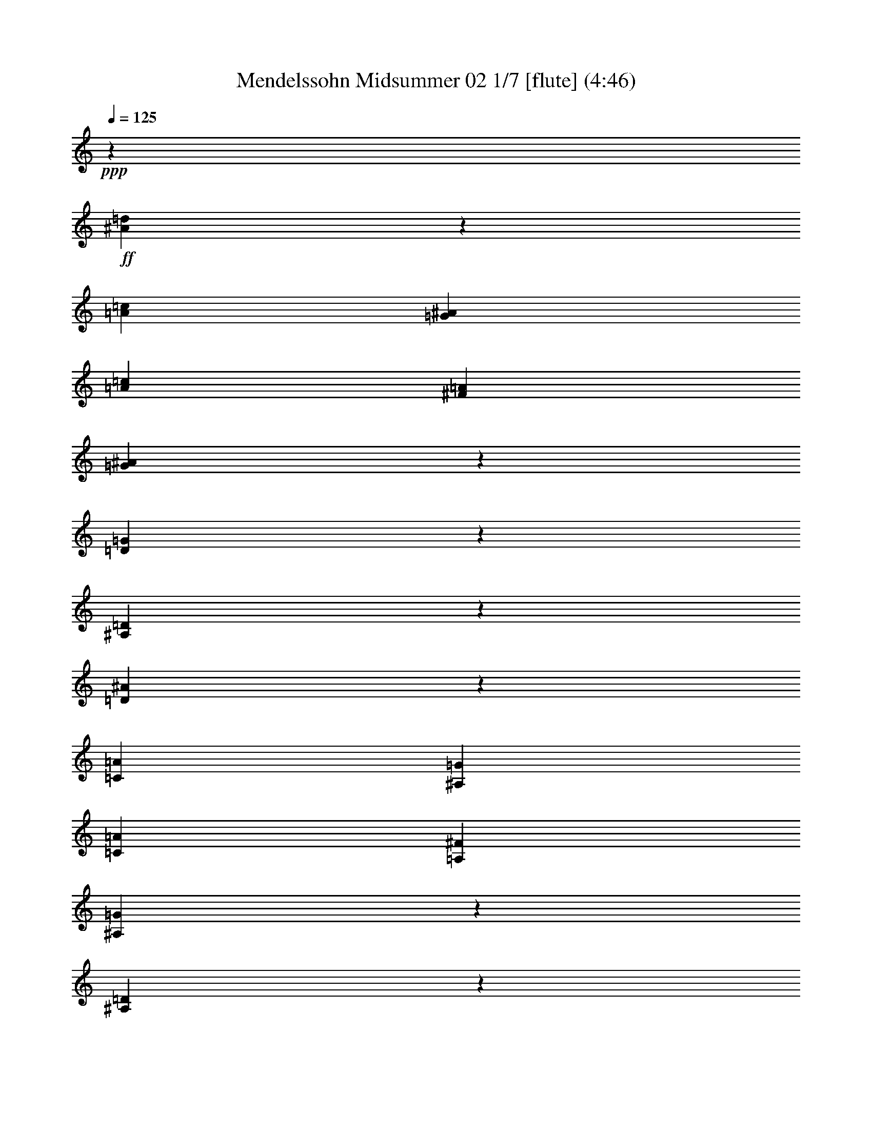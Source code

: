 % Produced with Bruzo's Transcoding Environment
% Transcribed by  : Nelphindal

X:1
T: Mendelssohn Midsummer 02 1/7 [flute] (4:46)
Z: Transcribed with BruTE 64
L: 1/4
Q: 125
K: C
+ppp+
z1245/1058
+ff+
[^A2207/8464=d2207/8464]
z271/1058
[=A4199/16928=c4199/16928]
[=G4201/16928^A4201/16928]
[=A4241/16928=c4241/16928]
[^F2123/8464=A2123/8464]
[=G4169/16928^A4169/16928]
z5109/16928
[=D3355/16928=G3355/16928]
z5045/16928
[^A,3419/16928=D3419/16928]
z5069/16928
[=D4453/16928^A4453/16928]
z537/2116
[=C4199/16928=A4199/16928]
[^A,4201/16928=G4201/16928]
[=C4241/16928=A4241/16928]
[=A,2123/8464^F2123/8464]
[^A,183/736=G183/736]
z5069/16928
[^A,3395/16928=D3395/16928]
z4477/16928
[=G,3987/16928^A,3987/16928]
z5029/16928
[=D32987/16928]
z/8
+fff+
[=D24229/16928]
z/8
[=D24511/16928]
z18999/16928
+f+
[=A,4277/16928]
z4471/16928
[=A,4151/16928]
[=A,2077/8464]
[=A,2121/8464]
[=A,2123/8464]
[=A,129/529]
z2575/8464
[=A,1093/4232]
z1007/4232
[=A,1689/8464]
z5109/16928
[=A,4413/16928]
z271/1058
[=A,525/2116]
[=A,4201/16928]
[=A,4241/16928]
[=A,2123/8464]
[=A,521/2116]
z2555/8464
[=A,1677/8464]
z2523/8464
[=A,1709/8464]
z5069/16928
[=A,32799/16928]
z/8
+fff+
[=A,2937/2116]
z22093/8464
+f+
[=d/8]
[=d2241/8464^a2241/8464]
z4267/16928
+ff+
[=d4199/16928=a4199/16928=c'4199/16928]
[=d4201/16928=g4201/16928^a4201/16928]
[=d2125/16928=a2125/16928=c'2125/16928]
z/8
[=d1065/8464^f1065/8464=a1065/8464]
z/8
[=G2119/8464=d2119/8464=g2119/8464^a2119/8464]
z731/4232
[=g/8-]
[=G1183/8464^A1183/8464=d1183/8464-=g1183/8464]
+ppp+
[=d/8]
z583/4232
+ff+
[=G/8-=d/8-]
[=G251/1058^A251/1058=d251/1058]
z2355/16928
[=d3993/16928-^a3993/16928]
+ppp+
[=d/8]
z4227/16928
+ff+
[=c4199/16928=d4199/16928=a4199/16928]
[^A4201/16928=d4201/16928=g4201/16928]
[=c1063/8464=d1063/8464=a1063/8464]
z/8
[=A2129/16928=d2129/16928^f2129/16928]
z/8
[=G93/368^A93/368=g93/368]
z1707/8464
[=G/8-=d/8-]
[=G499/2116^A499/2116=d499/2116]
z573/4232
[=G/8^A/8-]
[=G1499/8464^A1499/8464]
z3373/16928
+fff+
[^A/8-=d/8-]
[=D4157/16928-^A4157/16928=d4157/16928-]
+ppp+
[=D2033/8464-=d2033/8464-]
+fff+
[=D1089/8464-=A1089/8464=c1089/8464=d1089/8464-]
+ppp+
[=D/8-=d/8-]
+f+
[=D68/529-=G68/529^A68/529=d68/529-]
+ppp+
[=D/8-=d/8-]
+f+
[=D2125/16928-=A2125/16928=c2125/16928=d2125/16928-]
+ppp+
[=D/8-=d/8-]
+f+
[=D1065/8464-^F1065/8464=A1065/8464=d1065/8464-]
+ppp+
[=D/8-=d/8]
+f+
[=D4253/16928-^A4253/16928=d4253/16928-]
+ppp+
[=D1455/8464=d1455/8464]
z/8
+fff+
[=D2081/8464-=A2081/8464=c2081/8464=d2081/8464-]
+f+
[=D/8-=G/8^A/8=d/8-]
[=D/4-=d/4-=A/4=c/4]
[=D/4-=d/4-^F/4=A/4]
+ppp+
[=D541/4232-=d541/4232]
+f+
[=D523/2116-^A523/2116=d523/2116-]
+ppp+
[=D1569/8464=d1569/8464]
+fff+
[=d/8-]
[=C1069/4232=D1069/4232-=A1069/4232=d1069/4232-]
+f+
[^A,4275/16928=D4275/16928-=G4275/16928=d4275/16928-]
[=C1067/8464=D1067/8464-=A1067/8464=d1067/8464-]
+ppp+
[=D/8-=d/8-]
+f+
[=A,1069/8464=D1069/8464-^F1069/8464=d1069/8464-]
+ppp+
[=D/8-=d/8-]
+f+
[^A,/8-=D/8-=G/8-=d/8]
+ppp+
[^A,/8-=D/8-=G/8-]
+ff+
[^A,1731/8464=D1731/8464=G1731/8464=c1731/8464]
[^A,/8-=D/8-^A/8-]
[^A,3891/16928=D3891/16928=G3891/16928^A3891/16928=c3891/16928-]
[=A1275/8464=c1275/8464]
[=G,3821/16928-^A,3821/16928-=d3821/16928^A3821/16928]
+ppp+
[=G,/8^A,/8]
+ff+
[=c3369/16928^d3369/16928]
[=f/8-]
[=d91/368=f91/368]
z505/2116
[=d1811/8464]
[=c519/2116]
[=d4241/16928]
[=B3183/16928]
[=g/8-]
[=c2019/8464=g2019/8464]
z1047/4232
[=G1069/4232^d1069/4232]
z2097/8464
[=G/4=c/4-]
+ppp+
[=c185/736]
+ff+
[^G2189/16928-=d2189/16928]
[^G2189/16928-=c2189/16928]
[^G2189/16928-=d2189/16928]
[^G2711/16928=c2711/16928=d2711/16928]
[=F/8=d/8-]
+ppp+
[=d/8-]
+ff+
[^D1291/8464=d1291/8464]
[=B/8-]
[=F/8=B/8-]
[=B93/736=D93/736]
z/8
[=c/8-]
[^D1959/8464=c1959/8464-]
[=G/8=c/8-]
[=c525/2116=C525/2116-=A525/2116]
+ppp+
[=C/8]
+ff+
[=B4199/16928]
[=G,1063/8464-=c1063/8464]
+ppp+
[=G,/8]
+ff+
[=d2125/16928]
z/8
+fff+
[^F2181/8464^d2181/8464]
z145/736
+ff+
[=c525/2116^F525/2116]
[^A4199/16928^F4199/16928]
[=c2125/16928^F2125/16928]
z/8
[=A1063/8464^F1063/8464]
z/8
[=f/8-]
[=F179/736=f179/736]
z4109/16928
[=F4355/16928=d4355/16928]
z1011/4232
[=F1105/4232^A1105/4232]
z2069/8464
+fff+
[^F/4^d/4-]
+ppp+
[^d3461/16928]
+ff+
[=c135/1058^F135/1058]
z/8
[^A1573/8464^F1573/8464-]
[^F679/4232=c679/4232]
[^F1067/8464=c1067/8464]
[=A/8]
[^F1069/8464=A1069/8464]
[=f/8]
[=F4441/16928=f4441/16928]
z4311/16928
[=F4153/16928=d4153/16928]
z3347/16928
[^A/8-]
[=F4059/16928^A4059/16928]
z1071/4232
[^A1561/8464-=g1561/8464]
+ppp+
[^A/8]
z2019/8464
+ff+
[=G2497/16928^A2497/16928^c2497/16928]
[=c4151/16928]
[^c2125/16928]
z/8
[^A2201/16928]
z/8
[^A/8-=f/8]
[^A126/529=f126/529]
z2019/8464
[=F/8-^A/8-^c/8]
+ppp+
[=F/8^A/8]
+ff+
[=c2565/16928]
[^c/8]
[^c2125/16928]
[^A/8]
[^A947/4232]
[^A1103/4232=e1103/4232]
z4187/16928
[=E/8-^A/8-^c/8]
+ppp+
[=E/8^A/8]
+ff+
[=c4151/16928]
[^c2125/16928]
z/8
[^A1063/8464]
z/8
[=G9629/16928]
z2243/2116
[^A2137/8464=g2137/8464]
z3415/16928
[=G/8-^A/8-^c/8]
[=G5061/16928^A5061/16928^c5061/16928=c5061/16928]
z/8
[^c2121/8464]
[^A1079/4232]
[^A767/4232=f767/4232-]
+ppp+
[=f/8]
z4093/16928
+ff+
[=F78/529^A78/529^c78/529]
[=c/8]
[=c519/2116^c519/2116]
[^c2125/16928]
[^A/8]
[^A2201/16928]
[^A/8-=e/8]
[^A3977/16928=e3977/16928]
z4093/16928
[=E/8-^A/8-^c/8]
+ppp+
[=E/8^A/8]
+ff+
[=c4151/16928]
[^c1063/8464]
z/8
[^A275/2116]
z/8
[^A,2189/8464=G2189/8464-]
+f+
[^C3317/16928=G3317/16928-]
[=E3263/16928=G3263/16928]
z/8
[=G4857/16928]
[^A1203/8464]
z/8
[=e5045/16928]
[=f1085/2116]
+ff+
[=g4151/16928]
[^d519/2116]
[=d2125/16928]
z/8
[=f2125/16928]
z/8
[=g2189/8464]
[^d4377/16928]
[=d519/2116]
[=f4151/16928]
[^d2121/8464]
[=c4241/16928]
[^A4377/16928]
[=d4907/16928]
[^d4151/16928]
[=c3623/16928]
[^A4241/16928]
[=d4241/16928]
[=c4907/16928]
[=A2261/16928]
z/8
[=G519/2116]
[^A4151/16928]
[=c2125/16928]
z/8
[=A1063/8464]
z/8
[=G2261/16928]
z/8
[^A2189/8464]
[^G4151/16928]
[=F519/2116]
[^D2125/16928]
z/8
[=G2125/16928]
z/8
[^G2189/8464]
[=F2453/8464]
[^D3623/16928]
[=G791/4232]
[^F/8-=c/8-]
[^F389/2116=A389/2116-=c389/2116]
[^D3259/16928=A3259/16928]
[=F/8]
[=F/4]
[=F2061/8464]
[^D519/2116]
[=D3947/16928]
[^D/8=A/8-]
+ppp+
[=A/8-]
+ff+
[=F1105/8464=A1105/8464]
z/8
[=D/4-^A/4-]
[=D139/529=F139/529^A139/529]
[=D4321/16928]
[=F4321/16928]
[^A1473/8464]
z/8
[=d5061/16928]
[=f1131/8464]
z/8
[=c3387/16928]
[^d/8-=g/8-]
[=G3025/16928^d3025/16928=g3025/16928]
[^D4161/16928=g4161/16928]
[=D/8=d/8-=f/8-]
+ppp+
[=d/8=f/8]
+ff+
[=F2201/16928=d2201/16928]
z/8
[=G2261/16928^d2261/16928-=f2261/16928=a2261/16928=g2261/16928-]
[^d4305/16928=g4305/16928=f4305/16928=a4305/16928^D4305/16928-]
[^D1355/8464^d1355/8464=g1355/8464=f1355/8464-]
[=D/8=d/8=f/8-]
[=d/8-=f/8-]
[=F2487/16928=d2487/16928=f2487/16928]
[=c/8-^d/8-]
[^D4101/16928=c4101/16928^d4101/16928-]
[=C1135/8464^d1135/8464]
[^A/8-=d/8-]
[^A,1093/8464^A1093/8464=d1093/8464]
[^A1475/8464=D1475/8464-]
[=D4101/16928^D4101/16928-=c4101/16928=d4101/16928=f4101/16928]
[^D4151/16928=c4151/16928^d4151/16928=C4151/16928-=d4151/16928=f4151/16928]
[=C3137/16928=c3137/16928^d3137/16928=d3137/16928-]
[^A,/8^A/8=d/8-]
[^A/8-=d/8-]
[=D93/736^A93/736=d93/736]
[=A/8-]
[=C2151/8464=A2151/8464=c2151/8464]
[=A,4297/16928=c4297/16928]
[=G,/8=G/8-^A/8-]
+ppp+
[=G/8^A/8]
+ff+
[^A,2111/8464=G2111/8464]
[=C2125/16928=A2125/16928-^A2125/16928=d2125/16928=c2125/16928-]
+ppp+
[=A/8=c/8]
+ff+
[=A,2123/8464^A2123/8464=c2123/8464=d2123/8464=A2123/8464]
[=G,/8=G/8-^A/8-]
+ppp+
[=G/8^A/8-]
+ff+
[^A,75/529-=G75/529^A75/529]
[^A,3/16=F3/16-^G3/16-]
+ppp+
[=F3025/16928^G3025/16928]
+ff+
[^G2111/8464]
[^D4171/16928=G4171/16928]
[^D4317/16928]
[=F547/4232=G547/4232^A547/4232]
+f+
[=F2189/16928^G2189/16928]
+ff+
[=G1359/8464^G1359/8464^A1359/8464]
+f+
[=F2181/16928^G2181/16928]
+ff+
[^D3/16=G3/16-]
[^D3545/16928=G3545/16928]
[=c/8-]
[=C231/736-=c231/736]
[=C3/16^F3/16-]
[^C/8^F/8-]
+ppp+
[^F/8-]
+ff+
[=C/8^F/8-]
+ppp+
[^F/8-]
+ff+
[^A,/8^F/8-]
+ppp+
[^F/8-]
+ff+
[=C3/16^F3/16-]
+ppp+
[^F/8-]
+ff+
[^A,/8^F/8-]
[^F89/368-=C89/368]
+ppp+
[^F/8]
+ff+
[^C3/16=G3/16-]
[=G4123/16928-=C4123/16928]
+ppp+
[=G/8]
+ff+
[^A,4151/16928]
[=C76/529]
[=c/8-]
[^A,/8=c/8-]
[=c93/736=C93/736]
z/8
[^F/8-]
[^C/8^F/8-]
+ppp+
[^F/8-]
+ff+
[=C/8^F/8-]
+ppp+
[^F/8-]
+ff+
[^A,/8^F/8-]
+ppp+
[^F/8-]
+ff+
[=C3/16^F3/16-]
+ppp+
[^F/8-]
+ff+
[^A,/8^F/8-]
[^F89/368-=C89/368]
+ppp+
[^F/8]
+ff+
[^C3/16=G3/16-]
[=G2061/8464-=C2061/8464]
+ppp+
[=G/8]
+ff+
[^A,519/2116]
[=C2361/16928]
[=c/8-]
[^A,/8=c/8-]
[=c399/2116=C399/2116-]
[=C3/16^F3/16-]
[^C/8^F/8-]
+ppp+
[^F/8-]
+ff+
[=C/8^F/8-]
+ppp+
[^F/8-]
+ff+
[^A,/8^F/8-]
+ppp+
[^F/8-]
+ff+
[=C3/16^F3/16-]
+ppp+
[^F/8-]
+ff+
[^A,/8^F/8-]
[^F89/368-=C89/368]
+ppp+
[^F/8]
+ff+
[=A,5133/16928=F5133/16928]
[=C4151/16928]
[=F4355/16928=A4355/16928]
[=C2361/16928]
[^A3925/16928-=F3925/16928]
+ppp+
[^A/8]
+ff+
[^A,1221/8464]
[=G4075/16928-=C4075/16928]
+ppp+
[=G/8]
+ff+
[^A,4151/16928]
[=C4355/16928^D4355/16928]
[^A,987/4232]
[=A,2227/8464=F2227/8464]
[=C1007/4232]
[^A,/8=D/8-]
[=D3465/16928=C3465/16928]
z/8
[^A,/8]
[^A,2073/8464=A,2073/8464-]
+ppp+
[=A,1585/8464]
+ff+
[^A,/8^A/8-=c/8-]
[^A3/16=c3/16-=C3/16-]
+ppp+
[=C139/736=c139/736]
+ff+
[^C/8^F/8-^c/8]
[^F3/16-=c3/16-]
[=C/8^F/8-=c/8]
[^F/8-^A/8-]
[^A,/8^F/8-^A/8]
+ppp+
[^F/8-]
+ff+
[=C/8^F/8-=c/8]
+ppp+
[^F/8-]
+ff+
[^A,/8^F/8-^A/8]
[^F33/184-=c33/184-]
[=C/8^F/8-=c/8]
+ppp+
[^F/8]
+ff+
[^C/8=G/8-^c/8]
+ppp+
[=G/8-]
+ff+
[=C1695/8464=G1695/8464=c1695/8464]
[^A3093/16928^A,3093/16928]
z/8
[=C4223/16928=c4223/16928]
[^A,/8^A/8=c/8-]
+ppp+
[=c/8]
+ff+
[=C185/736=c185/736]
[^C/8^F/8-^c/8]
[^F3/16-=c3/16-]
[=C/8^F/8-=c/8]
[^F/8-^A/8-]
[^A,/8^F/8-^A/8]
+ppp+
[^F/8-]
+ff+
[=C/8^F/8-=c/8]
+ppp+
[^F/8-]
+ff+
[^A,/8^F/8-^A/8]
[^F33/184-=c33/184-]
[=C/8^F/8-=c/8]
+ppp+
[^F/8]
+ff+
[^C/8=G/8-^c/8]
+ppp+
[=G/8-]
+ff+
[=C1695/8464=G1695/8464=c1695/8464]
[^A3093/16928^A,3093/16928]
z/8
[=C2111/8464=c2111/8464]
[^A,/8^A/8=c/8-]
+ppp+
[=c/8]
+ff+
[=C133/529=c133/529]
[^C/8^F/8-^c/8]
[^F3/16-=c3/16-]
[=C/8^F/8-=c/8]
[^F/8-^A/8-]
[^A,/8^F/8-^A/8]
+ppp+
[^F/8-]
+ff+
[=A,/8^F/8-=A/8]
+ppp+
[^F/8-]
+ff+
[^A,/8^F/8-^A/8]
[^F33/184-=c33/184-]
[=C/8^F/8-=c/8]
+ppp+
[^F/8]
+ff+
[=A,/8-=F/8-=A/8]
[=A,3/16=F3/16-=c3/16-]
+ppp+
[=F2399/16928=c2399/16928]
+ff+
[=A/8-]
[=C1283/4232=A1283/4232=F1283/4232]
z/8
[=F4171/16928^A4171/16928]
[=F1079/4232]
[^D811/4232=G811/4232]
[^D3053/16928=C3053/16928-]
+ppp+
[=C745/4232]
+ff+
[=G,78/529=C78/529^D78/529]
[^D4223/16928=C4223/16928]
[=C/8-=A/8-]
[=A,4055/16928=C4055/16928=A4055/16928^D4055/16928-]
[=C579/4232^D579/4232]
[=D/8-^A/8-]
[^A,1039/4232-=D1039/4232-^A1039/4232]
+ppp+
[^A,4073/16928=D4073/16928]
+f+
[=D4267/16928=F4267/16928]
z5235/16928
+ff+
[=F3229/16928-^A3229/16928]
+ppp+
[=F/8]
z2241/16928
+ff+
[=G/8^A/8-]
[=G1093/8464^A1093/8464]
[=F/8]
[=F979/4232]
[^D2497/16928=G2497/16928]
[=G/8]
[=G2111/8464-=F2111/8464^A2111/8464-]
[=F81/368=G81/368^A81/368^D81/368]
[^D/8]
[=F/8]
[=F561/2116^A561/2116]
z1065/4232
[^A,1051/4232=D1051/4232=F1051/4232]
z2051/8464
[=F2181/8464^A2181/8464]
z4125/16928
[=E2151/8464=G2151/8464^A2151/8464]
[=D3387/16928]
[=C/8=G/8-]
[=C1513/8464=G1513/8464]
[=E4161/16928]
[=D/8=G/8-^A/8-]
+ppp+
[=G/8^A/8]
+ff+
[=C275/2116]
z/8
+fff+
[^D4157/16928-=F4157/16928=A4157/16928]
+ppp+
[^D160/529-]
+f+
[=C209/1058^D209/1058-=F209/1058]
+ppp+
[^D3375/16928]
+ff+
[=F/8=A/8-]
[=F4065/16928=A4065/16928^D4065/16928]
[^D1153/8464]
[=D/8=F/8-^A/8-]
[=D1093/8464=F1093/8464^A1093/8464]
[=C/8]
[=C471/2116]
[^A,/8=D/8-=F/8-]
[=D2111/8464=F2111/8464=G2111/8464]
[=F/8]
[=F323/2116=G323/2116^A323/2116]
[^D3787/16928]
[=D/8]
[=D2151/8464=F2151/8464^A2151/8464]
[=C4297/16928]
[^A,/8=D/8-=F/8-]
+ppp+
[=D/8=F/8]
+ff+
[=G4161/16928]
[=F/8=G/8-^A/8-]
+ppp+
[=G/8^A/8]
+ff+
[^D2201/16928]
z/8
[=D2151/8464=F2151/8464^A2151/8464]
[=C3319/16928]
[^A,519/2116]
[=C3093/16928]
z/8
[=D4241/16928]
[^D2121/8464]
[=F3319/16928]
[=G/8]
[=G3849/16928]
[^G641/4232]
[=F/8]
[=F2111/8464-^A2111/8464]
[=F4171/16928^A4171/16928^G4171/16928]
[^G2201/16928]
[=G/8^A/8-]
[=G3773/16928^A3773/16928]
[=F2329/16928]
z/8
[^D1021/4232=G1021/4232]
[=G130/529]
[=F/8=G/8-^A/8-]
+ppp+
[=G/8^A/8]
+ff+
[^D2201/16928]
z/8
[=F2179/8464^A2179/8464]
z833/4232
[^A,/8=D/8-=F/8-]
[^A,377/2116=D377/2116=F377/2116]
z4231/16928
[=F4233/16928^A4233/16928]
z2127/8464
[=E3245/16928^A3245/16928=c3245/16928]
[=D979/4232]
[=C/8]
[=C2497/16928=G2497/16928^A2497/16928]
[=E2111/8464]
[=D/8^A/8-=c/8-]
[=D1021/4232^A1021/4232=c1021/4232=C1021/4232]
[=C2287/16928]
+fff+
[^D/8=A/8-=c/8-]
[^D3099/16928-=A3099/16928=c3099/16928]
+ppp+
[^D5119/16928-]
+f+
[^D2037/8464-=F2037/8464=A2037/8464]
+ppp+
[^D/8]
+ff+
[=F/8]
[=F323/2116=A323/2116=c323/2116]
[^D3787/16928]
[=D/8]
[=D2151/8464=F2151/8464^A2151/8464]
[=C4297/16928]
[^A,/8=D/8-=F/8-]
+ppp+
[=D/8=F/8]
+ff+
[=G4161/16928]
[=F/8=G/8-^A/8-]
+ppp+
[=G/8^A/8]
+ff+
[^D2201/16928]
z/8
[=D2151/8464=F2151/8464^A2151/8464]
[=C3387/16928]
[^A,/8=D/8-=F/8-]
[^A,7187/16928=D7187/16928=F7187/16928=G7187/16928]
[=F/8=G/8-^A/8-]
+ppp+
[=G/8^A/8]
+ff+
[^D1079/4232]
[=D811/4232=F811/4232^A811/4232]
[=C/8]
[=C3849/16928]
[^A,641/4232]
[=C519/2116]
[=D2125/16928]
z/8
[^D2125/16928]
z/8
[=F/8]
[=F3849/16928]
[=G2261/16928]
z/8
[^G519/2116]
[^G2111/8464]
[=G2085/8464=B2085/8464]
[=F2201/16928]
z/8
[=E2151/8464=G2151/8464=c2151/8464]
[=D847/4232]
[=C/8=E/8-=G/8-]
[=C3025/16928=E3025/16928=G3025/16928]
[^G4161/16928]
[=G/8^G/8-=B/8-]
+ppp+
[^G/8=B/8]
+ff+
[=F2201/16928]
z/8
[=E811/4232=G811/4232=c811/4232]
[=D979/4232]
[=C/8]
[=C2497/16928=E2497/16928=G2497/16928]
[^G2111/8464]
[=G/8^G/8-=B/8-]
[=G4103/16928^G4103/16928=B4103/16928=F4103/16928]
[=F567/4232]
[=E/8=G/8-=c/8-]
[=E1093/8464=G1093/8464=c1093/8464]
[=D/8]
[=D3849/16928]
[=C4151/16928]
[=D641/4232]
[=E/8]
[=E1063/8464]
[=F/8]
[=F2125/16928]
[=G/8]
[=G3849/16928]
[=A2261/16928]
z/8
[^A519/2116]
[^A2111/8464]
[=A2085/8464^c2085/8464]
[=G2201/16928]
z/8
[^F2151/8464=A2151/8464=d2151/8464]
[=E3387/16928]
[=D/8^F/8-=A/8-]
[=D1513/8464^F1513/8464=A1513/8464]
[^A4161/16928]
[=A/8^A/8-^c/8-]
+ppp+
[^A/8^c/8]
+ff+
[=G1079/4232]
[^F3245/16928=A3245/16928=d3245/16928]
[=E/8]
[=E979/4232]
[=D78/529^F78/529=A78/529]
[^A4223/16928]
[=A/8^A/8-^c/8-]
[=A2019/8464^A2019/8464^c2019/8464=G2019/8464]
[=G1165/8464]
[^F/8=A/8-=d/8-]
[^F3163/16928=A3163/16928=d3163/16928]
[=E4823/16928]
[=D2147/8464]
[=E2147/8464]
[^F2177/16928]
z/8
[=G1089/8464]
z/8
[=A4303/16928]
[=G4303/16928]
[^F2151/8464]
[=G151/529]
[=A4303/16928]
[^A2187/16928]
z/8
[=c2205/16928]
z/8
[^A4321/16928]
[=A4321/16928]
[^A4321/16928]
[=c2425/8464]
[=d2205/16928]
z/8
[^d2223/16928]
z/8
[=d1085/4232]
[=c4339/16928]
[=d4869/16928]
[=e2223/16928]
z/8
[^f139/1058]
z/8
[=g2179/8464]
[^f4359/16928]
[=e4887/16928]
[^f1121/8464]
z/8
[=g4359/16928]
[=a2179/8464]
[^a1229/4232]
[=a71/529]
z/8
[=g4387/16928]
[=a1229/4232]
[^a2271/16928]
z/8
+f+
[=c'1117/4232]
+mf+
[^A5107/16928=d5107/16928]
z/4
+f+
[=A/8=c/8]
z/8
[=G/8^A/8]
z/8
[=A/8=c/8]
z/8
[^F/8=A/8]
z2297/16928
[=G5109/16928^A5109/16928]
z2085/8464
[=D2147/8464=G2147/8464]
z2053/8464
[^A,2179/8464=D2179/8464]
z4129/16928
[=D4335/16928^A4335/16928]
z/4
[=C/8=A/8]
z/8
[^A,/8=G/8]
z/8
[=C/8=A/8]
z/8
[=A,/8^F/8]
z1129/8464
[^A,1287/4232=G1287/4232]
z2065/8464
[^A,2167/8464=D2167/8464]
z2033/8464
[=G,2199/8464^A,2199/8464]
z4089/16928
[=D,8247/4232=D8247/4232]
z/8
+fff+
[=D,6057/4232=D6057/4232]
z/8
[=D,24393/16928=D24393/16928]
z9559/8464
+f+
[=A,2079/8464]
z2559/8464
[=A,4151/16928]
[=A,241/736]
z/8
[=A,/8]
z1169/8464
[=A,1267/4232]
z2105/8464
[=A,2127/8464]
z2073/8464
[=A,2159/8464]
z2085/8464
[=A,2147/8464]
z/4
[=A,/8]
z/8
[=A,/8]
z/8
[=A,/8]
z/8
[=A,/8]
z1149/8464
[=A,1277/4232]
z2085/8464
[=A,2147/8464]
z4107/16928
[=A,4357/16928]
z2065/8464
[=A,32799/16928]
z/8
+fff+
[=A,23523/16928]
z/8
[=A,12623/8464]
z19049/16928
+ff+
[=A,/8=A/8-]
[=A3/16-=A,3/16]
[=A,/8=A/8-]
+ppp+
[=A/8]
+ff+
[=A,/8=A/8-]
+ppp+
[=A/8]
+ff+
[=A,/8=A/8-]
[=A3/16-]
[=A,/8=A/8-]
+ppp+
[=A/8]
+ff+
[=A,/8=A/8-]
+ppp+
[=A/8]
+ff+
[=A,/8=A/8-]
[=A/8=a/8-]
[=A/8-=a/8]
+ppp+
[=A3/16]
+ff+
[=A,/8=A/8-]
+ppp+
[=A/8]
+ff+
[=A,/8=A/8-]
[=A3/16-]
[=A,/8=A/8-]
+ppp+
[=A/8]
+ff+
[=A,2107/8464=A2107/8464-]
[^A,/8=A/8-^A/8-]
[=A3/16^A3/16-]
[=A/8-^A/8]
[=A/8-^A/8-]
[^A,/8=A/8-^A/8-]
+ppp+
[=A/8-^A/8]
+ff+
[^A,/8=A/8-^A/8-]
+ppp+
[=A/8-^A/8]
+ff+
[^A,/8=A/8-^A/8-]
[=A3/16-^A3/16-]
[^A,/8=A/8-^A/8]
[=A/8-^A/8-]
[^A,/8=A/8-^A/8-]
+ppp+
[=A/8-^A/8-]
+ff+
[=A,/8=A/8-^A/8-=a/8]
+ppp+
[=A/8-^A/8]
+ff+
[^A,/8=A/8-^A/8-]
[=A3/16-^A3/16-]
[^A,/8=A/8-^A/8]
[=A/8-^A/8-]
[^A,/8=A/8-^A/8-]
+ppp+
[=A/8-^A/8]
+ff+
[^A,/8=A/8-^A/8-]
+ppp+
[=A135/1058-^A135/1058]
+ff+
[=B,/8=A/8-=B/8-]
[=A3/16-=B3/16-]
[=A/8-=B/8=c/8]
[=A/8-=B/8-]
[=B,/8=A/8-=B/8-]
+ppp+
[=A/8-=B/8]
+ff+
[=B,/8=A/8-=B/8-]
+ppp+
[=A/8-=B/8]
+ff+
[=B,/8=A/8-=B/8-]
+ppp+
[=A/8-=B/8]
+ff+
[=B,/8=A/8-=B/8-]
[=A3/16-=B3/16-]
[=B,/8=A/8-=B/8-]
[=A/8-=B/8-=a/8=A,/8-]
+ppp+
[=A,/8=A/8-=B/8]
+ff+
[=A/8-=B/8-]
[=B,/8=A/8-=B/8-]
+ppp+
[=A/8-=B/8]
+ff+
[=B,/8=A/8-=B/8-]
+ppp+
[=A/8-=B/8]
+ff+
[=B,/8=A/8-=B/8-]
+ppp+
[=A/8-=B/8]
+ff+
[=B,/8=A/8-=B/8-]
[=A3291/16928-=B3291/16928=c3291/16928-]
[=C/8=A/8=c/8-]
[=A/8=c/8-]
[=A/8-=c/8]
[=A/8-=c/8-]
[=C/8=A/8-=c/8-]
+ppp+
[=A/8-=c/8]
+ff+
[=C/8=A/8-=c/8-]
+ppp+
[=A/8-=c/8]
+ff+
[=C/8=A/8-=c/8-]
+ppp+
[=A/8-=c/8]
+ff+
[=C/8=A/8-=c/8-]
+ppp+
[=A/8-=c/8]
+ff+
[=C/8=A/8-=c/8-]
+ppp+
[=A/8-=c/8-]
+ff+
[=A,/8=A/8-=c/8-=a/8]
[=A3/16-=c3/16-]
[=C/8=A/8-=c/8]
[=A/8-=c/8-]
[=C/8=A/8-=c/8]
[=A/8-=c/8-]
[=C/8=A/8-=c/8]
[=A/8-=c/8-]
[=C1957/8464=A1957/8464=c1957/8464]
[^C/8^A/8-^c/8-]
+ppp+
[^A/8-^c/8-]
+ff+
[=A/8^A/8-^c/8-=a/8]
+ppp+
[^A/8-^c/8]
+ff+
[^C/8^A/8-^c/8-]
+ppp+
[^A/8-^c/8]
+ff+
[^C/8^A/8-^c/8-]
+ppp+
[^A/8-^c/8]
+ff+
[^C/8^A/8-^c/8-]
+ppp+
[^A/8-^c/8]
+ff+
[^C/8^A/8-^c/8-]
+ppp+
[^A2327/16928^c2327/16928]
+ff+
[=D/8=B/8-=d/8-]
+ppp+
[=B/8-=d/8-]
+ff+
[=A/8=B/8-=d/8-=a/8]
+ppp+
[=B/8-=d/8]
+ff+
[=D/8=B/8-=d/8-]
+ppp+
[=B/8-=d/8]
+ff+
[=D/8=B/8-=d/8-]
+ppp+
[=B/8-=d/8]
+ff+
[=D/8=B/8-=d/8-]
[=B3/16-=d3/16-]
[=D2223/16928=B2223/16928=d2223/16928]
[=c/8-^d/8-]
[^D/8=c/8-^d/8-]
[=c/8-^d/8-=a/8=A/8-]
+ppp+
[=A/8=c/8-^d/8]
+ff+
[=c/8-^d/8-]
[^D/8=c/8-^d/8]
[=c/8-^d/8-]
[^D/8=c/8-^d/8]
[=c/8-^d/8-]
[^D/8=c/8-^d/8]
[=c/8-^d/8-]
[^D265/2116=c265/2116^d265/2116]
[^c/8-=e/8-]
[=E/8^c/8-=e/8-]
[^c/8-=e/8-=a/8=A/8-]
+ppp+
[=A3/16^c3/16-=e3/16]
+ff+
[=E/8^c/8-=e/8-]
+ppp+
[^c/8-=e/8]
+ff+
[=E/8^c/8-=e/8-]
+ppp+
[^c/8-=e/8]
+ff+
[=E/8^c/8-=e/8-]
+ppp+
[^c/8-=e/8]
+ff+
[=E4141/16928^c4141/16928=e4141/16928]
[=F/8=d/8-=f/8-]
[=d3/16-=f3/16-=A3/16]
[=A3987/16928=d3987/16928=f3987/16928]
[^F/8^d/8-^f/8-]
[=A/8^d/8-^f/8-]
[=A2487/16928^d2487/16928^f2487/16928]
[=e/8-=g/8-]
[=G/8=e/8-=g/8-]
[=A93/736=e93/736=g93/736]
z/8
[^A/8-^a/8]
[^A/8-^a/8]
+ppp+
[^A/8-]
+ff+
[=A1993/8464^A1993/8464]
[=A/8-=a/8]
[=A2037/8464]
[^c/8]
[=A/4^c/4-]
[=A2137/16928^c2137/16928]
z/8
+fff+
[=A4321/16928=d4321/16928]
+f+
[^A1101/8464]
z/8
[=A4207/16928^f4207/16928-]
[=c4211/16928^f4211/16928]
[^A1071/4232=g1071/4232-]
[=G2143/8464=g2143/8464]
[^F4321/16928=c4321/16928-]
[=A2159/8464=c2159/8464]
[=G4207/16928^A4207/16928-]
[=D4211/16928^A4211/16928]
[^C1071/4232=G1071/4232-]
[=E675/4232=G675/4232]
+ppp+
[^F/8-]
+f+
[=D3629/16928^F3629/16928-]
+ppp+
[^F2533/8464]
z1461/529
+f+
[^A1367/8464]
z/8
[=A263/1058]
[=c1839/8464]
[^A1349/8464]
z/8
[=G2169/16928]
z/8
[^F2205/16928]
z/8
[=A2205/16928]
z/8
[=G263/1058]
[=D263/1058]
[^C271/2116]
z/8
[=E4285/16928]
[=D1045/4232]
z1490/529
+ff+
[=D/8-=d/8]
[=D3/16]
[=D/4-]
[=D/8-=d/8]
+ppp+
[=D/8-]
+ff+
[=D/8-=d/8]
[=D3/16-=d3/16]
[=D/8-=d/8]
+ppp+
[=D/8-]
+ff+
[=D/8-=d/8]
[=D3/16-=d3/16]
[=D/8=d/8]
[=D/8]
[=D/4-]
[=D/8-=d/8]
+ppp+
[=D/8-]
+ff+
[=D/8-=d/8]
[=D3/16-=d3/16]
[=D/8-=d/8]
+ppp+
[=D/8-]
+ff+
[=D2107/8464-=d2107/8464]
[=D/8-^D/8-=d/8^d/8]
[=D/8^D/8-=d/8-]
[=D/8-^D/8-=d/8]
+ppp+
[=D3/16-^D3/16-]
+ff+
[=D/8-^D/8-=d/8^d/8]
+ppp+
[=D/8-^D/8-]
+ff+
[=D/8-^D/8-=d/8^d/8]
+ppp+
[=D/8-^D/8-]
+ff+
[=D/8-^D/8-=d/8^d/8]
[=D/8-^D/8-^d/8-]
[=D3/16-^D3/16-=d3/16^d3/16]
+ppp+
[=D/8-^D/8-]
+ff+
[=D/8-^D/8-=d/8^d/8]
+ppp+
[=D/8^D/8-]
+ff+
[=D/8-^D/8-=d/8]
[=D/8-^D/8-^d/8-]
[=D/8-^D/8-=d/8^d/8]
[=D/8-^D/8-^d/8-]
[=D3/16-^D3/16-=d3/16^d3/16]
+ppp+
[=D/8-^D/8-]
+ff+
[=D/8-^D/8-=d/8^d/8]
+ppp+
[=D/8-^D/8-]
+ff+
[=D/8-^D/8-=d/8^d/8]
+ppp+
[=D135/1058-^D135/1058]
+ff+
[=D/8-=E/8-=d/8=e/8]
[=D/8=E/8-=d/8-]
[=D/8-=E/8-=d/8]
[=D3/16-=E3/16-=e3/16-]
[=D/8-=E/8-=d/8=e/8]
+ppp+
[=D/8-=E/8-]
+ff+
[=D/8-=E/8-=d/8=e/8]
+ppp+
[=D/8-=E/8-]
+ff+
[=D/8-=E/8-=d/8=e/8]
+ppp+
[=D/8-=E/8-]
+ff+
[=D/8-=E/8-=d/8=e/8]
[=D/8-=E/8-=e/8-]
[=D/8-=E/8-=d/8=e/8]
[=D3/16=E3/16-=d3/16-]
[=D/8-=E/8-=d/8]
+ppp+
[=D/8-=E/8-]
+ff+
[=D/8-=E/8-=d/8=e/8]
+ppp+
[=D/8-=E/8-]
+ff+
[=D/8-=E/8-=d/8=e/8]
+ppp+
[=D/8-=E/8-]
+ff+
[=D/8-=E/8-=d/8=e/8]
[=D/8-=E/8-=e/8-]
[=D3291/16928-=E3291/16928=d3291/16928=e3291/16928]
[=D/8-=F/8-=f/8=d/8-]
+ppp+
[=D/8-=F/8-=d/8]
+ff+
[=D3/16-=F3/16-=d3/16]
+ppp+
[=D3/16-=F3/16-]
+ff+
[=D/8-=F/8-=d/8=f/8]
+ppp+
[=D/8-=F/8-]
+ff+
[=D/8-=F/8-=d/8=f/8]
+ppp+
[=D/8-=F/8-]
+ff+
[=D/8-=F/8-=d/8=f/8]
+ppp+
[=D/8-=F/8-]
+ff+
[=D/8-=F/8-=d/8=f/8]
+ppp+
[=D/8-=F/8-]
+ff+
[=D/8-=F/8-=d/8=f/8]
[=D/8=F/8-=d/8-]
[=D/8-=F/8-=d/8]
[=D/8-=F/8-=f/8-]
[=D/8-=F/8-=d/8=f/8]
[=D/8-=F/8-=f/8-]
[=D/8-=F/8-=d/8=f/8]
[=D3/16-=F3/16-=f3/16-]
[=D/8-=F/8-=d/8=f/8]
+ppp+
[=D/8-=F/8-]
+ff+
[=D1957/8464=F1957/8464=d1957/8464=f1957/8464]
[^D/8-^F/8-^d/8^f/8]
+ppp+
[^D/8^F/8-]
+ff+
[^D/8-^F/8-=d/8]
+ppp+
[^D/8-^F/8-]
+ff+
[^D/8-^F/8-^d/8^f/8]
+ppp+
[^D/8-^F/8-]
+ff+
[^D/8-^F/8-^d/8^f/8]
+ppp+
[^D/8-^F/8-]
+ff+
[^D/8-^F/8-^d/8^f/8]
+ppp+
[^D/8-^F/8-]
+ff+
[^D/8-^F/8-^d/8^f/8]
+ppp+
[^D2327/16928^F2327/16928]
+ff+
[=E/8-=G/8-=e/8=g/8]
[=E/8=G/8-=d/8-]
[=E/8-=G/8-=d/8]
[=E/8-=G/8-=g/8-]
[=E/8-=G/8-=e/8=g/8]
[=E/8-=G/8-=g/8-]
[=E/8-=G/8-=e/8=g/8]
[=E/8-=G/8-=g/8-]
[=E/8-=G/8-=e/8=g/8]
[=E/8-=G/8-=g/8-]
[=E3281/16928=G3281/16928=e3281/16928=g3281/16928]
[=F/8-^G/8-^g/8=f/8-]
+ppp+
[=F/8-^G/8-=f/8]
+ff+
[=F3/16-^G3/16-=d3/16]
[=F/8-^G/8-^g/8-]
[=F/8-^G/8-=f/8^g/8]
[=F/8-^G/8-^g/8-]
[=F/8-^G/8-=f/8^g/8]
[=F/8-^G/8-^g/8-]
[=F/8-^G/8-=f/8^g/8]
[=F/8-^G/8-^g/8-]
[=F1589/8464^G1589/8464=f1589/8464^g1589/8464]
[^F/8-=A/8-=a/8^f/8-]
+ppp+
[^F/8-=A/8-^f/8]
+ff+
[^F3/16-=A3/16-=d3/16]
[^F/8-=A/8-=a/8-]
[^F/8-=A/8-^f/8=a/8]
[^F/8-=A/8-=a/8-]
[^F/8-=A/8-^f/8=a/8]
[^F/8-=A/8-=a/8-]
[^F/8-=A/8-^f/8=a/8]
[^F4141/16928-=A4141/16928-=a4141/16928^f4141/16928]
[^F/8=A/8=G/8-^A/8-^a/8-]
[=G/8-^A/8-=g/8^a/8]
[=G3/16-^A3/16-=d3/16]
[=G3987/16928^A3987/16928=d3987/16928]
[^G/8-=B/8-^g/8=b/8]
[^G/8-=B/8-=d/8]
[^G1243/8464=B1243/8464=d1243/8464]
[=A/8-=c/8-=c'/8=a/8-]
+ppp+
[=A/8-=c/8-=a/8]
+ff+
[=A3727/16928=c3727/16928=d3727/16928]
[^d/8-]
[=c/8-^d/8-=c'/8]
+ppp+
[=c/8-^d/8-]
+ff+
[=c2399/16928=d2399/16928^d2399/16928]
z/8
[=B/8-=d/8-=b/8]
+ppp+
[=B/8-=d/8]
+ff+
[=B2037/8464=d2037/8464]
[=A/4-^f/4-=c'/4]
+ppp+
[=A2137/16928^f2137/16928]
z/8
+fff+
[=B1085/4232=g1085/4232=b1085/4232]
z2219/8464
+mp+
[=B8423/16928]
+p+
[=c4551/8464]
+pp+
[^G8631/16928]
[=G8423/16928]
+ppp+
[=F8573/16928]
[^D2087/8464-]
+f+
[=G,1101/8464^D1101/8464-]
+ppp+
[^D/8]
+f+
[=C4207/16928]
[^D4211/16928]
[=D271/2116]
z/8
[=B,2143/8464]
[=A,4321/16928]
[=C2159/8464]
[=B,4207/16928]
[=G,4211/16928]
[^F,4285/16928]
[=A,2699/16928]
z/8
[=G,/4-]
[=G,271/1058=D271/1058]
[=F263/1058]
[^G541/4232]
z/8
[=G1053/4232]
[^D2243/16928]
z/8
[=D4247/16928=g4247/16928]
[=F4321/16928]
[^D263/1058]
[=C263/1058]
[=B,1071/4232]
[=D4285/16928]
[=C4061/16928]
z1295/4232
[=G,2171/8464]
z1019/4232
[=B,1097/4232]
z4183/16928
[=D4281/16928]
z4357/16928
[=G4107/16928]
z4311/16928
[=d4153/16928]
z3363/16928
+ff+
[=G/8=g/8-]
[=G3811/16928=g3811/16928]
[=G,4417/16928]
[=G3359/16928]
[=G243/1058]
z/8
[=G4417/16928]
[=G3359/16928]
[^G967/4232=G967/4232]
z/8
[=G,4397/16928^G,4397/16928]
[=G3339/16928^G3339/16928]
[^G967/4232=G967/4232]
z/8
[=G4397/16928^G4397/16928]
[=G1707/8464^G1707/8464]
+fff+
[^F3/16-=A3/16^f3/16-]
+ff+
[^F1263/4232^f1263/4232^D1263/4232]
z/8
+fff+
[^D2183/16928^F2183/16928=A2183/16928^d2183/16928]
z2195/16928
[=D3095/16928^F3095/16928=A3095/16928=d3095/16928]
[^D/8-=A/8^d/8-^F/8-]
+ppp+
[^D4073/16928^F4073/16928^d4073/16928]
+fff+
[=C4377/16928^F4377/16928=A4377/16928=c4377/16928]
[=F/8-^G/8^A/8=f/8-]
+ppp+
[=F271/2116=f271/2116]
+ff+
[=F3375/16928]
+fff+
[=D/8-^A/8=d/8-^G/8-]
+ppp+
[=D1877/8464^G1877/8464=d1877/8464]
+ff+
[^G4433/16928^A4433/16928]
+fff+
[^A,/8-^G/8^A/8-]
+ppp+
[^A,271/2116^A271/2116]
+ff+
[^G3375/16928^A3375/16928]
[^A/8-]
[=G/8^A/8-]
[=G/8-^A/8-]
[^D/8=G/8^A/8-]
+ppp+
[^A/8]
+ff+
[=G/8^A/8-]
+ppp+
[^A/8]
+ff+
[=G/8^A/8-]
+ppp+
[^A/8]
+ff+
[=G/8^A/8-]
[^A15/92-]
[=G/8^A/8-]
[^A/8=c/8-]
[=G/8=c/8-]
+ppp+
[=c/8-]
+ff+
[^D/8=G/8=c/8-]
+ppp+
[=c/8]
+ff+
[=G/8=c/8-]
+ppp+
[=c/8]
+ff+
[=G/8=c/8-]
[=c3/16-]
[=G/8=c/8]
[=c/8-]
[=G2117/8464=c2117/8464^c2117/8464-]
[=G/8^c/8-]
+ppp+
[^c/8-]
+ff+
[=E/8^A/8^c/8-]
+ppp+
[^c/8]
+ff+
[=G/8^c/8-]
+ppp+
[^c/8]
+ff+
[=G/8^c/8-]
+ppp+
[^c/8]
+ff+
[=G/8^c/8-]
[^c3/16-]
[=G635/4232^c635/4232]
[=d/8-]
[=c/8=d/8-]
[=A/8=d/8-]
[=A/8=d/8]
[=d/8-]
[=c/8=d/8-]
+ppp+
[=d/8]
+ff+
[=c/8=d/8-]
+ppp+
[=d/8]
+ff+
[=c/8=d/8-]
+ppp+
[=d/8]
+ff+
[=c/8=d/8-]
+ppp+
[=d/8]
+ff+
[^A/8=d/8-]
+ppp+
[=d/8-]
+ff+
[=G/8^A/8=d/8-]
+ppp+
[=d/8]
+ff+
[^A/8=d/8-]
+ppp+
[=d/8]
+ff+
[^A/8=d/8-]
[=d3/16-]
[^A/8=d/8]
[=d/8-]
[^A2115/8464=d2115/8464^d2115/8464-]
[^A/8^d/8-]
[^A/8^d/8-=G/8-]
+ppp+
[=G/8^d/8]
+ff+
[^d/8-]
[^A/8^d/8]
[^d/8-]
[^A/8^d/8]
[^d/8-]
[^A/8^d/8]
[^d1905/8464-^A1905/8464]
[^d/8=e/8-]
[^A/8=e/8-]
[^A/8=e/8-=G/8-]
+ppp+
[=G/8=e/8]
+ff+
[=e/8-]
[^A/8=e/8]
[=e/8-]
[^A/8=e/8]
[=e/8-]
[^A/8=e/8-]
+ppp+
[=e/8]
+ff+
[^A/8=e/8-]
+ppp+
[=e265/2116]
+ff+
[^d/8=f/8-]
[=c/8=f/8-]
[=c/8=f/8]
[=f/8-]
[^d/8=f/8]
[=f/8-]
[^d/8=f/8]
[=f/8-]
[^d/8=f/8]
[=f/8-]
[^d1277/8464=f1277/8464]
[=d/8=f/8-]
[=d/2=f/2-]
[=d/4-=f/4-]
[=c/8=d/8-=f/8-]
+ppp+
[=d/8=f/8-]
+ff+
[=d/4-=f/4-]
[^A963/4232=d963/4232=f963/4232]
[^d7/16^f7/16-]
[^d/8^f/8-]
[^d3/16-^f3/16-]
[=d/8^d/8-^f/8-]
+ppp+
[^d/8^f/8-]
+ff+
[^d/4-^f/4-]
[^A/8^d/8-^f/8-]
+ppp+
[^d/8-^f/8]
+ff+
[^d5/16-^f5/16-^a5/16]
+ppp+
[^d/8^f/8-]
+ff+
[^d/8^f/8-]
[^d/8-^f/8-]
[=d/8^d/8-^f/8-]
[=d/8^d/8^f/8-]
[^d/8^f/8-]
[^d/8-^f/8-]
[^A/8^d/8-^f/8-]
[^A/8^d/8^f/8-]
[^d/8^f/8-]
[^d/2-^f/2-]
[=c/8^d/8-^f/8-]
+ppp+
[^d/8-^f/8-]
+ff+
[^A/8^d/8-^f/8-]
[=c/8^d/8-^f/8-]
[=c/8^d/8-^f/8-]
[^A1037/4232^d1037/4232-^f1037/4232-]
[^d/8=f/8-^f/8]
[=d/2=f/2-]
[=d/4-=f/4-]
[=c/8=d/8-=f/8-]
+ppp+
[=d/8=f/8-]
+ff+
[=d/4-=f/4-]
[^A/8=d/8-=f/8-]
+ppp+
[=d283/2116=f283/2116]
+ff+
[^d7/16^f7/16-]
[^d/8^f/8-]
[^d/8-^f/8-]
[=d/8^d/8-^f/8-]
[=d3/16^d3/16^f3/16-]
[^d/4-^f/4-]
[^A/8^d/8-^f/8-]
+ppp+
[^d/8-^f/8]
+ff+
[^d5/16-^f5/16-^a5/16]
+ppp+
[^d/4^f/4-]
+ff+
[^d/8-^f/8-]
[=d/8^d/8-^f/8-]
[=d/8^d/8^f/8-]
[^d/8^f/8-]
[^d/8-^f/8-]
[^A/8^d/8-^f/8-]
[^A/8^d/8^f/8-]
[^d/8^f/8-]
[^d/2-^f/2-]
[=c/8^d/8-^f/8-]
+ppp+
[^d/8-^f/8-]
+ff+
[^A/8^d/8-^f/8-]
+ppp+
[^d/8-^f/8-]
+ff+
[=c/8^d/8-^f/8-]
+ppp+
[^d/8-^f/8-]
+ff+
[^A4149/16928^d4149/16928^f4149/16928]
[=d7621/16928=f7621/16928]
[=d1547/8464]
z/8
[=c4151/16928]
[=d2121/8464]
[^A1103/8464]
z2433/4232
+mf+
[^c4151/16928]
[=c1547/8464]
z/8
[^c3183/16928]
[^A2087/8464]
z10409/16928
+f+
[=d519/2116]
[^c641/4232]
[=d2125/16928]
z/8
[^A2013/8464]
z5279/8464
[^c4151/16928]
[=c519/2116]
[^c4241/16928]
+ff+
[^A1145/8464]
z603/1058
[=c4183/16928^G4183/16928]
[^A3097/16928=G3097/16928]
z/8
[^G/8=c/8]
z/8
[=F/8^G/8]
z11447/16928
+f+
[^G525/2116=B525/2116]
[=G4199/16928^A4199/16928]
[^G2125/8464=B2125/8464]
[=F1177/8464^G1177/8464]
z9593/16928
[^A527/2116^G527/2116]
+mf+
[^G1579/8464=F1579/8464]
z/8
[^G3227/16928^A3227/16928]
[^G45/184=F45/184]
z10487/16928
[^G2129/8464^A2129/8464]
[=F4259/16928^G4259/16928]
[^G539/4232^A539/4232]
z2147/16928
[=F3143/16928^G3143/16928]
z19951/16928
+ff+
[^A4383/16928]
z1619/8464
[=c2261/16928]
z/8
[^A5965/16928]
[^G4267/16928]
[=c4267/16928]
[^A2121/8464]
[^G4241/16928]
[^A5375/16928]
z1161/8464
[^D/8]
[^D2013/8464]
z3219/16928
[^A5245/16928]
z2179/16928
[=A1131/8464]
z/8
[=G1491/4232]
[=F519/2116]
[=A641/4232]
[=G2125/16928]
z/8
[=F1063/8464]
z/8
+fff+
[^G/8]
[^G16529/16928]
+ff+
[^A4241/16928]
[^G4241/16928]
[=G2189/8464]
[=F3319/16928]
[^D763/4232]
z/8
[=c4193/16928]
[^A4241/16928]
[^G2121/8464]
[=G3319/16928]
[=F3849/16928]
z/8
[^D641/4232]
[=c4151/16928]
[^A1063/8464]
z/8
[^G2125/16928]
z/8
[=G3849/16928]
z/8
[=F4377/16928]
[^D519/2116]
[=F641/4232]
[=G116/529]
z/8
[^G2121/8464]
[^A4377/16928]
[=c2223/16928]
z/8
[^c2095/8464]
[^A4151/16928]
[^d2121/8464]
[^c1079/4232]
[^D/8-=c/8]
[^D3/16-^A3/16]
[^D/8-^A/8]
[^D/8-^G/8]
[^D/8-^G/8]
[^D/8-=c/8]
[^D3/16-=c3/16]
[^D/8-^A/8]
+ppp+
[^D/8-]
+ff+
[^D/8-^G/8]
[^D3/16-^A3/16]
[^D/4-^A/4]
+ppp+
[^D/4]
+ff+
[^D3/8-]
[^D/8-^A/8]
[^D125/529-^A125/529]
+ppp+
[^D/8-]
+ff+
[^D/8=A/8]
[=F/8-=A/8]
+ppp+
[=F/8-]
+ff+
[=F/8-=G/8]
+ppp+
[=F/8]
+ff+
[=F/4-]
[=F/8-=A/8]
+ppp+
[=F/8-]
+ff+
[=F/8-=G/8]
+ppp+
[=F/8]
+ff+
[=F/4-]
+fff+
[=F1-^G1]
+ff+
[=F/8-^A/8]
+ppp+
[=F/8-]
+ff+
[=F/8-^G/8]
+ppp+
[=F2413/16928]
+ff+
[=G3/16-]
[=F/8=G/8-]
[=F1049/4232=G1049/4232^D1049/4232]
[^D2287/16928]
[=F519/2116]
[=G2125/16928]
z/8
[^G2125/16928]
z/8
[^A1131/8464]
z/8
[=c1491/4232]
[^c2071/8464]
[=f/8]
[^d/8]
[^d185/736^c185/736]
[^c/8]
[=c/8]
[=c/8^d/8-]
+ppp+
[^d1093/8464]
+ff+
[^A1121/8464]
z551/4232
[^G4083/16928=c4083/16928]
[=c2111/8464]
[^A4171/16928^d4171/16928]
[^G1079/4232]
[^A535/2116^d535/2116]
z1705/8464
[^D/8^A/8-]
[^D999/4232^A999/4232]
z813/4232
[^A2077/8464^d2077/8464]
z4333/16928
[=A811/4232=c811/4232^d811/4232]
[=G3849/16928]
z/8
[=F641/4232]
[=G4151/16928]
[=A1063/8464]
z/8
[^A2125/16928]
z/8
[=c3849/16928]
z/8
[=d4377/16928]
[^d4151/16928]
[=g4223/16928]
[=f2085/8464]
[^d4317/16928]
[=d2151/8464=f2151/8464]
[=c3387/16928]
[^A/8=d/8-]
[^A1283/4232=d1283/4232]
z/8
[=c4171/16928=f4171/16928]
[^A2183/16928]
z2133/16928
[=c3157/16928-=f3157/16928]
+ppp+
[=c1001/4232]
+ff+
[=F/8]
[=F293/2116-=c293/2116]
+ppp+
[=F/8]
z2259/16928
+ff+
[=c/8=f/8-]
[=c4089/16928=f4089/16928]
z1141/8464
[=B/8=d/8-=f/8-]
[=B2033/8464=d2033/8464=f2033/8464=A2033/8464]
[=A1021/4232]
[=G519/2116]
[=A641/4232]
[=B2125/16928]
z/8
[=c1063/8464]
z/8
[=d1491/4232]
[^d2261/16928]
z/8
[=f519/2116]
[^g519/2116]
[=g4241/16928]
[=f4241/16928]
[^d2189/8464-]
[=d1057/4232^d1057/4232=c1057/4232-]
+ppp+
[=c/8]
z/8
+ff+
[^d1055/4232]
[=d4241/16928^d4241/16928]
[=c2119/16928]
z1099/8464
[=G2941/16928=d2941/16928]
z/8
[=c1055/4232]
[^D4287/16928=G4287/16928^A4287/16928]
[=d2431/16928]
[=G/8-=d/8-]
[=G1927/8464=c1927/8464=d1927/8464]
[^A1221/8464]
[^c2871/16928=A2871/16928-]
+ppp+
[=A1547/8464]
+ff+
[=B4377/16928]
[=E519/2116=A519/2116]
[^c4151/16928]
[=A4241/16928=B4241/16928]
[=A2121/8464]
[=A/8-=c/8]
[=A3465/16928^A3465/16928]
z/8
[=D/8-]
[=D641/2116=A641/2116=c641/2116]
z/8
[=A/8-^A/8]
[=A2163/8464]
z/8
[=G/8-=B/8=d/8-]
[=G1059/8464=d1059/8464=A1059/8464-]
+ppp+
[=A2927/16928]
+ff+
[=G3/16=D3/16-=B3/16-]
[=D2363/16928=B2363/16928-]
+ppp+
[=B1649/8464]
+ff+
[=A2583/8464=d2583/8464=G2583/8464]
[=G/8]
z2943/16928
[^A4377/16928]
[=A1101/8464]
z/8
[=G1047/4232]
[^A4161/16928]
[=A4241/16928]
[=G875/4232]
[=A2453/8464]
[=G2189/8464]
[^F4151/16928]
[=A519/2116]
[=G4241/16928]
[^F1143/8464]
z/8
[=A/8]
z2327/16928
[=G1221/4232]
[=F5485/16928=A5485/16928]
z/8
[=G/8]
z/8
[=F1055/4232]
[=G133/1058]
z/8
[=F/8]
z731/4232
[=E1385/4232=G1385/4232]
z/8
[=F/8]
z/8
[=E/8]
z97/529
[=G1093/8464]
z/8
[=F/8]
z/8
[^D/8]
z/8
[=G/8]
z/8
[=F/8]
z/8
[^D1621/8464]
[^F/8-=A/8-]
[=D/8^F/8-=A/8-]
+ppp+
[^F2611/8464=A2611/8464]
z8
z4357/16928
+ff+
[=D/8]
[=D375/1058]
[^C/8-]
[^C,/8-=G,/8^C/8]
+ppp+
[^C,/8-]
+ff+
[^C,/8-=A,/8-=D/8]
+ppp+
[^C,/8-=A,/8]
+ff+
[^C,/8-^A,/8-=E/8]
+ppp+
[^C,/8-^A,/8]
+ff+
[^C,/8-=G,/8-^C/8]
+ppp+
[^C,/8-=G,/8]
+ff+
[^C,/8-=A,/8-=D/8]
[^C,3/16-=A,3/16=E3/16-]
[^C,/8-^A,/8=E/8]
[^C,/8-^C/8-]
[^C,3/16-=G,3/16-^C3/16]
+ppp+
[^C,/8-=G,/8]
[^C,3/16-]
+ff+
[^C,5/16-^C5/16=G5/16]
+ppp+
[^C,3/16-]
+ff+
[^C,5/16-=G,5/16^C5/16]
+ppp+
[^C,3513/16928]
+ff+
[=D,3/16-=A,3/16-=D3/16]
[=D,/8-=A,/8=E/8-]
[=D,271/1058=E271/1058^F271/1058-]
+ppp+
[^F237/1058]
+ff+
[=G2205/16928]
z/8
[=A2205/16928]
z/8
[^A4321/16928]
[=c4321/16928]
[=B4321/16928]
[=c1367/8464]
z/8
[^d2205/16928]
z/8
[=d2205/16928]
z/8
[=c4321/16928]
[=B1045/4232]
z45543/8464
[=c/8]
[=c3885/16928]
z/8
[^c/8-]
[^C/8-=G/8^c/8]
+ppp+
[^C/8-]
+ff+
[^C/8-=A/8=d/8]
+ppp+
[^C/8-]
+ff+
[^C/8-^A/8=e/8]
+ppp+
[^C/8-]
+ff+
[^C/8-=G/8^c/8]
+ppp+
[^C/8-]
+ff+
[^C/8-=A/8=d/8]
[^C/8-=e/8-]
[^C/8-^A/8=e/8]
[^C3/16-^c3/16-]
[^C3/16-=G3/16-^c3/16]
+ppp+
[^C/8-=G/8]
[^C3/16-]
+ff+
[^C3/16-^c3/16-=g3/16]
+ppp+
[^C/8-^c/8]
[^C3/16-]
+ff+
[^C5/16-=G5/16^c5/16]
+ppp+
[^C1759/8464]
+ff+
[=D/4-=A/4-=d/4]
+ppp+
[=D/8-=A/8]
[=D3079/16928]
z4851/8464
+ff+
[=A771/2116]
z1659/8464
[=d723/4232]
z/8
[=e1181/8464]
z/8
[^f723/4232]
z/8
[=d2205/16928]
z/8
[=d3/16-=e3/16]
[=d2097/8464-^f2097/8464]
+ppp+
[=d/8]
+ff+
[=g/8-=c'/8]
+ppp+
[=g/8-]
+ff+
[=d3/16=g3/16-=a3/16]
[^d/8-=g/8-]
[^d/8=g/8-^a/8-]
+ppp+
[=g/8-^a/8]
+ff+
[=d3/16=g3/16-=a3/16]
[=g/8=c'/8-]
[=g/8-=c'/8]
+ppp+
[=g/8-]
+ff+
[=f213/1058=g213/1058^a213/1058]
[=c/8-=a/8-]
[=c/8-^d/8=a/8]
[=c/8-^a/8-]
[=c/8-=f/8-^a/8]
+ppp+
[=c/8-=f/8]
+ff+
[=c3/16-=g3/16=c'3/16]
[=c1979/8464-^a1979/8464=f1979/8464]
+ppp+
[=c/8]
+ff+
[^d2331/16928-=a2331/16928]
[^d3/16=g3/16-]
[=d1959/8464=g1959/8464]
[=c2301/16928-=f2301/16928]
+ppp+
[=c/8]
+ff+
[=d2301/16928-=g2301/16928]
[=d3/16=a3/16-]
[^d243/1058=a243/1058]
[=d2301/16928-=g2301/16928]
+ppp+
[=d/8]
+ff+
[=c73/368=f73/368]
[^d/8-]
[^A243/1058^d243/1058]
[=A2301/16928-=d2301/16928]
+ppp+
[=A/8]
+ff+
[^A3359/16928^d3359/16928]
[=f/8-]
[=c243/1058=f243/1058]
[^A1189/8464-^d1189/8464]
+ppp+
[^A/8]
+ff+
[=F3/16-=A3/16=d3/16]
[=F177/736-=c177/736=G177/736]
+ppp+
[=F/8]
+ff+
[=F/8-^A/8=f/8-]
+ppp+
[=F/8=f/8-]
+ff+
[=G3/16=c3/16=f3/16-]
[=d/8-=f/8-]
[=A/8=d/8=f/8-]
+ppp+
[=f/8-]
+ff+
[=G/8-=c/8=f/8-]
+ppp+
[=G/8=f/8-]
+ff+
[=F/8-^A/8=f/8-]
[=F381/2116=f381/2116-=A381/2116-]
[^D/8=A/8=f/8-]
[=G/8-=f/8]
[=D/8=G/8^A/8-]
+ppp+
[^A/8-]
+ff+
[^D/8-=A/8^A/8-]
+ppp+
[^D/8^A/8]
+ff+
[=F3/16^A3/16-]
[=A/8-^A/8-]
[^D531/2116=A531/2116^A531/2116]
[=D2271/16928-=G2271/16928]
+ppp+
[=D/8]
+ff+
[=C3329/16928=F3329/16928]
[^D/8-]
[^A,2243/16928^D2243/16928]
[=F/8-]
[=C3829/16928=F3829/16928]
[=D2243/16928-=G2243/16928]
+ppp+
[=D/8]
+ff+
[=C1121/8464-=F1121/8464]
[=C3/16^D3/16-]
[^A,1121/8464^D1121/8464]
[=D/8-]
[=A,1915/8464=D1915/8464]
[=G,1121/8464-=C1121/8464]
+ppp+
[=G,/8]
+ff+
[=A,1121/8464-=D1121/8464]
[=A,3/16^D3/16-]
[^A,2243/16928^D2243/16928]
[=D/8-]
[=A,122/529=D122/529]
[=G,/8-=C/8^D/8-]
+ppp+
[=G,/8^D/8-]
+ff+
[^A,4483/16928^D4483/16928]
+fff+
[=A,/4^d/4-]
+ff+
[=C/4^d/4-]
[^D3/16^d3/16-]
+ppp+
[^d/8-]
+ff+
[=D/8^d/8-]
+ppp+
[^d/8-]
+ff+
[=C/8^d/8-]
+ppp+
[^d/8-]
+ff+
[^A,4237/16928^d4237/16928]
[=A,/4=A/4-]
[^A,3279/16928=A3279/16928-]
[=C/8-=A/8]
+ppp+
[=C237/1058]
+ff+
[^A,1139/8464]
z/8
[=A,/8=A/8-]
+ppp+
[=A/8-]
+ff+
[=G,4411/16928=A4411/16928]
+fff+
[=A,/4=c/4-]
+ff+
[^A,3/16=c3/16-]
+ppp+
[=c/8-]
+ff+
[=C/8=c/8-]
+ppp+
[=c/8-]
+ff+
[^A,/8=c/8-]
+ppp+
[=c/8-]
+ff+
[=A,/4=c/4-]
[=G,2819/16928=c2819/16928-]
[=A,/8-=c/8]
+f+
[=A,/8^F/8-]
+ppp+
[^F/8-]
+ff+
[^A,139/529^F139/529]
[=C4377/16928]
[^A,1433/8464]
z/8
[=A,/8^F/8-]
+ppp+
[^F/8-]
+ff+
[=G,2263/8464^F2263/8464]
[=A,9/16=c9/16-]
+ppp+
[=c18875/16928]
+f+
[^F19091/16928]
z33315/8464
[=D4427/16928]
[^D2839/16928]
z/8
+ff+
[=E2311/16928]
z/8
[=F4427/16928]
[^F355/2116]
z/8
[=G577/4232]
z/8
[^G4397/16928]
[=A1405/8464]
z/8
[^A2281/16928]
z/8
[=B4397/16928]
[=c1405/8464]
z/8
[^c4169/16928]
[=d4359/16928]
+f+
[^d1121/8464]
z/8
+ff+
[=e2179/8464]
[=f693/4232]
z/8
[^f1121/8464]
z/8
[=g1121/8464]
z/8
[^g4321/16928]
[=a4321/16928]
[^a1367/8464]
z/8
[=b2205/16928]
z/8
[=c'2205/16928]
z/8
[^c4397/16928]
+f+
[^A539/2116=d539/2116]
+mf+
[=d4903/16928]
+f+
[=A/8=c/8=d/8]
+mf+
[=d/8-]
+f+
[=G5671/16928^A5671/16928=d5671/16928-=A5671/16928=c5671/16928]
[=d4241/16928-^F4241/16928=A4241/16928]
+mf+
[=d1365/8464-]
+f+
[=G2151/8464^A2151/8464=d2151/8464]
+mf+
[=d4297/16928]
+f+
[=D/8-=G/8-=d/8]
+ppp+
[=D/8=G/8]
+mf+
[=d130/529]
+f+
[^A,/8-=D/8-=d/8]
+ppp+
[^A,/8=D/8]
+mf+
[=d2201/16928]
z/8
+f+
[=D2151/8464^A2151/8464=d2151/8464]
+mf+
[=d2189/8464]
+f+
[=D4151/16928=A4151/16928=d4151/16928]
[=C519/2116=G519/2116=d519/2116]
[=D2125/16928=A2125/16928=d2125/16928]
z/8
[=A,2201/16928^F2201/16928=d2201/16928]
z/8
[^A,2151/8464=G2151/8464=d2151/8464]
+mf+
[=d1429/8464]
[=d/8-]
+f+
[^A,3555/16928=D3555/16928=d3555/16928]
+mf+
[=d2111/8464]
+f+
[=G,2085/8464^A,2085/8464=d2085/8464]
+mf+
[=d4317/16928]
+f+
[=D,/4-=D/4-=d/4]
+mf+
[=D,3/16-=D3/16-=d3/16]
+ppp+
[=D,/8-=D/8-]
+mf+
[=D,/8-=D/8-=d/8]
+ppp+
[=D,/8-=D/8-]
+mf+
[=D,/8-=D/8-=d/8]
+ppp+
[=D,/8-=D/8-]
+mf+
[=D,/8-=D/8-=d/8]
+ppp+
[=D,/8-=D/8-]
+mf+
[=D,/8-=D/8-=d/8]
+ppp+
[=D,/8-=D/8-]
+mf+
[=D,2025/8464-=D2025/8464-=d2025/8464]
[=D,/8=D/8=d/8-]
+ppp+
[=d3017/16928]
+fff+
[=D,/8-=D/8-=d/8]
+ppp+
[=D,/8-=D/8-]
+mf+
[=D,3/16-=D3/16-=d3/16]
[=D,/4-=D/4-=d/4]
[=D,3/16-=D3/16-=d3/16]
+ppp+
[=D,/8-=D/8-]
+mf+
[=D,/8-=D/8-=d/8]
+ppp+
[=D,/8-=D/8-]
+mf+
[=D,767/4232=D767/4232=d767/4232]
+fff+
[=d/8-]
[=D,3/16-=D3/16-=d3/16]
+mf+
[=D,3/16-=D3/16-=d3/16]
+ppp+
[=D,/8-=D/8-]
+mf+
[=D,/8-=D/8-=d/8]
+ppp+
[=D,/8-=D/8-]
+mf+
[=D,/8-=D/8-=d/8]
+ppp+
[=D,/8-=D/8-]
+mf+
[=D,/8-=D/8-=d/8]
+ppp+
[=D,/8-=D/8-]
+mf+
[=D,51/368=D51/368=g51/368-]
+ppp+
[=g/8]
+mf+
[=g3263/16928]
[=g/8]
[=g2205/16928]
[=g/8]
[=g2205/16928]
[=g/8]
[=g3867/16928]
+f+
[=G,2151/8464=g2151/8464]
+mf+
[=g3389/16928]
+f+
[=G,135/736=g135/736-]
[=g4191/16928-=G,4191/16928]
[=g131/529-=G,131/529]
[=g4241/16928-=G,4241/16928]
+ppp+
[=g2201/16928]
+f+
[=G,811/4232=g811/4232]
+mf+
[=g/8]
[=g979/4232]
+f+
[=G,4613/16928=g4613/16928]
[=g2111/8464=G,2111/8464-]
+mf+
[=G,2085/8464=g2085/8464]
[=g2201/16928]
+f+
[=G,3773/16928-=g3773/16928]
+ppp+
[=G,/8]
+mf+
[=g2189/8464]
+f+
[=G,4151/16928=g4151/16928]
[=G,4151/16928=g4151/16928]
[=G,1063/8464=g1063/8464]
z/8
[=G,275/2116=g275/2116]
z/8
[=G,4303/16928=g4303/16928]
+mf+
[=g3387/16928]
+f+
[=G,/8-=g/8]
+mf+
[=G,1513/8464=g1513/8464]
[=g2111/8464]
+f+
[=G,2085/8464=g2085/8464]
+mf+
[=g4317/16928]
+f+
[=G,811/4232=g811/4232]
+mf+
[=g979/4232]
+fff+
[=g/8]
[=B,2565/16928=D2565/16928=g2565/16928]
+f+
[=C2077/8464^D2077/8464=g2077/8464]
[=B,3103/16928=D3103/16928=g3103/16928-]
[=g1063/8464=D1063/8464-=F1063/8464-]
+mf+
[=D/8=F/8=g/8-]
+f+
[=g1629/8464=C1629/8464-^D1629/8464-]
+mf+
[=C4303/16928^D4303/16928=g4303/16928]
+fff+
[=g5057/16928-=B,5057/16928=D5057/16928]
+f+
[=g4449/16928-=C4449/16928^D4449/16928]
+mf+
[=g679/4232]
+f+
[=B,2125/16928=D2125/16928=g2125/16928]
+mf+
[=g/8]
+f+
[=D1065/8464=F1065/8464=g1065/8464]
+mf+
[=g/8]
+f+
[=C2151/8464^D2151/8464=g2151/8464]
+mf+
[=g4377/16928]
+fff+
[=B,/8=D/8=g/8-]
+f+
[=g1069/4232-=C1069/4232^D1069/4232]
[=g135/1058=B,135/1058-=D135/1058-]
+mf+
[=B,/8=D/8=g/8-]
+f+
[=g1067/8464=D1067/8464-=F1067/8464-]
+mf+
[=D/8=F/8=g/8-]
+f+
[=g71/368^D71/368-]
+mf+
[^D237/1058=g237/1058]
+f+
[=C2205/16928]
z/8
[^D2205/16928]
z/8
[=G2205/16928]
z/8
[=c4321/16928]
[^d71/368]
+ff+
[^A/8-=g/8-]
+fff+
[=E/8-^A/8=g/8-]
+ppp+
[=E/8-=g/8-]
+ff+
[=E1493/4232-=A1493/4232=g1493/4232=G1493/4232]
[=E/4-=A/4]
+ppp+
[=E1217/8464-]
+ff+
[=E4241/16928-=G4241/16928]
[=E2121/8464-=A2121/8464]
[=E2453/8464-^A2453/8464]
[=E2163/16928-=A2163/16928]
+ppp+
[=E2215/16928]
+ff+
[=G4151/16928]
[=A4151/16928]
[=G2121/8464]
[=A4241/16928]
[=E2189/8464-^A2189/8464]
[=E549/4232-=A549/4232]
+ppp+
[=E2181/16928-]
+ff+
[=E4321/16928-=G4321/16928]
[=E4321/16928-=A4321/16928]
[=E4241/16928-=G4241/16928]
[=E4771/16928-=A4771/16928]
[=E4377/16928-^A4377/16928]
[=E1119/8464-=A1119/8464]
[=E4175/16928=G4175/16928]
z/8
[=A519/2116]
[=G4241/16928]
[=A4241/16928]
[=E2189/8464-^A2189/8464]
[=E549/4232-=A549/4232]
+ppp+
[=E2181/16928-]
+ff+
[=E2425/8464-=G2425/8464]
[=E4321/16928-=A4321/16928]
[=E2121/8464-=G2121/8464]
[=E4241/16928-=A4241/16928]
[=E4377/16928-^A4377/16928]
[=E1119/8464-=A1119/8464]
[=E1599/8464=G1599/8464-]
+ppp+
[=G771/4232-]
+ff+
[=G/8^A/8-]
+ppp+
[^A/8]
+ff+
[=A4161/16928^c4161/16928-]
[^A2163/8464^c2163/8464]
[=A1549/8464=d1549/8464-]
[=d2031/8464-=D2031/8464]
+ppp+
[=d/8]
+ff+
[=A4287/16928=c4287/16928]
[^D76/529]
[^A/8-]
[=D1927/8464^A1927/8464]
[=G2517/16928]
[^A/8-]
[^D6103/16928^A6103/16928=A6103/16928=C6103/16928-]
+ppp+
[=C/8]
+ff+
[^A,4287/16928=G4287/16928]
[=D2009/8464]
+fff+
[=A,4383/16928^F4383/16928]
+ff+
[=D4029/16928]
[=G,/4=d/4-]
[=A,3/16=d3/16-]
+ppp+
[=d/8-]
+ff+
[^A,/8=d/8-]
+ppp+
[=d/8-]
+ff+
[=A,/8=d/8-]
+ppp+
[=d/8-]
+ff+
[^A,/8=d/8-]
+ppp+
[=d/8-]
+ff+
[=A,651/4232=d651/4232]
[^c/8-]
[=G,/8^c/8-]
+ppp+
[^c/8-]
+ff+
[=A,4197/16928^c4197/16928]
[^A,519/2116]
[=A,987/4232]
[^A,1169/8464=g1169/8464]
z/8
[=A,1007/4232]
[=G,/4=d/4-]
[=A,3/16=d3/16-]
+ppp+
[=d/8-]
+ff+
[^A,/8=d/8-]
+ppp+
[=d/8-]
+ff+
[=A,/8=d/8-]
+ppp+
[=d/8-]
+ff+
[^A,/8=d/8-]
[=d4191/16928-=A,4191/16928]
+ppp+
[=d/8]
+ff+
[=G,/4^c/4-]
[=A,785/4232^c785/4232]
z/8
[^A,1811/8464]
[=A,987/4232]
[^A,2227/8464=g2227/8464]
[=A,1007/4232]
[=G,3/16=d3/16-]
+ppp+
[=d/8-]
+ff+
[=A,/8=d/8-]
+ppp+
[=d/8-]
+ff+
[^A,/8=d/8-]
+ppp+
[=d/8-]
+ff+
[=A,/4=d/4-]
[^A,/4=d/4-]
[=A,4191/16928=d4191/16928]
[=G,3/16^c3/16-]
+ppp+
[^c/8-]
+ff+
[=A,2099/8464^c2099/8464]
[^A,4151/16928]
[=A,2361/16928]
[^c3925/16928-^A,3925/16928]
+ppp+
[^c/8]
+ff+
[=A,1221/8464]
[=d/8-]
[=D4145/16928=d4145/16928]
z4081/16928
[^D4151/16928=c4151/16928]
[^d641/4232]
[=d1429/8464=D1429/8464-]
[=D277/2116^A277/2116-]
+ppp+
[^A3409/16928]
+ff+
[=c5965/16928=F5965/16928^D5965/16928]
[=F4377/16928^d4377/16928^D4377/16928]
[=D4151/16928-=d4151/16928]
[=D519/2116^A519/2116]
[=C4241/16928=A4241/16928]
[=c4241/16928]
[^A,2189/8464^A2189/8464]
[=G415/2116]
[=A2767/16928=D2767/16928]
[=C/8=c/8-]
[=D2361/16928=c2361/16928=C2361/16928-]
+ppp+
[=C/8]
+ff+
[^A,2121/8464-^A2121/8464]
[^A,2125/16928=G2125/16928]
z/8
[^G,3319/16928-=F3319/16928]
[^G,1513/8464^G1513/8464]
z2939/16928
[=G,641/4232-=G641/4232]
[=G,519/2116^D519/2116]
[=F2867/16928^A,2867/16928]
[^G,/8^G/8-]
[^A,3499/16928^G3499/16928^G,3499/16928-]
[^G,359/2116=G359/2116=G,359/2116-]
+ppp+
[=G,3093/16928-]
+ff+
[=G,2197/16928-^D2197/16928]
+ppp+
[=G,545/4232]
+ff+
[=D519/2116]
[=F4151/16928]
[^D2121/8464]
[=C4241/16928]
[=D4377/16928]
[=F275/2116]
z/8
[^D4213/16928]
[=C2111/8464]
[=D/4=c/4-=d/4-]
[=C535/4232=c535/4232=d535/4232]
z/8
[=D3/16-^A3/16-=d3/16-]
[^A,2331/16928=D2331/16928^A2331/16928=d2331/16928]
z/8
[=A,2849/16928^A,2849/16928-]
[^A,97/736=G,97/736-]
+ppp+
[=G,/8]
z559/4232
+ff+
[=A,/8=G/8-]
+ppp+
[=G/8-]
+ff+
[^A,139/736=G139/736]
[=A,/8-=G/8]
[=A,3/16=G3/16-]
+ppp+
[=G4977/16928]
+ff+
[=A,1037/4232=G1037/4232]
z/8
[=D/8-]
[=D/4^F/4-]
+ppp+
[^F313/2116]
z/8
+ff+
[=G,1161/2116=G1161/2116]
+f+
[=D1083/4232]
z5209/16928
+ff+
[=D3255/16928-=G3255/16928]
+ppp+
[=D/8]
z3117/16928
+ff+
[=E2151/8464=G2151/8464]
[=D3387/16928]
[=C/8=E/8-]
[=C3593/8464=E3593/8464]
[=D/8=G/8-]
+ppp+
[=G/8]
+ff+
[=C4317/16928]
[=D3083/16928-=G3083/16928]
+ppp+
[=D/8]
z2039/8464
+ff+
[=G,2193/8464=D2193/8464]
z583/4232
[=D251/1058-=G251/1058]
+ppp+
[=D/8]
z2355/16928
+ff+
[^C1887/8464=G1887/8464-]
+ppp+
[=G/8]
+ff+
[=B,4297/16928]
[=A,/8=E/8-]
+ppp+
[=E/8]
+ff+
[^C130/529]
[=B,/8=G/8-]
+ppp+
[=G/8]
+ff+
[=A,2201/16928]
z/8
+fff+
[=C4157/16928-^F4157/16928]
+ppp+
[=C1149/4232-]
+f+
[=C967/4232-=D967/4232]
+ppp+
[=C199/1058]
+ff+
[=D/8]
[=D1175/4232^F1175/4232=C1175/4232]
[=C947/4232]
[=B,2151/8464=G2151/8464]
[=A,4297/16928]
[=G,/8=D/8-]
+ppp+
[=D/8]
+ff+
[=E130/529]
[=D/8=G/8-]
+ppp+
[=G/8]
+ff+
[=C2201/16928]
z/8
[=B,2151/8464=G2151/8464]
[=A,847/4232]
[=G,/8=D/8-]
[=G,3593/8464=D3593/8464=E3593/8464]
[=D/8=G/8-]
+ppp+
[=G/8]
+ff+
[=C3259/16928]
[=B,/8=G/8-]
[=B,1093/8464=G1093/8464]
[=A,/8]
[=A,979/4232]
[=G,4363/16928=D4363/16928=A,4363/16928]
[=A,589/4232]
[=B,/8=G/8-]
[=B,499/2116=G499/2116=C499/2116]
[=C2379/16928]
[=D3773/16928=G3773/16928-]
+ppp+
[=G/8]
+ff+
[=E2335/16928]
z/8
[=F531/2116]
[=D3333/16928]
[=G/8]
[=G2017/8464=F2017/8464]
[=F1169/8464]
[=E3773/16928=G3773/16928-]
+ppp+
[=G/8]
+ff+
[=D4297/16928]
[=C/8=E/8-]
+ppp+
[=E/8]
+ff+
[=E130/529]
[=D/8=G/8-]
+ppp+
[=G/8]
+ff+
[=C2201/16928]
z/8
[=D3333/16928-=G3333/16928]
+ppp+
[=D/8]
z3299/16928
+ff+
[=G,3049/16928-=D3049/16928]
+ppp+
[=G,/8]
z785/4232
+ff+
[=D401/2116-=G401/2116]
+ppp+
[=D/8]
z791/4232
+ff+
[^C811/4232=G811/4232]
[=B,979/4232]
[=A,/8]
[=A,2497/16928=E2497/16928]
[^C2609/8464]
[=B,/8=G/8-]
[=G3259/16928=A,3259/16928]
z/8
+fff+
[=C/8^F/8-]
[=C4157/16928-^F4157/16928]
+ppp+
[=C2031/8464-]
+f+
[=C4339/16928-=D4339/16928]
+ppp+
[=C2379/16928]
+ff+
[=D4171/16928^F4171/16928-]
[=C3787/16928^F3787/16928]
[=B,/8]
[=B,4303/16928=G4303/16928]
[=A,4297/16928]
[=G,/8=D/8-]
+ppp+
[=D/8]
+ff+
[=E130/529]
[=D/8=G/8-]
+ppp+
[=G/8]
+ff+
[=C2201/16928]
z/8
[=B,2151/8464=G2151/8464]
[=A,3387/16928]
[=G,/8=D/8-]
[=G,1513/8464=D1513/8464]
[=E4161/16928]
[=D/8=G/8-]
+ppp+
[=G/8]
+ff+
[=C1079/4232]
[=B,811/4232=G811/4232]
[=C/8]
[=C3923/16928]
[=D4247/16928]
[=E2165/8464]
[=F/8=G/8-]
+ppp+
[=G/8]
+ff+
[=G2201/16928]
z/8
[=F811/4232^G811/4232]
[=G3917/16928]
[=F/8]
[=D78/529=F78/529]
[^G2111/8464]
[=F/8-=G/8]
[=F89/368=G89/368]
[=F99/736]
[=E/8]
[=E4303/16928=D4303/16928]
[=D979/4232]
[=C2037/8464]
[^G/8]
[=G/8]
[=G185/736=F185/736]
[=F/8]
[=E/8]
[=E2151/8464=G2151/8464]
[=D4297/16928]
[=C/8=E/8-]
+ppp+
[=E/8]
+ff+
[^G2111/8464]
[=G4171/16928]
[=F275/2116]
z/8
[=E4303/16928=G4303/16928]
[=D3387/16928]
[=E/8]
[=E1283/4232=F1283/4232]
z/8
[=G2085/8464]
[=A4317/16928]
[=G811/4232^A811/4232]
[=A/8]
[=A979/4232]
[=E275/1058=G275/1058^A275/1058]
[^A2319/16928]
[=G/8-=A/8]
[=G4029/16928=A4029/16928]
[=G1171/8464]
[^A3773/16928=e3773/16928-]
+ppp+
[=e/8]
+ff+
[=A1165/8464]
z/8
[=G4083/16928]
[^A4161/16928]
[=A/8=e/8-]
+ppp+
[=e/8]
+ff+
[=G2201/16928]
z/8
[^A2151/8464=e2151/8464]
[=A3387/16928]
[=G/8]
[=G1513/8464]
[^A130/529]
[=A/8=e/8-]
+ppp+
[=e/8]
+ff+
[=G2201/16928]
z/8
[^A/8=e/8-]
[=e3/16-=A3/16]
[=A2119/8464=e2119/8464=G2119/8464]
[=G2245/16928]
[^F1547/8464]
z/8
[=G3183/16928]
[=A2125/16928]
z/8
[^A1131/8464]
z/8
[=A/8]
[=A481/2116]
[=G2071/8464]
[^A/8]
[=A/8]
[=A185/736=e185/736=g185/736=G185/736]
[=G/8]
[^A/8]
[^A2151/8464=e2151/8464=g2151/8464]
[=A1165/8464]
z/8
[=G4083/16928=e4083/16928]
[^A4161/16928]
[=A/8=e/8-=g/8-]
+ppp+
[=e/8=g/8]
+ff+
[=G275/2116]
z/8
[^A4303/16928=e4303/16928=g4303/16928]
[=A3387/16928]
[=G/8=e/8-]
[=G1513/8464=e1513/8464]
[^A130/529]
[=A/8=e/8-=g/8-]
+ppp+
[=e/8=g/8]
+ff+
[=G4317/16928]
[^A/4=e/4-=g/4-]
[=A2861/16928=e2861/16928-=g2861/16928-]
+ppp+
[=e/8=g/8]
+ff+
[=G1811/8464]
[^F4151/16928]
[=G2121/8464]
[=A4241/16928]
[^A2791/16928]
z/8
[=A2261/16928]
z/8
[=G4151/16928]
[^A3623/16928]
[=A1327/8464]
z/8
[=G147/1058]
z/8
+f+
[^F4377/16928]
[=E4355/16928]
+ff+
[=D4151/16928]
[^F4161/16928]
[=E4241/16928]
[=D4029/16928]
+f+
[^G2261/16928]
z/8
[=G2189/8464]
+ff+
[=F4151/16928]
[^G519/2116]
[=G4241/16928]
[=F4997/16928]
+f+
[=E2261/16928]
z/8
[=D2239/16928]
z/8
+ff+
[=C4151/16928]
[=E4161/16928]
[=D2125/16928]
z/8
[=C875/4232]
+f+
[^F1395/8464]
z/8
[=F1131/8464]
z/8
+ff+
[^D4151/16928]
[^F4161/16928]
[=F/8=c/8-]
+ppp+
[=c/8]
+ff+
[^D2201/16928]
z/8
[^A,2151/8464=D2151/8464^A2151/8464=c2151/8464]
[=D2329/16928-=F2329/16928=d2329/16928]
[=D3/16^D3/16-=c3/16-]
[=C377/2116^D377/2116=c377/2116]
[^D/8-=F/8]
+ppp+
[^D/8]
+ff+
[=D2085/8464^A2085/8464]
[^A,2201/16928-=F2201/16928]
+ppp+
[^A,/8]
+ff+
[=C811/4232=A811/4232]
[=D3917/16928]
[^A,/8]
[^A,78/529=G78/529]
[=D/8]
[=D2111/8464=C2111/8464-^F2111/8464-]
[=A,4171/16928=C4171/16928^F4171/16928=D4171/16928-]
[=C3259/16928=D3259/16928]
[^A,811/4232-=G811/4232-]
[^A,/8-=D/8-=G/8]
+ppp+
[^A,471/2116=D471/2116]
+ff+
[=G/8^A/8-]
[^A2111/8464^F2111/8464]
[=G/8-]
[=G185/736=d185/736=A185/736-]
+ppp+
[=A/8]
+ff+
[^A/8-]
+f+
[^A2151/8464=g2151/8464]
+ff+
[=A1131/8464]
z/8
[=G4151/16928]
[^A4151/16928]
[=A1063/8464]
z/8
[=G2125/16928]
z/8
[^F1773/8464=A1773/8464-]
+f+
[=E/8-=A/8]
+ff+
[=E4151/16928=D4151/16928]
[=D1913/8464]
[^F3419/16928]
[=E849/4232=A849/4232-]
[=D/8-=A/8]
+ppp+
[=D1485/8464]
+ff+
[=F415/2116-^G415/2116]
+f+
[=F/8=G/8-]
+ppp+
[=G3849/16928]
+ff+
[=D641/4232-=F641/4232]
[=D/8^G/8-]
[^G4151/16928=G4151/16928-]
[=F199/1058=G199/1058]
[=F3183/16928]
[=G4075/16928-=E4075/16928]
+ppp+
[=G/8]
+f+
[=D4151/16928]
+ff+
[=C4355/16928]
[=E987/4232]
[=D2227/8464=G2227/8464]
[=C1007/4232]
[^D1131/8464-^F1131/8464]
+f+
[^D3/16=F3/16-]
+ppp+
[=F2261/16928]
+ff+
[^D1547/8464=C1547/8464-]
[=C4151/16928^F4151/16928]
z/8
[^D1063/8464-=F1063/8464]
+ppp+
[^D/8]
+ff+
[^D2125/16928]
z/8
[=D3319/16928]
[=F/8]
[=F1131/8464]
[^D/8]
[^D4151/16928=F4151/16928]
[=F519/2116=D519/2116]
[=D2125/16928]
[=F/8]
[=F2125/16928]
[=C/8]
[=C1131/8464]
[=D/8]
[=D481/2116]
[^A,2071/8464]
[=D/8]
[=C/8]
[=D,185/736=C185/736=D185/736]
[=D/8]
[^A,/8]
[=G,2189/8464^A,2189/8464]
[^A,2181/16928]
z2121/16928
[=C/8=D/8-]
[=D4217/16928]
z/8
[^A,/8-=E/8]
[^A,843/4232^F843/4232]
z/8
[=G,3849/16928-=G3849/16928]
+ppp+
[=G,/8-]
+ff+
[=G,1093/4232=D1093/4232]
[=C4225/16928]
[^A,2077/8464]
[=A,/8=d/8-=g/8-]
[=d1657/8464-=g1657/8464-=G,1657/8464]
+ppp+
[=d3233/16928=g3233/16928]
+ff+
[=C4377/16928=c4377/16928-]
[=D2451/8464=c2451/8464]
[^D4219/16928]
[=C/8]
+f+
[=c/8]
+ff+
[=D2147/8464=c2147/8464-]
[^D4221/16928=c4221/16928]
[=F/8=c/8-=f/8-]
+ppp+
[=c2337/16928-=f2337/16928-]
+ff+
[^D1657/8464=c1657/8464-=f1657/8464]
[=D3167/16928=c3167/16928]
z/8
[=C99/529]
[^A,809/4232=f809/4232-=c809/4232-]
+ppp+
[=c/8-=f/8-]
+ff+
[^G,1355/8464=c1355/8464=f1355/8464]
+f+
[^A/8]
+ff+
[=G,4377/16928^A4377/16928-]
[^G,4287/16928^A4287/16928]
[^A,/8]
z/8
[=G,/8]
z/8
[^G,/8^A/8-]
+ppp+
[^A1125/8464-]
+ff+
[^A,2181/16928^A2181/16928-]
[^A2453/8464-=C2453/8464^d2453/8464-]
+ppp+
[^A/8-^d/8-]
+ff+
[=D4373/16928^A4373/16928^d4373/16928-]
[^D132/529^d132/529-]
[=C4227/16928^d4227/16928-]
[=D2147/8464^A2147/8464-^d2147/8464-]
[^D545/4232^A545/4232^d545/4232-]
+ppp+
[^d/8]
+ff+
[^F135/736=A135/736=c135/736=d135/736^A135/736-]
[=A/8-^A/8^d/8=c/8-]
[=A763/2116-=c763/2116^F763/2116-]
+ppp+
[^F2179/16928=A2179/16928]
+ff+
[^A2077/8464]
[=G/8-=A/8^A/8-]
+ppp+
[=G1125/8464^A1125/8464]
+ff+
[=G4221/16928]
[^F/8=A/8-=c/8-]
[=A221/1058=c221/1058^D221/1058]
z/8
[=D1583/8464=A1583/8464-^D1583/8464-]
[^D3169/16928=A3169/16928=C3169/16928]
z/8
[^A,941/4232^F941/4232-=C941/4232-]
+ppp+
[=C/8^F/8]
+ff+
[=A,2181/16928]
[=G/8-]
[=G,415/2116=D415/2116-=G415/2116]
[^A,1609/8464=D1609/8464]
z1071/8464
[=C2103/8464=G2103/8464^A2103/8464=D2103/8464-]
+ppp+
[=D/8]
z1063/8464
+ff+
[=E/8^A/8-=d/8-]
[^A3373/16928=d3373/16928^F3373/16928]
z/8
[=G/8-=g/8-]
[=G4157/16928=d4157/16928-=g4157/16928-]
+ppp+
[=d127/529=g127/529]
+ff+
[=G,4225/16928]
[=G,2077/8464]
[=A,/8=d/8-=g/8-]
[=d3293/16928-=g3293/16928-^A,3293/16928]
+ppp+
[=d1627/8464=g1627/8464]
+ff+
[=C4377/16928=c4377/16928-]
[=D2451/8464=c2451/8464]
[^D132/529]
[=C2077/8464]
[=D/8=c/8-]
[=c3423/16928-^D3423/16928]
[=c5165/16928-=F5165/16928=f5165/16928-]
+ppp+
[=c2337/16928-=f2337/16928-]
+ff+
[^D1657/8464=c1657/8464-=f1657/8464]
[=D1583/8464=c1583/8464]
z/8
[=C3169/16928]
[^A,3765/16928=f3765/16928-=c3765/16928-]
+ppp+
[=c/8-=f/8-]
+ff+
[^G,4221/16928=c4221/16928=f4221/16928]
[=G,/8^A/8-]
[^A/4-^G,/4]
[^A4487/16928^A,4487/16928]
z/8
[=G,/8]
z1105/8464
[^G,4293/16928^A4293/16928-]
[^A,2181/16928^A2181/16928-]
[^A2453/8464-=C2453/8464^d2453/8464-]
+ppp+
[^A/8-^d/8-]
+ff+
[=D4373/16928^A4373/16928^d4373/16928-]
[^D132/529^d132/529-]
[=C4227/16928^d4227/16928-]
[=D2147/8464^A2147/8464-^d2147/8464-]
[^D545/4232^A545/4232^d545/4232-]
+ppp+
[^d/8]
+ff+
[^F771/4232=A771/4232=c771/4232=d771/4232^A771/4232-]
[=A/8-^A/8^d/8=c/8-]
[=A6125/16928-=c6125/16928^F6125/16928-]
+ppp+
[^F2179/16928=A2179/16928]
+ff+
[^A2077/8464]
[=G/8-=A/8^A/8-]
+ppp+
[=G1125/8464^A1125/8464]
+ff+
[=G4221/16928]
[^F/8=A/8-=c/8-]
+ppp+
[=A2337/16928=c2337/16928]
+ff+
[^D3315/16928]
[=D1583/8464=A1583/8464-^D1583/8464-]
[^D3169/16928=A3169/16928=C3169/16928]
z/8
[^A,1395/8464^F1395/8464-=C1395/8464-]
+ppp+
[=C1545/8464^F1545/8464]
+ff+
[=A,2111/8464]
[=G,/8=D/8-=G/8-]
+ppp+
[=D2337/16928=G2337/16928]
+ff+
[^F,93/736]
z2163/16928
[=G,/8=G/8-^A/8-]
[=G4185/16928^A4185/16928=A,4185/16928]
z555/4232
[^A,809/4232^A809/4232-=d809/4232]
[=D545/4232^A545/4232]
z/8
[^C3849/16928=g3849/16928-=e3849/16928-]
+ppp+
[=e/8=g/8]
+ff+
[=D2151/8464]
[=E/8^c/8-=g/8-]
+ppp+
[^c2179/16928=g2179/16928]
+ff+
[^A,2077/8464]
[=A,/8^c/8-=e/8-]
[^c2165/8464=e2165/8464=G,2165/8464]
z2217/16928
[^F,3319/16928=d3319/16928-]
[=G,5889/16928=d5889/16928]
[=A,/8^F/8-=A/8-]
+ppp+
[^F2179/16928=A2179/16928]
+ff+
[^A,2077/8464]
[=C/8=G/8-^A/8-]
+ppp+
[=G1125/8464^A1125/8464]
+ff+
[=D2111/8464]
[^D/8^F/8-=c/8-]
[^F3535/16928=c3535/16928=C3535/16928]
z/8
[^A,1583/8464^F1583/8464-=D1583/8464-]
[=D3169/16928^F3169/16928=A,3169/16928]
z/8
[=G,1395/8464=A1395/8464-=D1395/8464-]
+ppp+
[=D3091/16928=A3091/16928]
+ff+
[^F,537/2116]
[=G,5215/16928=D5215/16928-=G5215/16928-]
+ppp+
[=D2477/16928-=G2477/16928]
+ff+
[=G,3047/16928=D3047/16928]
z/8
[^F,/8]
z1115/8464
[=G,2147/8464]
[=A,4297/16928]
[^A,2453/8464]
[=A,4373/16928]
[=G,132/529]
[^A,4227/16928]
[=A,2131/16928]
z/8
[=G,/8]
z2227/16928
[^F,2189/8464]
[=G,4901/16928]
[=A,132/529]
[^A,4227/16928]
[=C2147/8464]
[=D4297/16928]
[^D1067/8464]
z2243/16928
[=D4901/16928]
[=C231/1058]
[^D3169/16928]
[=D941/4232^F941/4232-=C941/4232-]
+ppp+
[=C/8^F/8]
+ff+
[=C2111/8464]
[^A,/8=D/8-=G/8-]
[=D2339/16928=G2339/16928=G,2339/16928-]
+ppp+
[=G,9/46]
+ff+
[=A,1583/8464=D1583/8464-^A,1583/8464-]
[^A,3169/16928=D3169/16928]
z/8
[=C809/4232=G809/4232-=G,809/4232-]
[=G,669/2116=G669/2116=D669/2116]
[^D/8-=A/8^F/8-]
[^D3851/16928^F3851/16928^A3851/16928]
[=D281/2116=c281/2116]
z531/4232
[=C6263/16928=A6263/16928^D6263/16928]
z/8
[=D/8^D/8-^F/8-]
[^D1687/8464^F1687/8464=C1687/8464]
z/8
[^A,243/1058=G243/1058-=D243/1058-]
+ppp+
[=D/8-=G/8-]
+ff+
[=G,1103/4232=D1103/4232=G1103/4232]
[=A,4267/16928]
[^A,1061/8464]
z/8
[=C/8]
z2255/16928
[=D821/4232]
[^D243/1058^f243/1058-=c243/1058-]
+ppp+
[=c/8^f/8]
+ff+
[=D2211/16928]
z2129/16928
[=C/8=A/8-=c/8-]
+ppp+
[=A2223/16928=c2223/16928]
+ff+
[^D803/4232]
[=D2793/16928^f2793/16928-=c2793/16928-]
+ppp+
[=c3133/16928^f3133/16928]
+ff+
[=C2133/8464]
[=D/8^A/8-=g/8-]
+ppp+
[^A2377/16928-=g2377/16928-]
+ff+
[=C1677/8464^A1677/8464-=g1677/8464]
[^A,3209/16928^A3209/16928]
z/8
[=D4799/16928]
[=C1085/4232]
[^A,4265/16928]
[=C/8=A/8-^d/8-]
+ppp+
[=A1189/8464-^d1189/8464-]
+ff+
[^A,1235/4232=A1235/4232^d1235/4232]
[=A,1067/4232]
[=C4269/16928]
[^A,1085/4232]
[=A,2127/16928]
z2215/16928
[^A,2473/8464^A2473/8464-=d2473/8464-]
[=A,1103/4232^A1103/4232=d1103/4232]
[=G,4267/16928]
[^A,1073/8464]
z/8
[=A,/8]
z97/736
[=G,821/4232]
[=A,243/1058^F243/1058-^D243/1058-]
+ppp+
[^D/8-^F/8-]
+ff+
[=G,4351/16928^D4351/16928^F4351/16928]
[^F,/8]
z/8
[=A,/8]
z1125/8464
[=G,4339/16928]
[^F,4795/16928]
[=G,/8=D/8-=G/8-]
[=D/4-=G/4-=D,/4]
[=D1177/4232=G1177/4232^C,1177/4232]
z/8
[=D,2135/8464]
[=E,1217/4232]
[^F,4343/16928]
[=G,2167/16928]
z2249/16928
[=D,4941/16928]
[=E,1067/4232]
[^F,4269/16928]
[=G,1085/4232]
[=A,2151/16928]
z2191/16928
[^A,4417/16928]
[^F,4941/16928]
[=G,4267/16928]
[=A,4269/16928]
[^A,2133/16928]
z2207/16928
[=C2171/8464]
[=D2473/8464]
[^A,2259/16928]
z/8
[=C/8]
z/8
[=D/8]
z1113/8464
[=E4339/16928]
[^F4871/16928]
[=G4417/16928]
[=D2133/16928]
z2279/16928
[=E4267/16928]
[^F2135/8464]
[=G1217/4232]
[=A4343/16928]
[^A2191/16928]
z/8
+f+
[=A/8]
z1467/8464
[=G1067/4232]
[=A4275/16928]
[^A99/736]
z2245/16928
[=c5047/16928]
[^A2173/8464=d2173/8464]
z2241/8464
[=A4797/16928=c4797/16928]
[=G4269/16928^A4269/16928]
[=A1085/4232=c1085/4232]
[^F1107/8464=A1107/8464]
z133/1058
[=G1055/4232^A1055/4232]
z2569/8464
[=D137/529=G137/529]
z519/2116
[^A,539/2116=D539/2116]
z631/184
+ff+
[=G,5/16-=D5/16]
+ppp+
[=G,155/1058]
+ff+
[=G,/8-^A,/8-]
[=G,269/2116^A,269/2116=D269/2116]
[=G,935/4232^A,935/4232=D935/4232]
[=D/8]
[^A,139/1058=D139/1058]
z/8
[^A,1113/8464=D1113/8464]
z/8
[=D3621/8464=G3621/8464]
z/8
[=D/4=G/4-^A/4-]
+ppp+
[=G269/1058^A269/1058]
+ff+
[=D/4^A/4-=d/4-]
+ppp+
[^A106/529=d106/529]
+ff+
[=d/8-=g/8-]
[=D4175/8464=d4175/8464=g4175/8464]
z17097/16928
+f+
[=G/8]
+ppp+
[=G9353/16928]
z16725/16928
[=G,/8]
+mf+
[=G,10783/16928]
z61/8

X:2
T: Mendelssohn Midsummer 02 2/7 [clarinet] May 19
Z: Transcribed with BruTE 64
L: 1/4
Q: 125
K: C
+ppp+
z4791/4232
+f+
[=D/8-=G/8]
[=D257/1058=G257/1058^A257/1058]
z1021/4232
[=D525/2116^F525/2116=G525/2116=c525/2116]
[=D2103/8464^F2103/8464=G2103/8464=c2103/8464]
[=D1063/8464^F1063/8464=G1063/8464=c1063/8464]
z/8
[=D537/4232=G537/4232=A537/4232=c537/4232]
z/8
[=D1099/4232=G1099/4232^A1099/4232]
z3271/16928
[=D/8-=G/8]
[=D4135/16928=G4135/16928^A4135/16928]
z2155/16928
[=D/8-=G/8]
[=D3135/16928=G3135/16928^A3135/16928]
z1627/8464
[=D/8-=G/8]
[=D519/2116=G519/2116^A519/2116]
z4045/16928
[=D4199/16928^F4199/16928=G4199/16928=A4199/16928]
[=D2103/8464^F2103/8464=G2103/8464=A2103/8464]
[=D1063/8464^F1063/8464=G1063/8464=A1063/8464]
z/8
[=D537/4232=G537/4232=A537/4232=c537/4232]
z/8
[=D1109/4232=G1109/4232^A1109/4232]
z3231/16928
[=D/8-=G/8]
[=D3117/16928=G3117/16928^A3117/16928]
z3173/16928
[=D/8-=G/8]
[=D3175/16928=G3175/16928^A3175/16928]
z1607/8464
[=D/8-^A/8]
[=D131/529=G131/529^A131/529]
z1005/4232
[=C1089/8464=G1089/8464=A1089/8464=d1089/8464]
z/8
[^A,2169/16928=G2169/16928=d2169/16928]
z/8
[=C1063/8464=G1063/8464=A1063/8464=d1063/8464]
z/8
[=A,537/4232^F537/4232=G537/4232=d537/4232]
z/8
[^A,3229/16928=G3229/16928-=d3229/16928-]
+ppp+
[=G/8=d/8]
z101/736
+fff+
[=C1575/8464=A1575/8464=G1575/8464-=d1575/8464-]
+f+
[=G4213/16928-=d4213/16928-^A,4213/16928]
[=G2121/8464-=d2121/8464-=C2121/8464=A2121/8464]
[=G4277/16928-=d4277/16928-=A,4277/16928^F4277/16928]
[=G3/16=d3/16^A,3/16-]
[^A,4013/16928=G4013/16928=d4013/16928]
z3285/16928
+fff+
[=C1609/8464=A1609/8464=G1609/8464-=d1609/8464-]
+f+
[=G267/1058-=d267/1058-^A,267/1058]
[=G4249/16928-=d4249/16928-=C4249/16928=A4249/16928]
[=G2131/8464-=d2131/8464-=A,2131/8464^F2131/8464]
[=G3/16=d3/16^A,3/16-]
[^A,237/1058=G237/1058=d237/1058]
+mf+
[=D2205/16928=A2205/16928]
z/8
+f+
[=G2205/16928^A2205/16928-=d2205/16928-]
+ppp+
[^A/8=d/8]
+mf+
[=A3263/16928^c3263/16928]
+f+
[^A3263/16928-=d3263/16928=G3263/16928-]
+mf+
[=G3273/16928^A3273/16928^c3273/16928=e3273/16928]
z/8
+f+
[=d/8=f/8-]
+ff+
[=F3975/16928=d3975/16928=f3975/16928]
z1121/4232
[=E519/2116^c519/2116]
[=E2089/8464^c2089/8464]
[=E4241/16928^c4241/16928]
[=G3981/16928=e3981/16928]
[=F1089/4232=A1089/4232=d1089/4232]
z3311/16928
+f+
[=F/8]
+ff+
[=F4095/16928=d4095/16928]
z2195/16928
+f+
[=D/8-=F/8]
+ff+
[=D4153/16928=F4153/16928=d4153/16928]
z4125/16928
[=F4339/16928=d4339/16928]
z4363/16928
[=G4199/16928^c4199/16928]
[=G1053/4232^c1053/4232]
[=G2121/8464^c2121/8464]
[=G995/4232=e995/4232]
[=F1099/4232=A1099/4232=d1099/4232]
z409/2116
+f+
[=F/8]
+ff+
[=F2067/8464=d2067/8464]
z539/4232
+f+
[=D/8-=F/8]
+ff+
[=D1567/8464=F1567/8464=d1567/8464]
z5143/16928
[=A4379/16928=f4379/16928]
z4323/16928
+fff+
[=G525/2116=e525/2116]
+ff+
[=F1053/4232=d1053/4232]
[=G4241/16928=e4241/16928]
[=E2141/8464^c2141/8464]
[=F2067/8464=d2067/8464]
z5097/16928
+fff+
[=G4199/16928=e4199/16928]
+ff+
[=F1053/4232=d1053/4232]
[=G4241/16928=e4241/16928]
[=E2385/16928^c2385/16928]
[=F,3263/16928=D3263/16928=F3263/16928-=d3263/16928-]
+mf+
[=F4321/16928=d4321/16928=A,4321/16928=E4321/16928]
z/8
[=D2425/8464=F2425/8464]
[=E2205/16928=G2205/16928]
z/8
[=F2205/16928=A2205/16928]
z/8
[=G2205/16928^A2205/16928]
z/8
[=A4321/16928=c4321/16928]
[^A4321/16928=d4321/16928]
[=c2425/8464=e2425/8464]
[=d2205/16928^f2205/16928]
z/8
[=e2205/16928=g2205/16928]
z/8
[^f409/2116=a409/2116]
+f+
[=g/8-^a/8-]
[=G4181/16928^A4181/16928=g4181/16928^a4181/16928]
z4293/16928
[^F525/2116=A525/2116]
[^F1053/4232=A1053/4232]
[^F4241/16928=A4241/16928]
[^F3981/16928=A3981/16928]
[=G4465/16928^A4465/16928=d4465/16928]
z1601/8464
[=G/8=d/8-]
[=G1573/8464^A1573/8464=d1573/8464]
z2101/8464
[=G2131/8464^A2131/8464=d2131/8464]
z2537/8464
[=G139/529^A139/529]
z4253/16928
[^F525/2116=A525/2116]
[^F1053/4232=A1053/4232]
[^F2125/16928=A2125/16928]
z/8
[^F1197/8464=A1197/8464]
[=G/8=d/8-]
[=G497/2116^A497/2116=d497/2116]
z1581/8464
[=G/8=d/8-]
[=G1593/8464^A1593/8464=d1593/8464]
z2081/8464
[=G2151/8464^A2151/8464=d2151/8464]
z1573/8464
[^A/8=d/8-]
[=G1065/4232^A1065/4232=d1065/4232]
z2365/16928
+fff+
[=A2925/16928-=c2925/16928^F2925/16928-]
+ppp+
[^F2955/16928=A2955/16928]
+f+
[=G2169/16928^A2169/16928]
z/8
[^F1063/8464=A1063/8464=c1063/8464]
z/8
[^F537/4232=A537/4232=c537/4232]
z/8
[=G1089/4232^A1089/4232=d1089/4232]
z3313/16928
+fff+
[=A3149/16928-=c3149/16928^F3149/16928-]
+f+
[^F3/16=A3/16=G3/16^A3/16]
[=G124/529^A124/529=A124/529=c124/529-]
[^F2371/16928=A2371/16928=c2371/16928]
[^F3219/16928=A3219/16928-=c3219/16928-]
[=A3/16=c3/16^A3/16=d3/16-]
[=G2041/8464^A2041/8464=d2041/8464]
z201/1058
+fff+
[=C135/1058=A135/1058^F135/1058]
z/8
+f+
[^A,1607/8464=G1607/8464-^A1607/8464-]
[=G2125/8464^A2125/8464=C2125/8464=A2125/8464-^F2125/8464-]
[^F4271/16928=A4271/16928-=A,4271/16928=c4271/16928-]
[=A3/16=c3/16^A,3/16-=G3/16]
[^A,6093/16928=G6093/16928^A6093/16928]
z/8
[^A,269/1058=D269/1058^A269/1058=d269/1058]
z3215/16928
[=G,/8-^A,/8-]
[=G,4191/16928^A,4191/16928=G4191/16928^A4191/16928]
z2063/8464
[=D287/736=F287/736^G287/736-=B287/736-]
[^G3093/16928=B3093/16928=D3093/16928=F3093/16928]
z/8
[=D4167/16928=F4167/16928^G4167/16928=B4167/16928]
[=D2125/16928=F2125/16928^G2125/16928=B2125/16928]
z/8
[=D537/4232=F537/4232^G537/4232=B537/4232]
z/8
[^D/8-=G/8]
[^D164/529=G164/529-=c164/529-]
+ppp+
[=G/8=c/8]
z67959/16928
+fff+
[=C/8-^D/8]
+ff+
[=C190/529^D190/529^F190/529]
z/8
+f+
[=C525/2116^D525/2116^F525/2116]
[=C2103/8464^D2103/8464^F2103/8464]
[=C1063/8464^D1063/8464^F1063/8464]
z/8
[=C537/4232^D537/4232^F537/4232]
z/8
[^A,7443/16928=D7443/16928-=F7443/16928-]
+ppp+
[=D/8=F/8]
z653/736
+fff+
[=C/8-^D/8]
+ff+
[=C6093/16928^D6093/16928^F6093/16928]
z/8
+f+
[=C1609/8464^D1609/8464^F1609/8464]
[=C/8-^D/8]
[=C539/4232^D539/4232^F539/4232]
[=C1067/8464^D1067/8464^F1067/8464]
z/8
[=C2155/16928^D2155/16928^F2155/16928]
z/8
[^A,/8-=F/8]
[^A,8371/16928=D8371/16928=F8371/16928]
z8905/8464
[^C3791/8464=E3791/8464-=G3791/8464^A3791/8464-]
+ppp+
[=E/8^A/8]
z319/736
+f+
[=E931/2116-=G931/2116^A931/2116^c931/2116-]
[^C/8-=E/8=F/8^c/8]
[^C6375/16928=F6375/16928-^A6375/16928-]
+ppp+
[=F/8^A/8]
z1607/4232
+f+
[=F/8^A/8-]
[=F6389/16928-^A6389/16928^c6389/16928-]
[^C/8-=E/8-=F/8^c/8]
[^C8343/16928=E8343/16928=G8343/16928^A8343/16928]
z411/1058
[=E/8-^A/8-]
[=E7977/16928=G7977/16928^A7977/16928^c7977/16928]
[=E2261/16928]
z/8
[=G563/4232]
z/8
[^A4321/16928]
[^c4355/16928]
[=e1467/8464]
z/8
[=g3439/16928]
[^C/8-^a/8-]
[^C8205/16928=E8205/16928^A8205/16928^a8205/16928]
z4151/8464
[=E8505/16928=G8505/16928^A8505/16928^c8505/16928]
[^C7527/16928=F7527/16928-^A7527/16928-]
+ppp+
[=F/8^A/8]
z3167/8464
+f+
[=F/8^A/8-]
[=F6389/16928-^A6389/16928^c6389/16928-]
[^C/8-=E/8-=F/8^c/8]
[^C8437/16928=E8437/16928=G8437/16928^A8437/16928]
z6483/16928
[=E/8-^A/8-]
[=E6213/16928=G6213/16928-^A6213/16928^c6213/16928-]
+ppp+
[=G/8^c/8]
z17931/8464
+f+
[=G2171/8464=A2171/8464^d2171/8464]
z497/2116
[=F593/4232^A593/4232-=d593/4232-]
+ppp+
[^A/8=d/8]
z4017/16928
+f+
[=A2189/16928-^d2189/16928-]
[=G2189/16928=A2189/16928^d2189/16928-]
[=A2189/16928-^d2189/16928-]
[=G3209/16928=A3209/16928^d3209/16928=F3209/16928-]
[=F5143/16928^A5143/16928=d5143/16928]
z/8
[^D1085/4232^F1085/4232=c1085/4232]
z2083/8464
[=D405/2116=G405/2116-^A405/2116-]
+ppp+
[=G/8^A/8]
z2303/16928
+f+
[=F5169/16928^F5169/16928-=c5169/16928-^D5169/16928]
[=F3149/16928^F3149/16928-=c3149/16928-^D3149/16928]
[=D/8-^F/8=c/8]
[=D5331/16928=G5331/16928-^A5331/16928-]
[=G3/16^A3/16=C3/16-]
[=C2075/8464=D2075/8464=A2075/8464]
z4039/16928
[^A,2309/16928^D2309/16928-=G2309/16928-]
+ppp+
[^D/8=G/8]
z2305/16928
+f+
[=D3179/16928-=A3179/16928-]
[=C2121/16928=D2121/16928=A2121/16928-]
[=D265/2116-=A265/2116-]
[=C1601/8464=D1601/8464=A1601/8464^A,1601/8464-]
[^A,33/92^D33/92=G33/92]
z/8
[^G,4277/16928=B,4277/16928=F4277/16928]
z4041/16928
[=G,4423/16928=C4423/16928^D4423/16928]
z2041/8464
[^A,2189/16928=B,2189/16928-=F2189/16928-]
[^G,2189/16928=B,2189/16928-=F2189/16928-]
[^A,547/4232=B,547/4232-=F547/4232-]
[^G,3209/16928=B,3209/16928=F3209/16928=G,3209/16928-]
[=G,643/2116=C643/2116^D643/2116]
z/8
[^F,4275/16928^D4275/16928]
z3173/16928
[=F,/8-]
[=F,6349/16928=F6349/16928-]
+ppp+
[=F/8]
z3227/8464
+f+
[^D/8-]
[^D2063/8464=F2063/8464=c2063/8464]
z2263/16928
[=D/8-]
[^A,8317/16928=D8317/16928^A8317/16928]
z8
z67169/8464
[=c6389/16928]
z/8
[^f595/368]
[=f8589/16928]
z15085/4232
[=c8523/16928]
[^F595/368]
[=G8509/16928]
z2127/4232
[=c2131/4232]
[^F595/368]
[=G4249/8464]
z8519/16928
[=c2131/4232]
[^F595/368]
[=F6571/16928=A6571/16928]
z/8
[=F126/529=A126/529]
z2149/8464
[=F2083/8464^A2083/8464]
z4357/16928
[^D4107/16928=G4107/16928]
z2555/8464
[=C1677/8464^D1677/8464]
z181/736
[=C187/736^D187/736=F187/736]
z1573/8464
[^A,/8=D/8-]
[^A,1065/4232=D1065/4232]
z3985/16928
[=D4479/16928=F4479/16928^A4479/16928]
z3413/16928
[=F/8-^A/8-]
[^A,3993/16928=F3993/16928^A3993/16928]
z4129/16928
[^A,3277/16928^D3277/16928-]
+ppp+
[^D/8]
z2267/16928
+f+
[=G,/8-^A,/8]
[=G,4081/16928^A,4081/16928^A4081/16928]
z2121/16928
[^A,/8-^D/8]
[^A,3169/16928^D3169/16928]
z35/184
[^A,/8-=F/8]
[^A,91/368=D91/368=F91/368]
z87/368
[=F51/368^A51/368-]
+ppp+
[^A/8]
z2269/16928
+f+
[^A,/8-=F/8]
[^A,4079/16928=D4079/16928=F4079/16928]
z1155/8464
[=C/8=G/8-]
[=C2019/8464=G2019/8464]
z4151/16928
[=C,4313/16928^A,4313/16928=C4313/16928=c4313/16928]
z4005/16928
[=C2343/16928-=G2343/16928]
+ppp+
[=C/8]
z2023/8464
+f+
[=C2209/8464=F2209/8464=A2209/8464]
z3241/16928
[=C/8-=A/8]
[=C3107/16928=F3107/16928=A3107/16928]
z4153/16928
[=C4311/16928=F4311/16928=A4311/16928]
z2097/8464
[^A,803/4232-=D803/4232=F803/4232]
+ppp+
[^A,/8]
z583/4232
+f+
[^A,/8-=D/8-]
[^A,251/1058=D251/1058^A251/1058]
z95/736
[^A,/8-=G/8-]
[^A,181/736^D181/736=G181/736]
z2227/16928
[=D/8-=F/8-]
[^A,4121/16928=D4121/16928=F4121/16928]
z4067/16928
[^A,2281/16928=D2281/16928^A2281/16928-]
+ppp+
[^A/8]
z1167/8464
+f+
[^A,/8-=G/8-]
[^A,2007/8464^D2007/8464=G2007/8464]
z2375/16928
[=D/8-=F/8-]
[^A,3973/16928=D3973/16928=F3973/16928]
z4627/2116
[=D/8-=F/8-]
[^A,797/4232=D797/4232=F797/4232^A797/4232]
z3201/16928
[^A,/8-^D/8]
[^A,4205/16928^D4205/16928]
z3983/16928
[=G,2365/16928^A,2365/16928^A2365/16928-]
+ppp+
[^A/8]
z1125/8464
+f+
[^A,/8-^D/8]
[^A,2049/8464^D2049/8464]
z573/4232
[^A,/8-=F/8-]
[^A,507/2116=D507/2116=F507/2116]
z1033/4232
[^A,1083/4232=F1083/4232^A1083/4232]
z1993/8464
[^A,3457/16928^C3457/16928-=F3457/16928]
+ppp+
[^C631/2116]
+f+
[=C4437/16928^A4437/16928=c4437/16928]
z1611/8464
[=G/8-^A/8-]
[=C,1563/8464=E1563/8464=G1563/8464^A1563/8464]
z2067/8464
[=C2165/8464=G2165/8464^A2165/8464=c2165/8464]
z4175/16928
[=F3231/16928-=A3231/16928=c3231/16928]
+ppp+
[=F/8]
z2313/16928
+f+
[=F/8-=A/8]
[=F4035/16928=A4035/16928=c4035/16928]
z2167/16928
[=A/8=c/8-]
[=F4181/16928=A4181/16928=c4181/16928]
z3/23
[=D/8-^A/8]
[^A,45/184=D45/184^A45/184]
z11/46
[^A,25/184-=D25/184^A25/184-]
+ppp+
[^A,/8^A/8]
z2315/16928
+f+
[^A,/8-=G/8-]
[^A,4033/16928^D4033/16928=G4033/16928]
z589/4232
[=D/8-=F/8-]
[^A,499/2116=D499/2116=F499/2116^A499/2116]
z4197/16928
[^A,4267/16928=D4267/16928^A4267/16928]
z2025/8464
[^A,2207/8464^D2207/8464=G2207/8464]
z1023/4232
[^A,1093/4232=D1093/4232=F1093/4232^A1093/4232]
z1615/736
[=G/8-=B/8-]
[=G,179/736=G179/736=B179/736=d179/736]
z2273/16928
[=G/8-=c/8]
[=C,4075/16928=G4075/16928=c4075/16928]
z4113/16928
[=C2235/16928-=E2235/16928=G2235/16928=c2235/16928-]
+ppp+
[=C/8=c/8]
z595/4232
+f+
[=B,/8-=D/8-]
[=F,124/529=B,124/529=D124/529=F124/529]
z501/2116
[=C,557/2116=C557/2116=E557/2116]
z801/4232
[=C/8=E/8-]
[=C393/2116=E393/2116=c393/2116]
z4115/16928
[=F,4349/16928=B,4349/16928=D4349/16928=F4349/16928]
z4157/16928
[=C,3249/16928-=C3249/16928-=E3249/16928]
+ppp+
[=C,/8=C/8]
z4519/2116
+f+
[^C/8-=E/8-]
[=A,1013/4232^C1013/4232=E1013/4232=A1013/4232]
z2337/16928
[=D/8^F/8-]
[=D,4011/16928=D4011/16928^F4011/16928]
z2089/8464
[=D2143/8464^F2143/8464=A2143/8464=d2143/8464]
z126/529
[=G,277/1058^C277/1058=E277/1058=G277/1058]
z4073/16928
[=D,4391/16928=D4391/16928^F4391/16928]
z817/4232
[^F/8-=A/8-]
[=D385/2116^F385/2116=A385/2116=d385/2116]
z1045/4232
[=G,1071/4232^C1071/4232=E1071/4232=G1071/4232]
z3149/16928
[=D/8^F/8-]
[=D,3199/16928=D3199/16928^F3199/16928]
z8
z19019/16928
+mf+
[^A,/8-=G/8]
[^A,4257/16928=G4257/16928=d4257/16928]
z4203/16928
+f+
[=A,4199/16928^F4199/16928=G4199/16928=d4199/16928]
[=A,4207/16928^F4207/16928=G4207/16928=d4207/16928]
[=A,4241/16928^F4241/16928=G4241/16928=d4241/16928]
[=C533/2116=G533/2116=A533/2116=d533/2116]
[^A,35/184=G35/184-=d35/184-]
+ppp+
[=G/8=d/8]
z2331/16928
+f+
[^A,/8-=G/8]
[^A,4017/16928=G4017/16928=d4017/16928]
z2273/16928
[^A,/8-=G/8]
[^A,4075/16928=G4075/16928=d4075/16928]
z2315/16928
[^A,/8-=G/8]
[^A,4033/16928=G4033/16928=d4033/16928]
z181/736
[=A,4199/16928^F4199/16928=G4199/16928=d4199/16928]
[=A,4207/16928^F4207/16928=G4207/16928=d4207/16928]
[=A,4241/16928^F4241/16928=G4241/16928=d4241/16928]
[=C533/2116=G533/2116=A533/2116=d533/2116]
[^A,815/4232=G815/4232-=d815/4232-]
+ppp+
[=G/8=d/8]
z573/4232
+f+
[^A,/8-=G/8]
[^A,507/2116=G507/2116=d507/2116]
z1117/8464
[^A,/8-=G/8]
[^A,2057/8464=G2057/8464=d2057/8464]
z2275/16928
[=D/8-^A/8-]
[=D4073/16928=G4073/16928^A4073/16928=d4073/16928]
z4139/16928
+fff+
[=C2147/8464=G2147/8464=A2147/8464=d2147/8464]
+f+
[^A,3227/16928=G3227/16928=d3227/16928]
[=C2125/16928=A2125/16928=G2125/16928=d2125/16928]
z/8
[=A,537/4232^F537/4232=G537/4232=d537/4232]
z/8
[^A,/8-=G/8]
[^A,4169/16928=G4169/16928=d4169/16928]
z4029/16928
+fff+
[=C263/1058=G263/1058=A263/1058=d263/1058]
+f+
[^A,4213/16928=G4213/16928=d4213/16928]
[=C4241/16928=G4241/16928=A4241/16928=d4241/16928]
[=A,4277/16928^F4277/16928=G4277/16928=d4277/16928]
[^A,1683/8464=G1683/8464-=d1683/8464-]
+ppp+
[=G/8=d/8]
z2345/16928
+fff+
[=C3747/16928=A3747/16928=G3747/16928=d3747/16928]
z/8
+f+
[^A,267/1058=G267/1058=d267/1058]
[=C2125/8464=G2125/8464=A2125/8464=d2125/8464]
[=A,2131/8464^F2131/8464=G2131/8464=d2131/8464]
[^A,4321/16928=G4321/16928=d4321/16928]
[=D3263/16928=A3263/16928]
[=G2939/16928^A2939/16928-=d2939/16928-]
[^A2341/16928=d2341/16928=A2341/16928-^c2341/16928-]
+ppp+
[=A1681/8464^c1681/8464]
+f+
[^A2939/16928-=d2939/16928=G2939/16928-]
+ppp+
[=G2969/16928^A2969/16928]
+f+
[^c2165/8464=e2165/8464]
[=F1209/8464-=d1209/8464-=f1209/8464]
+ppp+
[=F1513/8464=d1513/8464]
z2037/8464
+f+
[=E4151/16928^c4151/16928]
[=F5529/16928=d5529/16928=E5529/16928^c5529/16928]
z/8
[=G3169/16928=e3169/16928]
[=F,1473/8464=A,1473/8464=F1473/8464-=d1473/8464-]
[=F2349/16928=d2349/16928=A,2349/16928-=D2349/16928-]
+ppp+
[=A,1715/8464=D1715/8464]
+f+
[=D1459/8464=F1459/8464-=d1459/8464-]
+ff+
[=F/8-=d/8=A/8-]
+ppp+
[=F843/4232=A843/4232]
+ff+
[=A183/1058=d183/1058-=F183/1058-]
[=F541/4232=d541/4232-=f541/4232-]
+ppp+
[=d3413/16928=f3413/16928]
+fff+
[=f6109/16928=a6109/16928=F6109/16928=d6109/16928]
z/4
+f+
[=E/8^c/8]
z/8
[=F/8=d/8]
z/8
[=E/8^c/8]
z/8
[=G4187/16928=e4187/16928]
[=F,3319/16928=A,3319/16928=F3319/16928-=d3319/16928-]
[=A,279/2116=D279/2116=F279/2116=d279/2116]
z/8
[=D2923/16928=F2923/16928-=d2923/16928-]
+ff+
[=F2151/16928-=d2151/16928=A2151/16928-]
+ppp+
[=F833/4232=A833/4232]
+ff+
[=A183/1058=d183/1058-=F183/1058-]
[=F551/4232=d551/4232-=f551/4232-]
+ppp+
[=d3373/16928=f3373/16928]
+fff+
[=f4005/16928-=a4005/16928=A4005/16928-]
+ppp+
[=A67/529=f67/529]
z/4
+f+
[=G/8=e/8]
z/8
[=F/8=d/8]
z/8
[=G/8=e/8]
z/8
[=E4147/16928^c4147/16928]
[=F1209/8464-=d1209/8464-=f1209/8464]
+ppp+
[=F2957/16928=d2957/16928]
z4157/16928
+fff+
[=G525/2116=e525/2116]
+f+
[=F1053/4232=d1053/4232]
[=G4241/16928=e4241/16928]
[=E1197/8464^c1197/8464]
[=A1473/8464=d1473/8464-=F1473/8464-]
+ppp+
[=F1621/8464=d1621/8464]
z/4
+fff+
[=G/8=e/8]
z/8
+f+
[=F/8=d/8]
z1459/8464
[=G2125/8464=e2125/8464]
[=E2399/16928^c2399/16928]
[=D2947/16928=F2947/16928-=d2947/16928-]
[=F1149/8464=d1149/8464^C1149/8464-=E1149/8464-]
+ppp+
[^C/8=E/8]
z2965/16928
+f+
[=D1069/4232=F1069/4232=A1069/4232]
[=E2151/8464=G2151/8464]
[=D3379/16928-=F3379/16928-=A3379/16928]
[=D383/2116=F383/2116^G383/2116=B383/2116]
z2957/16928
[^C7623/16928-=E7623/16928-=A7623/16928^c7623/16928]
+ppp+
[^C/8=E/8]
z17817/16928
+f+
[=A,27437/16928-]
[=A,13499/4232-^A,13499/4232]
[=A,13253/4232-=B,13253/4232]
[=A,2217/736-=C2217/736-]
[=A,/8^A,/8=C/8^C/8]
[^A,1567/1058^C1567/1058]
[=B,3187/2116=D3187/2116]
[=C12697/8464^D12697/8464]
[^C1101/736=E1101/736]
[=D333/736=F333/736]
[^D/8^F/8]
[^D643/2116^F643/2116]
z/8
[=E5331/16928=G5331/16928]
z/8
[=G/8^A/8]
[=G3301/8464^A3301/8464]
[^F/8=A/8]
[^F6201/16928=A6201/16928]
[=E/8-^c/8-]
[=E2661/8464=G2661/8464-=A2661/8464-^c2661/8464]
[=G3/16=A3/16^F3/16=d3/16-]
[^F4111/16928=A4111/16928=d4111/16928]
z6367/2116
[=A2151/8464]
[=G4207/16928]
[^A4219/16928]
[=A1069/4232]
[^F1347/8464]
z/8
[=E2187/16928]
z/8
[=G2171/16928]
z/8
[^F4207/16928]
[=D4221/16928]
[^C2169/16928]
z/8
[=E2175/16928]
z/8
[=D2141/8464]
z5149/16928
[^F4373/16928]
z4065/16928
[=G4399/16928]
z2091/8464
[=A2141/8464]
z2163/8464
[^A2069/8464]
z1075/4232
[=g1041/4232]
z4417/16928
[^f9337/16928]
z5271/2116
[=D2391/736-=d2391/736-]
[=D13499/4232-^D13499/4232=d13499/4232-^d13499/4232]
[=D25977/8464-=E25977/8464-=d25977/8464-=e25977/8464]
[=D/8-=E/8=d/8-=f/8-]
[=D2171/736-=F2171/736-=d2171/736=f2171/736]
[=D/8=F/8^d/8-^f/8-]
[^D25071/16928^F25071/16928^d25071/16928^f25071/16928]
[=E25497/16928=G25497/16928=e25497/16928=g25497/16928]
[=F12697/8464^G12697/8464=f12697/8464^g12697/8464]
[^F1101/736=A1101/736^f1101/736=a1101/736]
[=G287/736-^A287/736-=g287/736^a287/736]
[=G3/16^A3/16^g3/16-=b3/16-]
[^G2043/8464=B2043/8464^g2043/8464=b2043/8464]
z/8
[=a/8-=c'/8-]
[=A5331/16928-=c5331/16928-=a5331/16928=c'5331/16928]
[=A3/16=c3/16^d3/16]
[=c6073/16928^d6073/16928]
z/8
[=B3365/8464=d3365/8464]
[=A/8-^f/8-]
[=A2661/8464=c2661/8464-=d2661/8464-^f2661/8464]
+fff+
[=c1367/8464=d1367/8464=B1367/8464=g1367/8464-]
+ff+
[=B/8-=d/8-=g/8]
+ppp+
[=B/8=d/8]
+f+
[=d1093/8464]
z/8
[=f263/1058]
[^g4221/16928]
[=g271/2116]
z/8
[^d2175/16928]
z/8
[=d2205/16928]
z/8
[=f2151/8464]
[^d263/1058]
[=c3163/16928]
[=B1613/8464=G1613/8464-]
[=G3/16=d3/16-]
+ppp+
[=d2175/16928]
+f+
[=c/8]
[=c8337/16928]
z17051/8464
[=D1261/4232]
z2033/8464
[=G,2199/8464]
z1701/8464
[=B,1001/4232]
z553/2116
[=C505/2116]
z5065/16928
[^G,4457/16928]
z2083/8464
[=G,2149/8464]
z2065/8464
[=F,2167/8464]
z2121/8464
[^D,2111/8464]
z46519/16928
[=G,/8]
[=G,13/8-=G13/8]
[=G,1149/736^G,1149/736^G1149/736]
[^F,3415/2116=A,3415/2116=A3415/2116]
[=F,6669/4232^A,6669/4232^A6669/4232-]
[=G,13/8-^A,13/8-^A13/8]
[=G,25/16-^A,25/16-=C25/16=c25/16]
[=G,24339/16928^A,24339/16928^C24339/16928-^c24339/16928-]
[=A,/8-=C/8-^C/8^c/8]
[=A,25177/16928=C25177/16928=D25177/16928=d25177/16928-]
[^A,25/16-=D25/16-=d25/16]
[^A,23589/16928-=D23589/16928^D23589/16928-^d23589/16928-]
[^A,/8-^C/8-^D/8^d/8]
[^A,11639/8464^C11639/8464=E11639/8464-=e11639/8464-]
[=C/8-^D/8-=E/8=e/8]
[=C1009/736^D1009/736=F1009/736=f1009/736-]
[=D/8=F/8=f/8]
[=D732/529-=F732/529-]
[=D/8^D/8=F/8^F/8]
[^D6253/4232^F6253/4232]
[^F6385/4232^A6385/4232]
[=C12241/8464-^D12241/8464-]
[=C/8=D/8^D/8=F/8]
[=D23425/16928-=F23425/16928-]
[=D/8^D/8=F/8^F/8]
[^D25011/16928^F25011/16928]
[^F24483/16928-^A24483/16928-]
[=C/8^D/8^F/8^A/8]
[=C732/529-^D732/529-]
[=C/8=D/8^D/8=F/8]
[=D6253/4232=F6253/4232]
[=E6385/4232=G6385/4232]
[=F24483/16928-^G24483/16928-]
[=F/8^G/8^A/8-^c/8-]
[=E732/529-=G732/529-^A732/529^c732/529]
[=E/8=G/8^G/8=c/8-]
[=F25075/16928-^G25075/16928-=c25075/16928]
[=F12827/8464-^G12827/8464-=B12827/8464]
[=F9/16^G9/16-^A9/16-]
+ppp+
[^G4191/4232^A4191/4232]
+f+
[=F17/16-=d17/16-]
[=F/4-^G/4^A/4=d/4-]
+ppp+
[=F1047/4232=d1047/4232]
+f+
[=G3225/16928-^A3225/16928-^d3225/16928]
+ppp+
[=G/8^A/8]
z2375/16928
+f+
[=G/8-^A/8]
[=G2915/16928^A2915/16928-^d2915/16928-]
+ppp+
[^A/8^d/8]
z2335/16928
+f+
[^A/8^d/8-]
[=G4013/16928^A4013/16928^d4013/16928]
z259/1058
[^D1631/8464-^G1631/8464=c1631/8464-^d1631/8464]
+ppp+
[^D/8=c/8]
z25/184
+f+
[^D/8-=c/8-]
[^D11/46^G11/46=c11/46^d11/46]
z1183/8464
[^G/8-^d/8-]
[^D1991/8464^G1991/8464=c1991/8464^d1991/8464]
z3995/16928
[^D4469/16928^A4469/16928^d4469/16928]
z1595/8464
[^D/8-^A/8-]
[^D1579/8464=G1579/8464^A1579/8464^d1579/8464]
z2051/8464
[^D2181/8464^A2181/8464^d2181/8464]
z4143/16928
[=F3263/16928-=A3263/16928-=c3263/16928^d3263/16928]
+ppp+
[=F/8=A/8]
z2281/16928
+f+
[=A/8]
[=A4067/16928^d4067/16928]
z1067/8464
[=c/8-^d/8-]
[=F2107/8464=A2107/8464=c2107/8464^d2107/8464]
z68/529
[^A/8-=d/8]
[=F1043/4232^A1043/4232=d1043/4232]
z251/1058
[^A,583/4232-=F583/4232^G583/4232-^A583/4232]
+ppp+
[^A,/8^G/8]
z2283/16928
+f+
[^A/8-=d/8]
[=F4065/16928^A4065/16928=d4065/16928]
z581/4232
[^A/8-^d/8-]
[^D503/2116=G503/2116^A503/2116^d503/2116]
z1041/4232
[=G1075/4232^A1075/4232]
z2009/8464
[=c2223/8464^d2223/8464]
z1015/4232
[^D1673/8464-=G1673/8464-^A1673/8464^d1673/8464]
+ppp+
[^D/8=G/8]
z2197/16928
+f+
[=G/8^A/8]
[=G4151/16928^A4151/16928]
z3109/16928
[=c4297/16928^d4297/16928]
z1575/8464
[^A/8-^d/8-]
[^D133/529=G133/529^A133/529^d133/529]
z9051/4232
[^A/8^d/8-]
[=G125/529^A125/529^d125/529]
z497/2116
[^D561/2116^G561/2116=c561/2116^d561/2116]
z3171/16928
[^D/8-=c/8-]
[^D3177/16928^G3177/16928=c3177/16928^d3177/16928]
z4083/16928
[^D4381/16928^G4381/16928=c4381/16928^d4381/16928]
z1031/4232
[^D1641/8464-^A1641/8464-^d1641/8464]
+ppp+
[^D/8^A/8]
z1131/8464
+f+
[^D/8-^A/8-]
[^D4085/16928=G4085/16928^A4085/16928^d4085/16928]
z/8
[^A/8^d/8-]
[^D4233/16928^A4233/16928^d4233/16928]
z2157/16928
[=c/8-^d/8-]
[=F4191/16928=A4191/16928=c4191/16928^d4191/16928]
z3997/16928
[=A4467/16928^d4467/16928]
z283/2116
[=c/8-^d/8-]
[=F1021/4232=A1021/4232=c1021/4232^d1021/4232]
z2305/16928
[^A/8-=d/8]
[=F4043/16928^A4043/16928=d4043/16928]
z2073/8464
[^A,2159/8464=F2159/8464^G2159/8464^A2159/8464]
z3999/16928
[=F4465/16928^A4465/16928=d4465/16928]
z4041/16928
[=G4423/16928^A4423/16928^d4423/16928]
z18547/8464
[=G/8-^c/8-]
[^D521/2116=G521/2116^c521/2116^d521/2116]
z1111/8464
[^G/8=c/8-]
[^G2063/8464=c2063/8464^d2063/8464]
z2031/8464
[^D2201/8464^d2201/8464]
z2329/16928
[^G/8=c/8]
[^G4019/16928=c4019/16928]
z1185/8464
[^A/8]
[^F1989/8464^A1989/8464]
z2105/8464
[^D2127/8464^d2127/8464]
z127/529
[^F275/1058^A275/1058]
z4105/16928
[=F3301/16928-=A3301/16928=c3301/16928-=f3301/16928]
+ppp+
[=F/8=c/8]
z36101/16928
+f+
[=A/8-^d/8-]
[=F4103/16928=A4103/16928^d4103/16928=f4103/16928]
z1143/8464
[^A/8=d/8-]
[^A2031/8464=d2031/8464=f2031/8464]
z4127/16928
[=F4337/16928=f4337/16928]
z3981/16928
[^A4483/16928=d4483/16928]
z2011/8464
[^G2221/8464=c2221/8464]
z3217/16928
[=F/8=f/8]
[=F3131/16928=f3131/16928]
z4129/16928
[^G4335/16928=c4335/16928]
z2085/8464
[=G809/4232-=B809/4232=d809/4232-=g809/4232]
+ppp+
[=G/8=d/8]
z18083/8464
+f+
[=B/8=d/8]
[=B2019/8464=d2019/8464]
z2351/16928
[=c/8^d/8]
[=c3997/16928^d3997/16928]
z46555/16928
[=g4229/16928]
z561/2116
[^c497/2116]
z2171/8464
[=g2061/8464]
z55993/16928
[=d4313/16928]
z4405/16928
[^A4059/16928]
z4259/16928
[=d4205/16928]
z30671/16928
[=d25853/8464]
[^c6435/4232]
[=d9321/16928]
z21653/8464
[=c269/1058^d269/1058]
z/4
[=A/8=c/8]
z/8
[=G/8^A/8]
z589/4232
[=A2407/8464=c2407/8464]
[^F2151/8464=A2151/8464]
[=A835/4232=c835/4232^d835/4232-]
+ppp+
[^d/8]
z559/4232
+f+
[^F/8-=A/8-]
[^F257/1058=A257/1058=c257/1058]
z1131/8464
[=C/8-^F/8-]
[=C2043/8464^F2043/8464=A2043/8464]
z3971/16928
[^A4493/16928=d4493/16928]
z/4
[=G/8^A/8]
z/8
[^F/8=A/8]
z/8
[=G/8^A/8]
z/8
[=D837/4232=G837/4232]
[=G/8-^A/8-]
[=G2029/8464^A2029/8464=d2029/8464]
z181/736
[=D187/736=G187/736^A187/736]
z4189/16928
[^A,3217/16928=D3217/16928=G3217/16928-]
+ppp+
[=G/8]
z549/4232
+f+
[=G,/8-^A,/8-]
[=G,51643/16928^A,51643/16928=E51643/16928]
[^F,7525/16928=A,7525/16928=A7525/16928-]
+ppp+
[=A/8]
z69635/16928
+f+
[=D3367/16928-=F3367/16928-^G3367/16928=B3367/16928]
+ppp+
[=D/8=F/8]
z1105/8464
+f+
[=F/8^G/8-]
[=F2069/8464^G2069/8464=B2069/8464]
z2235/16928
[=D/8-=F/8-]
[=D4113/16928=F4113/16928=B4113/16928=d4113/16928]
z14357/8464
[=C/8-=G/8]
[=C1021/4232^D1021/4232=G1021/4232]
z4137/16928
[^D4327/16928=G4327/16928=c4327/16928]
z181/736
[=C141/736=G141/736=c141/736-^d141/736-]
+ppp+
[=c/8^d/8]
z1085/8464
+f+
[=G/8^A/8]
[=G51669/16928^A51669/16928]
[^F9641/16928=A9641/16928]
z8
z23269/16928
[=f27381/16928]
[^A2265/2116]
z8
z8
z30121/4232
[^A,1651/8464=G1651/8464-=d1651/8464-]
+ppp+
[=G/8=d/8]
z2259/16928
+f+
[=A,519/2116^F519/2116=G519/2116=d519/2116]
[=A,2083/8464^F2083/8464=G2083/8464=d2083/8464]
[=A,2125/16928^F2125/16928=G2125/16928=d2125/16928]
z/8
[=C537/4232=A537/4232=G537/4232=d537/4232]
z/8
[^A,/8-=G/8]
[^A,2097/8464=G2097/8464=d2097/8464]
z3995/16928
[^A,2353/16928=D2353/16928=G2353/16928-=d2353/16928-]
+ppp+
[=G/8=d/8]
z2261/16928
+f+
[^A,/8-=G/8]
[^A,4087/16928=G4087/16928=d4087/16928]
z2303/16928
[^A,/8-=G/8]
[^A,4045/16928=G4045/16928=d4045/16928]
z4143/16928
[=A,4151/16928^F4151/16928=G4151/16928=d4151/16928]
[=A,4167/16928^F4167/16928=G4167/16928=d4167/16928]
[=A,4241/16928^F4241/16928=G4241/16928=d4241/16928]
[=C533/2116=G533/2116=A533/2116=d533/2116]
[^A,2213/8464=G2213/8464=d2213/8464]
z1617/8464
[^A,/8-=D/8-]
[^A,1557/8464=D1557/8464=G1557/8464=d1557/8464]
z4145/16928
[^A,4319/16928=G4319/16928=d4319/16928]
z4187/16928
[=D3219/16928=G3219/16928-^A3219/16928=d3219/16928-]
+ppp+
[=G/8=d/8]
z587/4232
+f+
[=C941/4232=A941/4232=G941/4232=d941/4232]
z/8
[^A,2143/8464=G2143/8464=d2143/8464]
[=C4241/16928=G4241/16928=A4241/16928=d4241/16928]
[=A,533/2116^F533/2116=G533/2116=d533/2116]
[^A,3315/16928=G3315/16928-=d3315/16928-]
+ppp+
[=G/8=d/8]
z1119/8464
+fff+
[=C4207/16928=A4207/16928=G4207/16928=d4207/16928]
+f+
[^A,2107/8464=G2107/8464=d2107/8464]
[=C2125/16928=A2125/16928=G2125/16928=d2125/16928]
z/8
[=A,2161/16928^F2161/16928=G2161/16928=d2161/16928]
z/8
[^A,/8-=G/8]
[^A,4099/16928=G4099/16928=d4099/16928]
z3199/16928
+fff+
[=C135/1058=A135/1058=G135/1058=d135/1058]
z/8
+f+
[^A,539/4232=G539/4232=d539/4232]
z/8
[=C1067/8464=A1067/8464=G1067/8464=d1067/8464]
z/8
[=A,2145/16928^F2145/16928=G2145/16928=d2145/16928]
z/8
[^A,/8-=G/8-]
[^A,3263/16928=G3263/16928-=d3263/16928-]
[=D1367/8464=G1367/8464-=A1367/8464=d1367/8464-]
+ppp+
[=G/8=d/8]
+f+
[=G2205/16928^A2205/16928]
z/8
[=G2205/16928=B2205/16928]
z/8
[=A4321/16928=c4321/16928]
[=B3273/16928=d3273/16928]
[=c/8^d/8]
[=c4061/16928^d4061/16928]
z/4
[=B/8=d/8]
z/8
[=c/8^d/8]
z/8
[=B/8=d/8]
z/8
[=d2051/8464=f2051/8464]
[^D,1131/8464=G,1131/8464=c1131/8464-^d1131/8464-]
[=c3/16^d3/16=G,3/16-=C3/16-]
+ppp+
[=G,2223/16928=C2223/16928]
+f+
[=C1547/8464^D1547/8464=c1547/8464-^d1547/8464-]
+ff+
[=c2083/8464^d2083/8464^D2083/8464=G2083/8464]
z/8
[=G1063/8464=c1063/8464-^d1063/8464-]
+ppp+
[=c/8^d/8]
+ff+
[=c1603/8464^d1603/8464]
+fff+
[^d/8=g/8-]
+f+
[=c4213/16928^d4213/16928=g4213/16928]
z/4
[=B2083/8464=d2083/8464]
[=c2089/8464^d2089/8464]
[=B4241/16928=d4241/16928]
[=d1197/8464=f1197/8464]
[^D,/8-=G,/8-]
[^D,3849/16928=G,3849/16928=c3849/16928^d3849/16928]
[=G,4259/16928=C4259/16928]
[=C/8^D/8=c/8-^d/8-]
+ppp+
[=c/8^d/8]
+ff+
[^D2083/8464=G2083/8464]
[=G2125/16928=c2125/16928-^d2125/16928-]
+ppp+
[=c/8^d/8]
+ff+
[=c537/4232^d537/4232]
z/8
+fff+
[=G1165/8464-^d1165/8464-=g1165/8464]
+ppp+
[=G/8^d/8]
z317/1058
+f+
[=F1377/4232=d1377/4232^D1377/4232=c1377/4232]
z/8
[=F/8=d/8]
z/8
[=D4167/16928=B4167/16928]
[^D3239/16928-=c3239/16928-^d3239/16928]
+ppp+
[^D/8=c/8]
z181/736
+ff+
[=F4151/16928=d4151/16928]
+f+
[^D2089/8464=c2089/8464]
[=F2121/8464=d2121/8464]
[=D2393/16928=B2393/16928]
[=G/8-=c/8]
[^D4149/16928=G4149/16928=c4149/16928]
z/4
+ff+
[=F/8=d/8]
z/8
+f+
[^D/8=c/8]
z/8
[=F/8=d/8]
z/8
[=D131/529=B131/529]
[=G,2205/16928^D2205/16928-=c2205/16928-]
+ppp+
[^D/8-=c/8-]
+f+
[=C3263/16928^D3263/16928=c3263/16928]
[^D/8-]
[^D3263/16928=G3263/16928]
[=G1367/8464]
z/8
[=C2205/16928-^D2205/16928-=c2205/16928]
+ppp+
[=C/8-^D/8-]
+f+
[=C2221/16928^D2221/16928^d2221/16928]
z/8
[=d1655/1058]
[^c9511/16928]
z7525/16928
[=G8505/16928]
[=d26409/16928]
[^c9403/16928]
z477/1058
[=G4517/8464]
[=d3235/2116]
[^c581/1058]
z16699/4232
[=E/8-=G/8-]
[=E25/16-=G25/16-=d25/16]
[=E/2-=G/2-^c/2]
+ppp+
[=E/2-=G/2]
+f+
[=E/2-=G/2-]
[=E25/16-=G25/16-=d25/16]
[=E/2-=G/2-^c/2]
+ppp+
[=E/2-=G/2]
+f+
[=E/2-=G/2-]
[=E25/16-=G25/16-=d25/16]
[=E227/529=G227/529^c227/529-]
+ppp+
[^c/8]
z8
z24589/16928
+f+
[=A/8=c/8]
[=A1465/4232=c1465/4232]
z/8
[=G7639/16928^A7639/16928]
z2349/4232
[=G3195/8464^A3195/8464]
z/8
[=G2137/4232=A2137/4232]
z1865/4232
[=C/8-=A/8]
[=C1309/4232^F1309/4232-=A1309/4232-]
+ppp+
[^F385/2116=A385/2116]
+f+
[=B,817/4232=G817/4232-]
+ppp+
[=G/8]
z73/529
+f+
[=G,/8=D/8-]
[=G,1477/8464-=D1477/8464]
+ppp+
[=G,/8]
z2319/16928
+f+
[=B,/8-=G/8]
[=B,4029/16928=G4029/16928]
z295/2116
[=C/8=G/8-]
[=C997/4232=G997/4232]
z4201/16928
[=C4263/16928=E4263/16928=G4263/16928]
z2027/8464
[=C2205/8464=E2205/8464=G2205/8464]
z128/529
[=B,1655/8464-=D1655/8464=G1655/8464]
+ppp+
[=B,/8]
z2233/16928
+f+
[=G,/8-=D/8-]
[=G,4115/16928=D4115/16928=G4115/16928]
z3145/16928
[=B,4261/16928=D4261/16928=G4261/16928]
z1593/8464
[=E/8-=G/8-]
[=A,1055/4232=E1055/4232=G1055/4232]
z124/529
[=A,595/4232^C595/4232=E595/4232-]
+ppp+
[=E/8]
z2235/16928
+f+
[=E/8-=G/8-]
[=A,4113/16928=E4113/16928=G4113/16928]
z569/4232
[=D/8^F/8-]
[=D509/2116^F509/2116]
z4145/16928
[=D,3261/16928-=G,3261/16928=D3261/16928]
+ppp+
[=D,/8]
z1097/8464
+f+
[=D/8^F/8-]
[=D2077/8464^F2077/8464]
z2235/16928
[=D/8-=G/8-]
[=G,4113/16928=D4113/16928=G4113/16928]
z1019/4232
[=D1097/4232=G1097/4232=B1097/4232]
z1171/8464
[=E/8-=c/8-]
[=C2003/8464=E2003/8464=c2003/8464]
z3971/16928
[=G,4493/16928=B,4493/16928=G4493/16928]
z132/529
[=D265/1058=G265/1058=B265/1058]
z2039/8464
[=C2193/8464=E2193/8464=c2193/8464]
z4119/16928
[=G,3287/16928-=D3287/16928=B3287/16928]
+ppp+
[=G,/8]
z141/1058
+f+
[=G/8=d/8-]
[=G2043/8464=d2043/8464]
z/8
[=D/8-=B/8-]
[=G,2119/8464=D2119/8464=B2119/8464]
z2151/16928
[=G/8-]
[=B,4197/16928=G4197/16928]
z1005/4232
[=D1111/4232=G1111/4232=d1111/4232]
z4185/16928
[=G,4279/16928=G4279/16928=B4279/16928]
z99/529
[=G/8-]
[=C2119/8464=G2119/8464]
z591/4232
[=C/8-=E/8-]
[=C249/1058=E249/1058=G249/1058]
z2217/16928
[=E/8-=G/8-]
[=C4131/16928=E4131/16928=G4131/16928]
z2259/16928
[=D/8-=G/8-]
[=B,4089/16928=D4089/16928=G4089/16928]
z4099/16928
[=G,4365/16928=D4365/16928=G4365/16928]
z1183/8464
[=D/8-=G/8-]
[^A,1991/8464=D1991/8464=G1991/8464]
z1997/8464
[=A,2235/8464=E2235/8464=G2235/8464]
z3189/16928
[=A,/8-^C/8-]
[=A,3159/16928^C3159/16928=E3159/16928]
z4101/16928
[=A,4363/16928=E4363/16928=G4363/16928]
z4143/16928
[=D3263/16928-^F3263/16928]
+ppp+
[=D/8]
z285/2116
+f+
[=A,/8-=D/8-]
[=D,1017/4232=A,1017/4232=D1017/4232]
z1067/8464
[=D/8^F/8-]
[=D2107/8464^F2107/8464]
z2175/16928
[=D/8-=G/8]
[=D4173/16928=G4173/16928]
z4015/16928
[=G,2333/16928-=D2333/16928=B2333/16928]
+ppp+
[=G,/8]
z1141/8464
+f+
[=E/8-=c/8-]
[=C2033/8464=E2033/8464=c2033/8464]
z101/736
[=B,/8-=G/8]
[=B,175/736=G175/736]
z1041/4232
[=G,1075/4232=D1075/4232=B1075/4232]
z2009/8464
[=C2223/8464=E2223/8464=c2223/8464]
z4059/16928
[=D3347/16928=G3347/16928-]
+ppp+
[=G/8]
z2225/16928
+f+
[=B,/8-=D/8-]
[=G,4123/16928=B,4123/16928=D4123/16928]
z497/2116
[=D561/2116=G561/2116]
z2009/8464
[=B,2223/8464=D2223/8464=F2223/8464]
z3213/16928
[^G,/8-=D/8-]
[^G,3135/16928=D3135/16928=F3135/16928]
z4125/16928
[=B,4339/16928=D4339/16928=F4339/16928]
z2083/8464
[=C405/2116-=E405/2116]
+ppp+
[=C/8]
z2081/8464
+f+
[=C2151/8464]
z2157/16928
[=B/8-=f/8-]
[=G4191/16928=B4191/16928=f4191/16928]
z1099/8464
[=c/8=e/8-]
[=c2075/8464=e2075/8464]
z4039/16928
[=C2309/16928-=G2309/16928=c2309/16928]
+ppp+
[=C/8]
z1153/8464
+f+
[=B/8-=f/8-]
[=G2021/8464=B2021/8464=f2021/8464]
z2347/16928
[=c/8=e/8-]
[=c4001/16928=e4001/16928]
z4459/16928
[=C4005/16928]
z4041/16928
[=E4423/16928=G4423/16928=c4423/16928]
z2041/8464
[=E831/4232=G831/4232=c831/4232-]
+ppp+
[=c/8]
z555/4232
+f+
[=C/8=E/8-]
[=C129/529=E129/529]
z3131/16928
[=E4275/16928=G4275/16928=c4275/16928]
z3173/16928
[=E/8-=G/8-]
[^C4233/16928=E4233/16928=G4233/16928]
z74/529
[^A,/8-=E/8-]
[^A,995/4232=E995/4232=G995/4232]
z1111/8464
[=E/8-=G/8-]
[^C2063/8464=E2063/8464=G2063/8464]
z2263/16928
[=E/8-=G/8-]
[^C4085/16928=E4085/16928=G4085/16928]
z513/2116
[^A,545/2116=E545/2116=G545/2116]
z1185/8464
[=E/8-=G/8-]
[^C1989/8464=E1989/8464=G1989/8464]
z3999/16928
[^C7639/16928-=E7639/16928=G7639/16928]
+ppp+
[^C/8]
z15881/8464
+f+
[=E/8-=G/8-]
[^C2105/8464=E2105/8464=G2105/8464]
z545/4232
[=E/8-=G/8-]
[^C521/2116=E521/2116=G521/2116]
z1005/4232
[^A,291/2116=E291/2116=G291/2116-]
+ppp+
[=G/8]
z2287/16928
+f+
[=E/8-=G/8-]
[^C4061/16928=E4061/16928=G4061/16928]
z291/2116
[=E/8-=G/8-]
[^C1005/4232=E1005/4232=G1005/4232]
z521/2116
[^A,537/2116=E537/2116=G537/2116]
z2011/8464
[^C2221/8464=E2221/8464=G2221/8464]
z4063/16928
[^C7575/16928-=E7575/16928=G7575/16928]
+ppp+
[^C/8]
z16947/2116
+f+
[=c255/1058]
z4425/16928
[^A1359/8464]
[=c2189/16928]
[=d1085/4232]
[=c2157/8464]
z4003/16928
[^A4461/16928]
z4045/16928
[=A4419/16928]
z2149/8464
[=G2083/8464]
z519/2116
[^F539/2116]
z4193/16928
[=G4271/16928]
z2223/8464
[^A2009/8464]
z1075/4232
[=d1041/4232]
z821/4232
[=g/8-]
[=d2075/8464=g2075/8464^c2075/8464]
[=d547/4232]
[^c4157/16928=d4157/16928]
[^c3147/8464=d3147/8464]
[=d2121/16928]
[^c265/2116]
[=d2121/16928]
[^c47/368]
[=d8433/16928]
z17107/16928
[=c2189/16928]
[=B2717/16928]
[=c2189/16928]
[=B4157/16928=c4157/16928]
[=B3147/8464=c3147/8464]
[=c2121/16928]
[=B265/2116]
[=c2121/16928]
[=B2161/16928]
[=c4333/8464]
z16875/16928
[^A2189/16928]
[=A547/4232]
[^A2189/16928]
[=A1039/4232^A1039/4232]
[=A3895/16928^A3895/16928]
[=A/8]
[^A/8=c/8-]
[=A2409/16928=c2409/16928]
[^A3981/16928=A3981/16928]
[^A2189/16928-]
[^A547/4232-=c547/4232]
[^A1641/8464-^c1641/8464]
[^A/8=c/8-]
+ppp+
[=c3127/16928]
z4133/16928
+f+
[^A4331/16928]
z2087/8464
[=A2145/8464]
z1107/4232
[=G1009/4232]
z4281/16928
[^F4183/16928]
z4323/16928
[=G4141/16928]
z8
z9517/16928
[^d4237/16928]
z4375/16928
[=c2189/16928]
[=d1359/8464]
[^d1083/4232]
[=A1093/4232]
z4097/16928
[^A4367/16928]
z2123/8464
[=c2109/8464]
z4491/16928
[=A3973/16928]
z281/1058
[^F2513/8464]
z1029/4232
[=G1087/4232]
z4361/16928
[^A4103/16928]
z4367/16928
[=d4097/16928]
z1261/4232
[=g2239/8464]
z58727/8464
[^d527/2116]
z1099/4232
[=c2189/16928]
[=d1359/8464]
[^d4331/16928]
[=A136/529]
z2059/8464
[^A2173/8464]
z4267/16928
[=c4197/16928]
z5041/16928
[=A4481/16928]
z997/4232
[^F1119/4232]
z4137/16928
[=G4327/16928]
z89935/16928
[=D/8-]
[=D4227/16928=c4227/16928]
z2259/16928
[=D/8-]
[=D4089/16928^A4089/16928]
z257/1058
[=D136/529=G136/529=d136/529]
z1027/4232
[=G1089/4232^A1089/4232]
z3187/16928
[=E/8-=e/8-]
[=E4219/16928^c4219/16928=e4219/16928]
z1991/8464
[=e2241/8464=g2241/8464]
z1989/8464
[=G2243/8464^A2243/8464^c2243/8464]
z1029/4232
[=A1645/8464=d1645/8464-]
+ppp+
[=d/8]
z2265/16928
+f+
[=D/8-^F/8-]
[=D4083/16928^F4083/16928=c4083/16928]
z1131/8464
[=D/8-=G/8-]
[=D2043/8464=G2043/8464^A2043/8464]
z1993/8464
[=C2239/8464^F2239/8464=A2239/8464]
z1597/8464
[=A,/8-=C/8-]
[=A,1053/4232=C1053/4232=c1053/4232]
z533/4232
[=C/8-^F/8-]
[=C527/2116^F527/2116=A527/2116]
z2269/16928
[=D/8-=G/8-]
[=D4079/16928=G4079/16928^A4079/16928]
z47511/16928
[^A3273/16928=g3273/16928-]
+ppp+
[=g/8]
z1181/8464
+f+
[=G/8-]
[=G1993/8464=d1993/8464]
z4031/16928
[=D4433/16928^A4433/16928]
z8
z8
z40691/8464
[^A1079/4232=d1079/4232]
z4493/16928
[=A1199/4232=c1199/4232]
[=G4279/16928^A4279/16928]
[=A1085/4232=c1085/4232]
[^F1097/8464=A1097/8464]
z1079/8464
[=G2095/8464^A2095/8464]
z1287/4232
[=D2187/8464=G2187/8464]
z1043/4232
[^A,1073/4232=D1073/4232]
z1671/8464
[=D/8-=G/8]
[=D111/368=G111/368^A111/368]
z/8
[=D3209/16928=G3209/16928-^A3209/16928-]
[=G535/2116-^A535/2116-=D535/2116]
[=G3/16^A3/16=D3/16-]
[=D2223/16928=G2223/16928^A2223/16928]
[=D/8-=G/8]
[=D239/1058=G239/1058^A239/1058]
[=D2817/8464=G2817/8464^A2817/8464]
z/8
[^A,/8-=D/8]
[^A,5373/16928=D5373/16928-=G5373/16928-]
[=D3/16=G3/16=G,3/16-^A,3/16]
[=G,5097/16928^A,5097/16928-=D5097/16928-]
+ppp+
[^A,1533/8464=D1533/8464]
+f+
[=G,4815/8464]
z2111/2116
[=G,/8]
[=G,4781/8464]
z8539/8464
+mf+
[=G,/8]
+mp+
[=G,359/529]
z15/2

X:3
T: Mendelssohn Midsummer 02 3/7 [harp]
Z: Transcribed with BruTE 64
L: 1/4
Q: 125
K: C
+ppp+
z8
z8
z8
z28769/16928
+f+
[=d3/16-^a3/16-]
[^A,1997/8464=D1997/8464=d1997/8464^a1997/8464]
z/8
+ff+
[=a/8-=c'/8-]
[=C525/2116=D525/2116=a525/2116=c'525/2116=g525/2116-^a525/2116-]
[=C4199/16928=D4199/16928=g4199/16928^a4199/16928=a4199/16928-=c'4199/16928-]
[=C2125/16928=D2125/16928=a2125/16928=c'2125/16928]
[^f/8-=a/8-]
[=C1063/8464=D1063/8464^f1063/8464=a1063/8464]
[=g/8-^a/8-]
[^A,2197/16928-=D2197/16928-=g2197/16928^a2197/16928]
+ppp+
[^A,/8=D/8]
z1163/8464
+ff+
[=g2011/8464^A,2011/8464-=D2011/8464-=d2011/8464-]
+ppp+
[^A,/8=D/8=d/8]
z2261/16928
+ff+
[=d4087/16928^A,4087/16928-=D4087/16928-^A4087/16928-]
+ppp+
[^A,/8=D/8^A/8]
z2279/16928
+ff+
[^a/8-]
[^A,1095/8464-=D1095/8464-=d1095/8464-^a1095/8464]
+ppp+
[^A,1431/8464=D1431/8464=d1431/8464]
z/8
+ff+
[=c/8-=a/8-]
[=C525/2116=D525/2116=c525/2116=a525/2116^A525/2116-=g525/2116-]
[=C4199/16928=D4199/16928^A4199/16928=g4199/16928=c4199/16928-=a4199/16928-]
[=C1063/8464=D1063/8464=c1063/8464=a1063/8464]
[=A/8-^f/8-]
[=C2125/16928=D2125/16928=A2125/16928^f2125/16928]
[^A/8-=g/8-]
[^A,2237/16928-=D2237/16928-^A2237/16928=g2237/16928]
+ppp+
[^A,/8=D/8]
z1143/8464
+ff+
[=d2031/8464^A,2031/8464-=D2031/8464-^A2031/8464-]
+ppp+
[^A,/8=D/8^A/8]
z2221/16928
+ff+
[^A4127/16928^A,4127/16928-=D4127/16928-=G4127/16928]
+ppp+
[^A,/8=D/8]
z70/529
+fff+
[=d/8-]
[^A,9/16=D9/16-=d9/16-]
+ppp+
[=D/2=d/2-]
+ff+
[=A,3/8=D3/8-=d3/8-]
+ppp+
[=D/8=d/8-]
+ff+
[^A,3007/8464-=D3007/8464-=d3007/8464]
+fff+
[^A,3/16=D3/16-=d3/16-]
+ppp+
[=D/2=d/2-]
+ff+
[=A,3/8=D3/8-=d3/8-]
+ppp+
[=D/8=d/8-]
+ff+
[^A,5711/16928-=D5711/16928-=d5711/16928]
+fff+
[^A,3/16=D3/16=d3/16-]
[=D9/16=d9/16-]
+ff+
[=A,3/8=D3/8-=d3/8-]
[=D2843/16928-=d2843/16928^A,2843/16928-]
+ppp+
[^A,2187/16928-=D2187/16928-]
+ff+
[^A,415/2116-=D415/2116-=c415/2116]
[^A,135/1058=D135/1058^A135/1058=G135/1058]
z/8
[=c1609/8464=A1609/8464-]
[=A4047/16928=d4047/16928^A4047/16928-]
+ppp+
[^A3025/16928]
+ff+
[=c3369/16928^d3369/16928]
[=f91/368^G91/368-=d91/368-]
+ppp+
[^G/8=d/8]
z1491/8464
+ff+
[=d585/2116^G585/2116]
[=c1547/8464^G1547/8464]
[=d/8-]
[^G2125/16928=d2125/16928]
[=B/8-]
[^G2125/16928=B2125/16928]
[=g3777/16928=c3777/16928-=G3777/16928-]
+ppp+
[=G3391/16928=c3391/16928]
z/8
+ff+
[=G/8-^d/8-]
[=G135/1058=c135/1058-^d135/1058]
+ppp+
[=c4123/16928]
+ff+
[=G/8-=c/8-]
[^D4251/16928=G4251/16928=c4251/16928]
z/8
[^G3247/16928-=d3247/16928=D3247/16928-]
[=D547/4232-^G547/4232-=c547/4232]
[=D2189/16928-^G2189/16928-=d2189/16928]
[=D3247/16928^G3247/16928=c3247/16928=d3247/16928-]
[=D/8=F/8=d/8-]
[=d3109/16928^D3109/16928-]
[^D3/16=B3/16-]
[=D/8=F/8=B/8-]
+ppp+
[=B/8-]
+ff+
[=D1067/8464=G1067/8464=B1067/8464]
[=c/8-]
[^D3849/16928-=c3849/16928]
[^D2261/16928-=G2261/16928]
[^D3/16=C3/16-=A3/16-]
+ppp+
[=C1571/8464=A1571/8464]
+ff+
[=B4199/16928]
[=G,1063/8464-=c1063/8464]
+ppp+
[=G,/8]
+ff+
[=d3183/16928]
+fff+
[^F/8-^d/8-]
[=A,1123/8464-^F1123/8464^d1123/8464]
+ppp+
[=A,/8]
z99/736
+ff+
[=c/8-]
[=A,525/2116^F525/2116=c525/2116^A525/2116-]
[^A,4199/16928^F4199/16928^A4199/16928=c4199/16928-]
[=A,2125/16928^F2125/16928=c2125/16928]
[=A/8-]
[=C1063/8464^F1063/8464=A1063/8464]
[=f179/736^A,179/736-=F179/736-]
+ppp+
[^A,/8=F/8]
z3051/16928
+ff+
[=F/8-=d/8-]
[=F,4167/16928=F4167/16928=d4167/16928]
z/8
[=F/8-^A/8-]
[^A,2125/8464=F2125/8464^A2125/8464]
z/8
+fff+
[^F/8-^d/8-]
[=A,2201/8464^F2201/8464^d2201/8464]
z2237/16928
+ff+
[=c/8-]
[=A,135/1058^F135/1058=c135/1058]
[^A/8-]
[^A,135/1058^F135/1058^A135/1058]
[=c/8-]
[=A,3761/16928^F3761/16928-=c3761/16928=A3761/16928-]
[=C2623/16928^F2623/16928=A2623/16928]
[=f3/16-=F3/16-]
[^A,3987/16928=F3987/16928=f3987/16928]
z2123/16928
[=F4225/16928=d4225/16928=F,4225/16928-]
+ppp+
[=F,/8]
z2211/16928
+ff+
[^A/8-]
[^A,1103/8464-=F1103/8464-^A1103/8464]
+ppp+
[^A,2965/16928=F2965/16928]
z/8
+ff+
[^A/8-=g/8-]
[=G535/4232-^A535/4232-=g535/4232]
+ppp+
[=G/8^A/8]
z91/529
+ff+
[^c/8-]
[^A,3623/16928^c3623/16928=c3623/16928]
[=A,4151/16928=c4151/16928^c4151/16928]
[^A,2125/16928^c2125/16928]
[^A/8]
[^C1063/8464^A1063/8464]
[=f/8]
[=F3049/16928-=f3049/16928]
+ppp+
[=F4119/16928]
+ff+
[^c/8-]
[^A,4151/16928^c4151/16928=c4151/16928-]
[=A,2565/16928=c2565/16928^c2565/16928]
[^c/8-]
[^A,2125/16928^c2125/16928^A2125/16928]
[^A116/529^C116/529]
[=e/8-]
[=E561/2116=e561/2116]
z2151/16928
[^c/8-]
[^A,519/2116^c519/2116=c519/2116-]
[=A,4151/16928=c4151/16928^c4151/16928-]
[^A,2125/16928^c2125/16928]
[^A/8-]
[^C1063/8464^A1063/8464]
[=G/8-]
[=E8571/16928=G8571/16928]
z16811/16928
[=g/8-]
[^A,2233/16928-=g2233/16928]
+ppp+
[^A,/8]
z1145/8464
+ff+
[^c/8]
[^A,4151/16928^c4151/16928=c4151/16928]
[=A,4151/16928=c4151/16928^c4151/16928-]
[^A,1063/8464^c1063/8464]
[^A/8-]
[^C2125/16928^A2125/16928]
[=f/8-]
[^A,4201/16928=f4201/16928]
z129/736
[^c/8-]
[^A,1811/8464^c1811/8464=c1811/8464]
[=A,519/2116=c519/2116^c519/2116]
[^A,2125/16928^c2125/16928]
[^A/8]
[^C2125/16928^A2125/16928]
[=e/8]
[^A,2995/16928-=e2995/16928]
+ppp+
[^A,2087/8464]
+ff+
[^c/8-]
[^A,4151/16928^c4151/16928=c4151/16928-]
[=A,4151/16928=c4151/16928^c4151/16928-]
[^A,1063/8464^c1063/8464]
[^A/8-]
[^C2125/16928^A2125/16928]
[=G/8-]
[^A,8665/16928=G8665/16928]
z13265/8464
[=g4151/16928]
[^d519/2116]
[=d2125/16928]
z/8
[=f2125/16928]
z/8
[=g2189/8464]
[^d4377/16928]
[=d519/2116]
[=f4151/16928]
[^d2121/8464]
[=c4241/16928]
[^A4377/16928]
[=d4907/16928]
[^d4151/16928]
[=c3623/16928]
[^A4241/16928]
[=d4241/16928]
[=c4907/16928]
[=A2261/16928]
z/8
[=G519/2116]
[^A4151/16928]
[=c2125/16928]
z/8
[=A1063/8464]
z/8
[=G2261/16928]
z/8
[^A2189/8464]
[^G4151/16928]
[=F519/2116]
[^D2125/16928]
z/8
[=G2125/16928]
z/8
[^G2189/8464]
[=F2453/8464]
[^D3623/16928]
[=G3093/16928]
[^F/8-]
[^D3183/16928^F3183/16928=A3183/16928-]
[^D199/1058=A199/1058]
[=F/8]
[=D/4-=F/4]
[=D2949/16928=F2949/16928]
[^D/8-]
[^D2999/16928=F2999/16928-]
[=D/8=F/8-]
[=F3/16^D3/16-=A3/16-]
[=C3/16-^D3/16=A3/16-]
[=C2135/16928-=F2135/16928=A2135/16928]
[=C3/16=D3/16^A3/16-]
[=D415/2116-^A415/2116]
[=D4377/16928=F4377/16928]
[=D4321/16928]
[=F4321/16928]
[^A1473/8464]
z/8
[=d5061/16928]
[=f1131/8464]
z/8
[=c3319/16928]
[^d/8-]
[=C4151/16928=G4151/16928^d4151/16928^D4151/16928-=g4151/16928-]
[=C519/2116^D519/2116=g519/2116=D519/2116=f519/2116-]
[=D2125/16928=f2125/16928]
[=F/8-=d/8-]
[=D2125/16928=F2125/16928=d2125/16928]
[=G/8-^d/8-]
[=C1131/8464=G1131/8464^d1131/8464]
[=g/8-]
[=C1131/8464^D1131/8464=g1131/8464]
[=f/8-]
[=D4151/16928=f4151/16928=d4151/16928-]
[=D4151/16928=F4151/16928=d4151/16928=c4151/16928-]
[=A,1063/8464^D1063/8464=c1063/8464]
[^d/8-]
[=A,2125/16928=C2125/16928^d2125/16928]
[=d/8-]
[^A,3923/16928=d3923/16928^A3923/16928-=D3923/16928-]
[^A,3245/16928=D3245/16928^A3245/16928]
[^D4151/16928=c4151/16928=A,4151/16928]
[=C3623/16928^d3623/16928=A,3623/16928]
[=d/8-]
[^A,2125/16928=d2125/16928]
[^A/8-]
[^A,1893/8464=D1893/8464^A1893/8464=A1893/8464-=C1893/8464-]
[^F,1623/8464=C1623/8464=A1623/8464]
[=A,/8-=c/8-]
[^F,2261/16928=A,2261/16928=c2261/16928]
[=G,/8^A/8-]
[=G,519/2116^A519/2116^A,519/2116-=G519/2116-]
[=G,1551/8464^A,1551/8464=G1551/8464=C1551/8464-=A1551/8464-]
[^F,/8-=C/8=A/8]
[^F,3/16=A,3/16-=c3/16-]
[^F,1063/8464=A,1063/8464=c1063/8464]
[=G,/8^A/8-]
[=G,2261/16928^A2261/16928]
[^A,/8-=G/8-]
[=G,1131/8464^A,1131/8464-=G1131/8464]
[^A,/8=F/8-]
[^G,4151/16928=F4151/16928^G4151/16928-]
[=F,519/2116^G519/2116=G519/2116-]
[^D,2125/16928=G2125/16928]
[^D/8-]
[=G,2125/16928^D2125/16928]
[=F/8-]
[^G,1131/8464=F1131/8464]
[^G/8-]
[=F,1395/8464^G1395/8464]
[=G3623/16928^D,3623/16928]
[^D/8-]
[=G,4151/16928^D4151/16928=c4151/16928-]
[^D,/8=C/8-=c/8-]
+ppp+
[=C/8-=c/8-]
+ff+
[=G,2135/16928=C2135/16928=c2135/16928]
[^F/8-]
[^A,/8-^C/8^F/8-]
+ppp+
[^A,/8-^F/8-]
+ff+
[^A,/8-=C/8^F/8-]
[^A,3/16-^F3/16-]
[^A,3/16^C3/16-^F3/16-]
[=C/8^C/8-^F/8-]
+ppp+
[^C3/16^F3/16-]
+ff+
[^A,/8^C/8-^F/8-]
[^C89/368-^F89/368-=C89/368]
[^C3/16-^F3/16=G3/16-]
[^A,/8-^C/8=G/8-]
+ppp+
[^A,/8-=G/8-]
+ff+
[^A,2153/8464=C2153/8464=G2153/8464]
[^A,4043/16928]
[=C2361/16928]
[=c/8-]
[^A,/8=c/8-]
[=c1067/8464=C1067/8464]
z/8
[^F/8-]
[^A,/8-^C/8^F/8-]
+ppp+
[^A,/8-^F/8-]
+ff+
[^A,/8-=C/8^F/8-]
[^A,3/16-^F3/16-]
[^A,3/16^C3/16-^F3/16-]
[=C/8^C/8-^F/8-]
+ppp+
[^C3/16^F3/16-]
+ff+
[^A,/8^C/8-^F/8-]
[^C4095/16928-^F4095/16928-=C4095/16928]
[^C3/16-^F3/16=G3/16-]
[^A,/8-^C/8=G/8-]
+ppp+
[^A,/8-=G/8-]
+ff+
[^A,2153/8464=C2153/8464=G2153/8464]
[^A,4043/16928]
[=C2361/16928]
[=c/8-]
[^A,/8=c/8-]
[=c399/2116=C399/2116-]
[=C3/16^F3/16-]
[^A,/8-^C/8^F/8-]
+ppp+
[^A,/8-^F/8-]
+ff+
[^A,/8-=C/8^F/8-]
[^A,3/16-^F3/16-]
[^A,3/16^C3/16-^F3/16-]
[=C/8^C/8-^F/8-]
+ppp+
[^C3/16^F3/16-]
+ff+
[^A,/8^C/8-^F/8-]
[^C89/368-^F89/368-=C89/368]
[^C3/16^F3/16=A,3/16-=F3/16-]
[=A,1113/4232=C1113/4232=F1113/4232]
[=A,679/4232=C679/4232]
[=F/8-=A/8-]
[=F,3637/16928=F3637/16928=A3637/16928]
[=A,4137/16928=C4137/16928^A4137/16928-]
[=F,4279/16928=F4279/16928^A4279/16928]
[^A,4047/16928=G4047/16928-]
[=G,/8=C/8=G/8-]
[=G3021/16928^A,3021/16928]
[^A,547/4232]
[=C4165/16928^D4165/16928=G,4165/16928]
[^A,/8]
[^A,2069/8464=A,2069/8464-=F2069/8464-]
[=F,2163/16928=A,2163/16928=F2163/16928]
[=C/8-]
[=A,4203/16928=C4203/16928^A,4203/16928-=D4203/16928-]
[=F,1113/4232^A,1113/4232=D1113/4232=C1113/4232-]
[=D,2187/16928=C2187/16928]
[^A,2083/8464-=F,2083/8464]
[=A,/8-^A,/8]
[=D,4137/16928=A,4137/16928^A,4137/16928-^A4137/16928-]
[=G,4279/16928^A,4279/16928^A4279/16928=C4279/16928-]
[=G,1051/4232=C1051/4232^C1051/4232-^c1051/4232-]
[^A,2261/16928-^C2261/16928^c2261/16928]
[^A,415/2116-=c415/2116=C415/2116-]
[^A,/8=C/8^A/8-]
[^A,237/1058^A237/1058^C237/1058]
[=C/8=c/8-]
[=C2205/16928=c2205/16928]
[^A,/8-^A/8-]
[^A,2341/16928^C2341/16928^A2341/16928]
[=c/8-]
[=C2871/16928=c2871/16928]
[^C/8-^c/8-]
[^A,415/2116-^C415/2116^c415/2116]
[^A,3319/16928=C3319/16928=c3319/16928]
[^A/8-]
[^A,4151/16928^C4151/16928^A4151/16928=C4151/16928=c4151/16928-]
[=C519/2116=c519/2116^A,519/2116-^A519/2116-]
[^A,2125/16928^C2125/16928^A2125/16928]
[=C/8=c/8-]
[=C2125/16928=c2125/16928]
[^C/8-^c/8-]
[^A,1131/8464-^C1131/8464^c1131/8464]
[^A,415/2116-=c415/2116=C415/2116-]
[^A,/8=C/8^A/8-]
[^A,237/1058^A237/1058^C237/1058]
[=C/8=c/8-]
[=C2205/16928=c2205/16928]
[^A,/8-^A/8-]
[^A,2341/16928^C2341/16928^A2341/16928]
[=c/8-]
[=C2871/16928=c2871/16928]
[^C/8-^c/8-]
[^A,3319/16928-^C3319/16928^c3319/16928]
[^A,415/2116=C415/2116=c415/2116]
[^A/8-]
[^A,4151/16928^C4151/16928^A4151/16928=C4151/16928=c4151/16928-]
[=C519/2116=c519/2116^A,519/2116-^A519/2116-]
[^A,2125/16928^C2125/16928^A2125/16928]
[=C/8=c/8-]
[=C2125/16928=c2125/16928]
[^C/8-^c/8-]
[^A,1131/8464-^C1131/8464^c1131/8464]
[^A,3319/16928-=c3319/16928=C3319/16928-]
[^A,/8=C/8^A/8-]
[^A,1367/8464^A1367/8464^C1367/8464-]
[^C3/16=A,3/16-=A3/16-]
[=A,2205/16928=C2205/16928=A2205/16928]
[^A,/8-^A/8-]
[^A,1171/8464^C1171/8464^A1171/8464]
[=c/8-]
[=C1435/8464=c1435/8464]
[=A,/8-=A/8-]
[=A,1131/8464-=F1131/8464-=A1131/8464]
[=A,2261/16928=F2261/16928=c2261/16928]
z/8
[=A/8-]
[=C1547/8464-=A1547/8464]
[=C3093/16928=F3093/16928]
[=F/8-^A/8-]
[^A,199/1058-=F199/1058^A199/1058]
[^A,3183/16928=F3183/16928]
[^D/8-=G/8-]
[=G,4075/16928^D4075/16928-=G4075/16928=C4075/16928-]
+ppp+
[=C4151/16928^D4151/16928]
+ff+
[=G,641/4232=C641/4232-]
[=C519/2116^D519/2116]
[=C/8-]
[=F,2063/8464=A,2063/8464=C2063/8464-^D2063/8464-]
+ppp+
[=C70/529^D70/529]
+ff+
[=D/8-]
[=F,389/1058-^A,389/1058=D389/1058]
+ppp+
[=F,/8]
z521/1058
+ff+
[=F/8]
[=F2205/8464]
z/8
[=G/8]
[=G2261/16928]
[=F3/16]
[=F3849/16928^D3849/16928]
[^D641/4232=G641/4232]
[=G3093/16928]
[=F/8]
[=F1063/8464]
[^D/8]
[^D2125/16928]
[=F3/16]
[=F1997/8464]
z/8
[^A,/8]
[^A,177/736]
z/8
[=F/8]
[=F2125/8464]
z/8
[=E/8]
[=E1131/8464]
[=D/8]
[=D1131/8464]
[=C/8]
[=C4151/16928=E4151/16928]
[=E4151/16928=D4151/16928]
[=D1063/8464]
[=C/8]
[=C2125/16928]
+fff+
[^D/8]
[^D7471/8464]
+ff+
[=F/8]
[=F2125/16928]
[^D/8]
[^D2125/16928]
[=D/8]
[=D1131/8464]
[=C3/16]
[=C481/2116^A,481/2116]
[^A,519/2116=G519/2116]
[=G641/4232=F641/4232]
[=F/8]
[=F1063/8464^D1063/8464]
[^D/8]
[^D2125/16928=D2125/16928]
[=D/8]
[=D481/2116=C481/2116]
[=C1131/8464]
[^A,/8]
[^A,4151/16928=G4151/16928]
[=G519/2116=F519/2116]
[=F2125/16928]
[^D/8]
[^D2125/16928]
[=D/8]
[=D1131/8464]
[=C/8]
[=C2261/16928]
[^A,/8]
[^A,519/2116=C519/2116]
[=C4151/16928=D4151/16928]
[=D2125/16928]
[^D/8]
[^D1063/8464]
[=F/8]
[=F2261/16928]
[=G/8]
[=G2791/16928]
[^G/8]
[^G1811/8464=F1811/8464]
[=F519/2116^A519/2116]
[^A2125/16928]
[^G/8]
[^G2125/16928]
[=G/8]
[=G2791/16928]
[=F/8]
[=F2261/16928]
[^D/8]
[^D519/2116=G519/2116]
[=G4151/16928=F4151/16928]
[=F2125/16928]
[^D/8]
[^D1063/8464]
[=F/8]
[=F4433/16928]
z1103/8464
[^A,/8]
[^A,2035/8464]
z/8
[=F/8]
[=F4251/16928]
z/8
[=E/8]
[=E1131/8464]
[=D/8]
[=D2261/16928]
[=C/8]
[=C519/2116=E519/2116]
[=E4151/16928=D4151/16928]
[=D2125/16928]
[=C/8]
[=C1063/8464]
+fff+
[^D/8]
[^D14941/16928]
+ff+
[=F/8]
[=F1063/8464]
[^D3/16]
[^D2125/16928=D2125/16928]
[=D/8]
[=D481/2116=C481/2116]
[=C1131/8464]
[^A,/8]
[^A,4151/16928=G4151/16928]
[=G519/2116=F519/2116]
[=F2125/16928]
[^D/8]
[^D2125/16928]
[=D/8]
[=D1131/8464]
[=C/8]
[=C2261/16928]
[^A,/8]
[^A,519/2116=G519/2116]
[=G4151/16928=F4151/16928]
[=F1063/8464]
[^D/8]
[^D2125/16928]
[=D/8]
[=D2261/16928]
[=C/8]
[=C2791/16928]
[^A,/8]
[^A,1811/8464=C1811/8464]
[=C519/2116=D519/2116]
[=D2125/16928]
[^D/8]
[^D2125/16928]
[=F/8]
[=F2791/16928]
[=G/8]
[=G2261/16928]
[^G/8]
[^G519/2116]
[^G4151/16928=G4151/16928]
[=G2125/16928]
[=F/8]
[=F1063/8464]
[=E/8]
[=E2261/16928]
[=D/8]
[=D1131/8464]
[=C/8]
[=C4151/16928^G4151/16928]
[^G519/2116=G519/2116]
[=G2125/16928]
[=F/8]
[=F2125/16928]
[=E/8]
[=E1131/8464]
[=D/8]
[=D2261/16928]
[=C/8]
[=C519/2116^G519/2116]
[^G4151/16928=G4151/16928]
[=G2125/16928]
[=F/8]
[=F1063/8464]
[=E/8]
[=E2261/16928]
[=D3/16]
[=D3849/16928=C3849/16928]
[=C4151/16928=D4151/16928]
[=D1811/8464=E1811/8464]
[=E1063/8464]
[=F/8]
[=F2125/16928]
[=G3/16]
[=G3849/16928=A3849/16928]
[=A2261/16928]
[^A/8]
[^A519/2116]
[^A3093/16928]
[=A3183/16928]
[=G/8]
[=G1063/8464]
[^F/8]
[^F2261/16928]
[=E/8]
[=E1131/8464]
[=D/8]
[=D4151/16928^A4151/16928]
[^A4151/16928=A4151/16928]
[=A1063/8464]
[=G/8]
[=G2125/16928]
[^F/8]
[^F1131/8464]
[=E/8]
[=E1395/8464]
[=D/8]
[=D1811/8464^A1811/8464]
[^A519/2116=A519/2116]
[=A2125/16928]
[=G/8]
[=G2125/16928]
[^F/8]
[^F809/4232]
[=E4823/16928]
[=D2147/8464]
[=E2147/8464]
[^F2177/16928]
z/8
[=G1089/8464]
z/8
[=A4303/16928]
[=G4303/16928]
[^F2151/8464]
[=G151/529]
[=A4303/16928]
[^A2187/16928]
z/8
[=c2205/16928]
z/8
[^A4321/16928]
[=A4321/16928]
[^A4321/16928]
[=c2425/8464]
[=d2205/16928]
z/8
[^d2223/16928]
z/8
[=d1085/4232]
[=c4339/16928]
[=d4869/16928]
[=e2223/16928]
z/8
[^f139/1058]
z/8
[=g2179/8464]
[^f4359/16928]
[=e4887/16928]
[^f1121/8464]
z/8
[=g4359/16928]
[=a2179/8464]
[^a1229/4232]
[=a71/529]
z/8
[=g4387/16928]
[=a1229/4232]
[^a2271/16928]
z/8
+f+
[=c'1097/4232]
+mf+
[=d3071/16928]
z8
z8
z8
z8393/16928
+ff+
[=A,275/2116=A275/2116-]
[=A997/4232=A,997/4232]
z/8
[=A,2301/16928=A2301/16928=E2301/16928]
z/8
[=A,47/368-=A47/368=D47/368-]
+ppp+
[=A,2255/16928=D2255/16928]
+ff+
[=A2201/16928=A,2201/16928-=E2201/16928-]
+ppp+
[=A,2745/16928=E2745/16928]
+ff+
[=A,2301/16928=A2301/16928^C2301/16928]
z/8
[=A,2195/16928-=A2195/16928=E2195/16928-]
+ppp+
[=A,1101/8464=E1101/8464-]
+ff+
[=E1405/8464=a1405/8464=A1405/8464]
z/8
[=A,3253/16928=A3253/16928^C3253/16928-]
[^C141/1058=A,141/1058-=A141/1058-]
+ppp+
[=A,3285/16928=A3285/16928]
+ff+
[=A3253/16928=A,3253/16928-]
+ppp+
[=A,2731/16928]
+ff+
[=A,3339/16928=A3339/16928]
[^A,203/1058^A203/1058=A203/1058-]
[=A1263/4232]
[^A/8-^A,/8-]
[^A,1623/8464=F1623/8464^A1623/8464]
[^A,2261/16928^A2261/16928=E2261/16928]
z/8
[^A,2151/16928^A2151/16928=F2151/16928-]
+ppp+
[=F/8]
+ff+
[^A/8^A,/8-=D/8-]
[^A,1007/4232-=D1007/4232^A1007/4232-]
[^A,/8=F/8-^A/8]
[=F73/368=A,73/368=a73/368]
z/8
[^A,95/736-^A95/736=D95/736-]
+ppp+
[^A,2173/16928=D2173/16928-]
+ff+
[=D3899/16928^A3899/16928^A,3899/16928]
[^A/8-^A,/8-]
[=A,/8-^A,/8^A/8]
[=A,73/368^A,73/368^A73/368]
z/8
[=B,1487/8464=B1487/8464=A1487/8464-]
[=A/8-]
[=A3589/16928=c3589/16928]
[=B545/4232=B,545/4232-=F545/4232-]
+ppp+
[=B,84/529=F84/529]
+ff+
[=B,139/1058=B139/1058=E139/1058]
z/8
[=B,2223/16928=B2223/16928=F2223/16928]
z/8
[=B,2151/16928=B2151/16928=D2151/16928-]
+ppp+
[=D2189/16928]
+ff+
[=B2175/16928=B,2175/16928-=F2175/16928-]
+ppp+
[=B,1073/8464=F1073/8464-]
+ff+
[=F3851/16928=a3851/16928=A,3851/16928]
[=B/8-=B,/8-]
[=B,/8=D/8-=B/8]
[=D3293/16928=B,3293/16928=B3293/16928]
z/8
[=B,3233/16928=B3233/16928=A,3233/16928-]
[=A,2157/16928=B,2157/16928-=B2157/16928-]
+ppp+
[=B,3249/16928=B3249/16928]
+ff+
[=c1085/8464=C1085/8464-=A1085/8464-]
+ppp+
[=C2133/16928=A2133/16928]
+ff+
[=A1093/8464]
z/8
[=c1479/8464=C1479/8464=G1479/8464-]
[=G1493/8464=C1493/8464-=c1493/8464-]
[=C3191/16928=F3191/16928=c3191/16928]
[=C2187/16928=c2187/16928=G2187/16928]
z/8
[=C277/2116=c277/2116=E277/2116-]
[=E1597/8464=C1597/8464-=c1597/8464-]
[=C/8=G/8-=c/8]
[=G1577/8464=A,1577/8464-=a1577/8464]
+ppp+
[=A,137/1058]
+ff+
[=c1083/8464=C1083/8464-=E1083/8464-]
+ppp+
[=C2119/16928=E2119/16928-]
+ff+
[=E2169/16928=c2169/16928=C2169/16928]
z/8
[=c2165/16928=A,2165/16928-=C2165/16928-]
+ppp+
[=A,265/2116-=C265/2116]
+ff+
[=A,1349/8464=c1349/8464=C1349/8464]
z/8
[^C2151/16928^c2151/16928^A,2151/16928]
z/8
[=A2151/16928=a2151/16928=A,2151/16928]
z/8
[^C2151/16928^c2151/16928^A,2151/16928]
z/8
[^C2151/16928^c2151/16928^A,2151/16928]
z/8
[^C269/2116^c269/2116^A,269/2116]
z/8
[^C2181/16928^c2181/16928^A,2181/16928-]
[^A,199/1058=D199/1058-=d199/1058-]
[=B,197/1058=D197/1058=d197/1058]
[=A133/1058=a133/1058=A,133/1058-]
+ppp+
[=A,/8]
+ff+
[=D/8=d/8=B,/8-]
+ppp+
[=B,/8]
+ff+
[=D/8=d/8=B,/8-]
+ppp+
[=B,/8]
+ff+
[=D/8=d/8=B,/8-]
+ppp+
[=B,/8]
+ff+
[=d/8=B,/8-=D/8-]
+ppp+
[=B,/8=D/8]
+ff+
[^d/8=C/8-^D/8-]
+ppp+
[=C/8^D/8]
+ff+
[=a/8=A,/8-=A/8-]
+ppp+
[=A,/8=A/8]
+ff+
[^d/8=C/8-^D/8-]
+ppp+
[=C/8^D/8]
+ff+
[^d/8=C/8-^D/8-]
+ppp+
[=C/8^D/8]
+ff+
[^d/8=C/8-^D/8-]
+ppp+
[=C/8^D/8]
+ff+
[^d/8=C/8-^D/8-]
+ppp+
[=C/8^D/8]
+ff+
[=e/8^C/8-=E/8-]
+ppp+
[^C/8=E/8]
+ff+
[=a/8=A,/8-=A/8-]
+ppp+
[=A,/8=A/8]
+ff+
[=E/8=e/8^C/8-]
+ppp+
[^C/8]
+ff+
[=E/8=e/8^C/8-]
+ppp+
[^C/8]
+ff+
[=E/8=e/8^C/8-]
+ppp+
[^C/8]
+ff+
[=E/8=e/8^C/8-]
[^C1617/8464=F1617/8464-=f1617/8464-]
[=D3245/16928=F3245/16928=f3245/16928]
[=A/8]
[=A2791/16928]
[^F1811/8464^f1811/8464^D1811/8464]
[=A1009/4232]
[=g/8=E/8-=G/8-]
+ppp+
[=E2241/16928=G2241/16928]
+ff+
[=A2125/16928]
z/8
[^a/8]
[=G2791/16928^a2791/16928]
[=A/8]
[=A2261/16928]
[=a519/2116^F519/2116]
[=A/8]
[=A641/4232^c641/4232]
[^c3713/16928=G3713/16928]
[=A/8]
[=A2125/16928]
+fff+
[=d/8-]
[^F2239/8464=d2239/8464]
z1553/8464
+mp+
[^f8415/16928]
+p+
[=g4285/8464]
+pp+
[=c4321/8464]
[^A8415/16928]
+ppp+
[=G4285/8464]
[^F177/368]
z/8
[^C8433/16928]
[=D535/1058]
[^A,2145/4232]
[=A,2109/4232]
[=G,373/736]
[^F,801/4232-]
+f+
[^F,1367/8464-^A1367/8464]
[^F,3/16=A3/16-]
+ppp+
[=A1575/8464]
+f+
[=c1839/8464]
[^A1349/8464]
z/8
[=G2169/16928]
z/8
[^F2205/16928]
z/8
[=A2205/16928]
z/8
[=G263/1058]
[=D263/1058]
[^C271/2116]
z/8
[=E4285/16928]
[=D1661/8464]
z/8
[=A,4291/16928]
[=G,263/1058]
[^A,1057/4232]
[=A,1349/8464]
z/8
[^F,1089/8464]
z/8
[=E,2205/16928]
z/8
[=G,2175/16928]
z/8
[^F,263/1058]
[=D,1057/4232]
[^C,2169/16928]
z/8
[=E,2119/16928]
+ff+
[=d/8-]
[=D,2301/16928-=d2301/16928]
[=D,2473/8464=D2473/8464]
[=d1141/8464=A,1141/8464-]
+ppp+
[=A,2135/16928]
+ff+
[=d3973/16928=G,3973/16928]
[=d/8-]
[=A,1637/8464=d1637/8464]
[=d141/1058^F,141/1058-]
+ppp+
[^F,2161/16928]
+ff+
[=d/8]
[=A,4187/16928=d4187/16928=D4187/16928-]
+ppp+
[=D755/4232]
+ff+
[=d3253/16928^F,3253/16928-]
[^F,3425/16928=d3425/16928]
z/8
[=d/8]
[=D,1405/8464-=d1405/8464]
[=D,4397/16928=d4397/16928]
[=d1095/8464-^d1095/8464=D1095/8464-]
+ppp+
[=D2187/16928-=d2187/16928]
+ff+
[=D2791/16928=d2791/16928]
z/8
[=d1131/8464^d1131/8464^A,1131/8464]
z/8
[=d97/736^d97/736=A,97/736-]
+ppp+
[=A,/8]
+ff+
[=d/8-^d/8^A,/8-]
+ppp+
[^A,573/4232=d573/4232]
+ff+
[^d1095/8464=G,1095/8464-=d1095/8464-]
+ppp+
[=G,679/4232=d679/4232]
+ff+
[=d141/736^d141/736^A,141/736-]
[^A,73/368=D73/368=d73/368]
z/8
[^d95/736=G,95/736-=d95/736-]
+ppp+
[=G,2173/16928-=d2173/16928]
+ff+
[=G,693/4232^d693/4232=d693/4232]
z/8
[=d141/736^d141/736=D,141/736-]
[=D,3357/16928=d3357/16928^d3357/16928]
z/8
[=d545/4232-=e545/4232=D545/4232-]
+ppp+
[=D135/1058-=d135/1058]
+ff+
[=D1937/8464=d1937/8464]
[=e/8-=d/8-]
[^A,1609/8464=d1609/8464=e1609/8464]
[=d139/1058=e139/1058=A,139/1058]
z/8
[=d2193/16928=e2193/16928^A,2193/16928-]
+ppp+
[^A,/8]
+ff+
[=d/8-=e/8=G,/8-]
+ppp+
[=G,49/368=d49/368]
+ff+
[=e2175/16928^A,2175/16928-=d2175/16928-]
[^A,4035/16928=d4035/16928-=D4035/16928-]
+ppp+
[=D2961/16928=d2961/16928]
+ff+
[=d3233/16928=e3233/16928=G,3233/16928-]
[=G,3293/16928=d3293/16928=e3293/16928]
z/8
[=d1477/8464=e1477/8464=D,1477/8464-]
[=D,/8=e/8-]
[=d3569/16928=e3569/16928]
[=f1085/8464=D1085/8464-=d1085/8464-]
+ppp+
[=D533/4232-=d533/4232]
+ff+
[=D679/4232=d679/4232]
z/8
[=d2187/16928=f2187/16928=C2187/16928]
z/8
[=d2187/16928=f2187/16928^A,2187/16928]
z/8
[=d1111/8464=f1111/8464=C1111/8464-]
[=C3193/16928=d3193/16928-=f3193/16928-]
[=A,1595/8464=d1595/8464=f1595/8464]
[=d1083/8464-=f1083/8464=C1083/8464-]
+ppp+
[=C2119/16928-=d2119/16928]
+ff+
[=C2169/16928=d2169/16928=D2169/16928]
z/8
[=f2165/16928=A,2165/16928-=d2165/16928-]
+ppp+
[=A,265/2116-=d265/2116]
+ff+
[=A,3805/16928=f3805/16928=d3805/16928]
[=f/8-=d/8-]
[=D,/8-=d/8=f/8]
[=D,1615/8464=d1615/8464=f1615/8464]
z/8
[^d1067/4232^f1067/4232=C1067/4232-]
[=C4267/16928^D4267/16928=d4267/16928]
[^d4267/16928^f4267/16928=A,4267/16928-]
[=A,4267/16928^d4267/16928^f4267/16928]
[^d1067/4232^f1067/4232=D,1067/4232-]
[=D,2151/16928^d2151/16928^f2151/16928]
z/8
[=e2125/8464=g2125/8464=D2125/8464-]
[=D2133/16928=d2133/16928=E2133/16928]
z/8
[=g2157/16928^A,2157/16928-=e2157/16928-]
[^A,709/4232=e709/4232=g709/4232-]
[=e3507/16928=g3507/16928]
[=g539/4232=D,539/4232-=e539/4232-]
[=D,709/4232=e709/4232=g709/4232-]
[=e877/4232=g877/4232]
[^g2151/16928=D2151/16928-=f2151/16928-]
[=D1411/8464=f1411/8464=d1411/8464-]
[=F3493/16928=d3493/16928]
[^g2151/16928=B,2151/16928-=f2151/16928-]
[=B,1411/8464=f1411/8464^g1411/8464-]
[=f873/4232^g873/4232]
[^g269/2116=D,269/2116-=f269/2116-]
[=D,1411/8464=f1411/8464^g1411/8464-]
[=f873/4232^g873/4232]
[=a2147/16928=D2147/16928-^f2147/16928-]
[=D351/2116^f351/2116=d351/2116-]
[^F3477/16928=d3477/16928]
[=a2147/16928=C2147/16928-^f2147/16928-]
[=C351/2116^f351/2116=a351/2116-]
[^f3477/16928=a3477/16928]
[=a2147/16928=D,2147/16928-^f2147/16928-]
[=D,351/2116^f351/2116=a351/2116-]
[^f1713/8464=a1713/8464]
[^a/8=G/8-^A/8-=g/8-]
[=G3973/16928^A3973/16928=g3973/16928=d3973/16928-]
[=D1623/8464=d1623/8464]
[^g1811/8464=b1811/8464^G1811/8464=B1811/8464]
[=d1547/8464=D1547/8464-]
[=D2993/16928=c'2993/16928=A2993/16928-=c2993/16928-=a2993/16928-]
+ppp+
[=A1153/8464=c1153/8464=a1153/8464]
+ff+
[=d1893/8464=D1893/8464]
[^d/8=c'/8-]
[=c1623/8464^d1623/8464=c'1623/8464]
[=d2261/16928=D2261/16928]
z/8
[=d519/2116=b519/2116=B519/2116]
[=d4151/16928=D4151/16928]
[^f/8=c'/8-]
[=A2163/16928^f2163/16928=c'2163/16928]
z/8
+fff+
[=D1051/4232=g1051/4232=b1051/4232-]
[=B4413/16928=g4413/16928=b4413/16928]
z845/4232
+mp+
[=B8423/16928]
+p+
[=c4551/8464]
+pp+
[^G8631/16928]
[=G8423/16928]
+ppp+
[=F8573/16928]
[^D7393/16928]
z/8
[^F2109/4232]
[=G373/736]
[^D2153/4232]
[=D2109/4232]
[=C99/184]
[=B,801/4232-]
+f+
[=B,3263/16928-=D3263/16928]
[=B,/8=F/8-]
+ppp+
[=F1575/8464]
+f+
[^G4207/16928]
[=G2169/16928]
z/8
[^D2169/16928]
z/8
[=D2205/16928]
z/8
[=F4321/16928]
[^D263/1058]
[=C263/1058]
[=B,1071/4232]
[=D4285/16928]
[=C3851/16928]
z/8
[=G,4291/16928]
[=C263/1058]
[^D1057/4232]
[=D4285/16928]
[=B,2147/8464]
[=A,545/4232]
z/8
[=C/8]
z/8
[=B,/8]
z/8
[=G,/8]
z/8
[^F,/8]
z/8
[=A,557/4232]
+ff+
[=G/8]
[=G,243/1058=G243/1058]
[=G,3359/16928-]
[=G,/8=G/8-]
+ppp+
[=G2301/16928]
+ff+
[=G243/1058]
z/8
[=G4417/16928]
[=G3359/16928]
[^G967/4232=G967/4232]
z/8
[=G,4397/16928^G,4397/16928]
[=G3339/16928^G3339/16928]
[^G967/4232=G967/4232]
z/8
[=G4397/16928^G4397/16928]
[=G3339/16928^G3339/16928]
[=A203/1058^F203/1058-]
[^F2031/8464-^D2031/8464]
[^F1553/8464-=A1553/8464-]
[^D1621/8464^F1621/8464=A1621/8464]
[^F/8-=A/8=D/8-]
+ppp+
[=D2265/16928^F2265/16928]
+ff+
[=A1095/8464^D1095/8464-^F1095/8464-]
+ppp+
[^D2717/16928^F2717/16928]
+ff+
[^F2261/16928=A2261/16928=C2261/16928]
z/8
[^G141/736^A141/736=F141/736-]
+ppp+
[=F1087/8464]
+ff+
[=F825/4232]
[^A95/736=D95/736-^G95/736-]
+ppp+
[=D235/1058-^G235/1058]
+ff+
[=D3301/16928^G3301/16928^A3301/16928]
[^G141/736^A141/736^A,141/736-]
[^A,3/16-^G3/16-^A3/16]
+ppp+
[^A,2299/16928^G2299/16928]
+ff+
[^A139/1058=G139/1058]
z/8
[=G2963/8464^D2963/8464]
[=G1085/4232^A1085/4232]
[=G1091/8464^A1091/8464]
z1079/8464
[=G3281/16928^A3281/16928]
[^A139/1058=G139/1058]
z/8
[=c1477/4232=G1477/4232]
[^D4321/16928=G4321/16928]
[=G4321/16928=c4321/16928]
[=G3263/16928=c3263/16928]
[=c2205/16928=G2205/16928]
z/8
[=c3843/16928=G3843/16928]
[^c/8-=G/8-]
[=G/8^A/8-^c/8]
[^A1695/8464-=E1695/8464]
[^A3099/16928=G3099/16928^c3099/16928-]
[=G3191/16928^c3191/16928]
[=G1087/8464^c1087/8464^F1087/8464-]
+ppp+
[^F/8]
+ff+
[=G/8-^c/8]
+ppp+
[=G/8]
+ff+
[^c/8=E/8-=G/8-]
+ppp+
[=E1135/8464=G1135/8464]
+ff+
[=d1083/8464=A1083/8464-=c1083/8464-]
+ppp+
[=A2119/16928=c2119/16928]
+ff+
[=A/8]
[=A3805/16928=d3805/16928-=c3805/16928-]
[^F/8-=c/8=d/8]
[^F1697/8464-=c1697/8464=d1697/8464]
[^F765/4232=c765/4232-=d765/4232-]
[=D/8-=c/8=d/8]
[=D/4-=c/4=d/4]
+ppp+
[=D543/4232]
+ff+
[^A1067/4232=d1067/4232]
[=G1069/8464^A1069/8464]
z/8
[^A/8=d/8]
z541/4232
[^A3209/16928=d3209/16928]
[=d269/2116^A269/2116]
z/8
[=d2151/16928^A2151/16928]
z/8
[^d1067/8464^A1067/8464]
z/8
[^A2133/16928=G2133/16928]
z/8
[^d1067/8464^A1067/8464]
z/8
[^d1067/8464^A1067/8464]
z/8
[^d1067/8464^A1067/8464]
z/8
[^d1067/8464^A1067/8464]
z/8
[=e335/2116^A335/2116^c335/2116-]
[^c/8-^A/8-]
[=G1835/8464^A1835/8464^c1835/8464]
[=e335/2116^A335/2116]
[^A2117/16928=e2117/16928-]
[^A3175/16928=e3175/16928=A3175/16928]
[=e/8-^A/8]
[^A3139/16928=e3139/16928]
[^A2117/16928=e2117/16928=G2117/16928]
z/8
[^d3687/16928=f3687/16928=c3687/16928]
[=c/8]
[=c665/4232=f665/4232-]
[^d457/2116=f457/2116=A457/2116-]
[=A1579/8464-=f1579/8464^d1579/8464]
[=A3205/16928=f3205/16928=F3205/16928-^d3205/16928-]
[=F3111/16928-^d3111/16928=f3111/16928-]
[=F/8-^d/8=f/8]
[=F2871/16928=f2871/16928-]
[^A/8=d/8-=f/8-]
+ppp+
[=d3167/16928=f3167/16928]
+ff+
[^A,547/4232]
[=d4151/16928^A,4151/16928]
[=c519/2116^A,519/2116]
[=d2125/16928^A,2125/16928]
z/8
[^A2125/16928^A,2125/16928]
z/8
[^d/8-^f/8-]
[^A/8^d/8-^f/8-]
[^d2407/16928^f2407/16928^A,2407/16928]
z/8
[^d519/2116^A,519/2116]
[=d/8^A,/8-]
[^A,3131/16928^d3131/16928-]
[^A,3145/16928^d3145/16928]
[^A547/4232^A,547/4232-]
[^A,2085/8464^f2085/8464-^a2085/8464-]
[^A/8^f/8-^a/8-]
[^f2407/16928^a2407/16928^A,2407/16928]
z/8
[^d4151/16928^A,4151/16928]
[=d519/2116^A,519/2116]
[^d2125/16928^A,2125/16928]
z/8
[^A2125/16928^A,2125/16928]
z/8
[^d/8]
[^F/8^d/8-]
+ppp+
[^d2865/16928]
+ff+
[^D2187/16928]
[=c519/2116^F519/2116]
[^A1811/8464^D1811/8464]
[=c2125/16928^F2125/16928]
z/8
[^A/8]
[^D1063/8464^A1063/8464]
[=f3/16-=d3/16-]
[^A1961/8464=d1961/8464=f1961/8464]
[^A,547/4232]
[=d2119/16928^A,2119/16928-]
[^A,97/529=c97/529-]
[^A,3079/16928=c3079/16928]
[=d1063/8464^A,1063/8464]
z/8
[^A2125/16928^A,2125/16928]
z/8
[^d/8-^f/8-]
[^A/8^d/8-^f/8-]
[^d2407/16928^f2407/16928^A,2407/16928]
z/8
[^d4151/16928^A,4151/16928]
[=d519/2116^A,519/2116]
[^d533/4232^A,533/4232-]
[^A,3205/16928^A3205/16928-]
[^A,3145/16928^A3145/16928]
[^f/8-^a/8-]
[^A/8^f/8-^a/8-]
+ppp+
[^f73/529^a73/529]
+ff+
[^A,2717/16928]
[^d1811/8464^A,1811/8464]
[=d4151/16928^A,4151/16928]
[^d1063/8464^A,1063/8464]
z/8
[^A2125/16928^A,2125/16928]
z/8
[^d/8]
[^F4981/16928^d4981/16928]
[^D2187/16928]
[=c4151/16928^F4151/16928]
[^A519/2116^D519/2116]
[=c2125/16928^F2125/16928]
z/8
[^A2125/16928^D2125/16928]
z/8
[=d/8-=f/8-]
[=D2153/8464-=F2153/8464-=d2153/8464=f2153/8464]
+ppp+
[=D2333/16928-=F2333/16928-]
+ff+
[=D1547/8464=F1547/8464=d1547/8464]
z/8
[=c4151/16928]
[=d2121/8464]
[^A1103/8464]
z2433/4232
+mf+
[^c4151/16928]
[=c1547/8464]
z/8
[^c3183/16928]
[^A2087/8464]
z10409/16928
+f+
[=d519/2116]
[^c641/4232]
[=d2125/16928]
z/8
[^A2013/8464]
z2935/16928
+ff+
[^A,7/16-^C7/16-]
+f+
[^A,/8-^C/8-^c/8]
[^A,/4-^C/4-=c/4]
[^A,/4-^C/4-^c/4]
+ff+
[^A,/4-^C/4-^A/4]
+ppp+
[^A,1661/8464^C1661/8464]
+ff+
[^G,6565/16928-=C6565/16928-]
[^G,2957/16928-=C2957/16928-=c2957/16928^G2957/16928]
[^G,/8-=C/8-^A/8-]
[^G,/4-=C/4-=G/4^A/4]
[^G,/8-=C/8-^G/8=c/8]
[^G,/4-=C/4-=F/4^G/4]
+ppp+
[^G,1693/8464-=C1693/8464]
+ff+
[^G,1019/2116-=B,1019/2116-]
+f+
[^G,525/2116-=B,525/2116-^G525/2116=B525/2116]
[^G,4199/16928-=B,4199/16928-=G4199/16928^A4199/16928]
[^G,2125/8464-=B,2125/8464-^G2125/8464=B2125/8464]
[^G,2475/16928-=B,2475/16928-=F2475/16928^G2475/16928]
+ppp+
[^G,2907/16928-=B,2907/16928]
+ff+
[^G,6565/16928-^A,6565/16928-]
+f+
[^G,2957/16928-^A,2957/16928-^A2957/16928^G2957/16928]
+mf+
[^G,/8-^A,/8-^G/8-]
[^G,/4-^A,/4-=F/4^G/4]
[^G,853/4232-^A,853/4232-^G853/4232^A853/4232]
[^G,1997/8464-^A,1997/8464-^G1997/8464=F1997/8464]
+ppp+
[^G,1131/8464^A,1131/8464]
z8371/16928
+mf+
[^G2129/8464^A2129/8464]
[=F4259/16928^G4259/16928]
[^G539/4232^A539/4232]
z2147/16928
[=F3143/16928^G3143/16928]
z18893/16928
+ff+
[^A/8]
[^A4383/16928]
z545/4232
[=c2261/16928]
z/8
[^A2791/16928]
z/8
[^G/8]
[^G2151/16928]
[=c/8]
[=c2151/16928]
[^A/8]
[^A1063/8464]
[^G/8]
[^G2125/16928]
[^A/8]
[^A4317/16928]
z1161/8464
[^D/8]
[^D2013/8464]
z2161/16928
[^A/8]
[^A4187/16928]
z2179/16928
[=A1131/8464]
z/8
[=G1395/8464]
z/8
[=F/8]
[=F519/2116=A519/2116]
[=A3631/16928=G3631/16928]
z/8
[=F1063/8464]
z/8
+fff+
[^G3/16]
[^G14413/16928-]
+ff+
[^G/8^A/8]
[^A2125/16928]
[^G/8]
[^G2125/16928]
[=G/8]
[=G1131/8464]
[=F/8]
[=F2261/16928]
[^D519/2116]
[=c4151/16928]
[^A/8]
[^A2125/16928]
[^G/8]
[^G1063/8464]
[=G/8]
[=G2261/16928]
[=F/8]
[=F2791/16928]
[^D/8]
[^D3541/16928=c3541/16928]
z/8
[^A1063/8464]
z/8
[^G2125/16928]
z/8
[=G/8]
[=G2791/16928]
[=F/8]
[=F2261/16928]
[^D/8]
[^D4109/16928=F4109/16928]
[=F/8=G/8]
[=G/8]
[=G4203/16928^G4203/16928]
[^G1063/8464]
[^A/8]
[^A2261/16928]
[=c/8]
[=c1131/8464]
[^c4151/16928]
[^A/8]
[^A4151/16928^d4151/16928]
[^d1063/8464]
[^c/8]
[^c2125/16928]
[=c/8]
[=c1131/8464]
[^A2261/16928]
z/8
[^G4151/16928]
[=c519/2116]
[^A2125/16928]
z/8
[^G2125/16928]
z/8
[^A/8]
[^A1047/4232]
z2019/8464
[^D25/92]
z/8
[^A/8]
[^A2029/8464]
z2309/16928
[=A1395/8464]
z/8
[=G/8]
[=G1131/8464]
[=F/8]
[=F4151/16928=A4151/16928]
[=A519/2116=G519/2116]
[=G2125/16928]
[=F/8]
[=F2125/16928]
+fff+
[^G/8]
[^G7471/8464-]
+ff+
[^G/8^A/8]
[^A2125/16928]
[^G/8]
[^G1063/8464]
[=G/8]
[=G2261/16928]
[=F1131/8464]
z/8
[^D2659/16928]
[^D441/2116=F441/2116]
z/8
[=G2125/16928]
z/8
[^G2125/16928]
z/8
[^A1131/8464]
z/8
[=c1395/8464]
z/8
[^c/8]
[^c4109/16928=f4109/16928]
[=f/8^d/8]
[^d/8]
[^d2125/16928^c2125/16928]
[^c/8]
[^c2617/16928=c2617/16928]
[=c481/2116]
[^A/8]
[^A1131/8464]
[^G4151/16928]
[=c/8]
[=c519/2116^A519/2116]
[^A2125/16928]
[^G/8]
[^G2125/16928]
[^A/8]
[^A4355/16928]
z571/4232
[^D/8]
[^D127/529]
z2123/16928
[^A/8]
[^A4225/16928]
z1071/8464
[=A2261/16928]
z/8
[=G/8]
[=G2791/16928]
[=F/8]
[=F3541/16928=G3541/16928]
z/8
[=A1063/8464]
z/8
[^A2125/16928]
z/8
[=c/8]
[=c2791/16928]
[=d/8]
[=d2261/16928]
[^d/8]
[^d4151/16928=g4151/16928]
[=g519/2116=f519/2116]
[=f2125/16928]
[^d/8]
[^d2125/16928]
[=d/8]
[=d1131/8464]
[=c/8]
[=c1131/8464]
[^A4151/16928]
[=d4151/16928]
[=c/8]
[=c1063/8464]
[^A/8]
[^A2125/16928]
[=c/8]
[=c2145/8464]
z2349/16928
[=F/8]
[=F3999/16928]
z547/4232
[=c/8]
[=c130/529]
z1103/8464
[=B/8]
[=B1131/8464-]
[=A481/2116=B481/2116-]
[=B519/2116=G519/2116]
z/8
[=A641/4232]
[=B2125/16928]
z/8
[=c1063/8464]
z/8
[=d1491/4232]
[^d2261/16928]
z/8
[=f519/2116]
[^g1547/8464]
[=g4241/16928=D4241/16928-]
[=D4241/16928=f4241/16928]
[^d/8-]
[^D1131/8464^d1131/8464-]
[=d549/4232^d549/4232-=D549/4232-]
[=D1037/4232^d1037/4232=c1037/4232=C1037/4232-]
+ppp+
[=C/8]
+ff+
[^d/8^D/8-]
[^D3171/16928=d3171/16928-^d3171/16928-]
[=D/8=d/8^d/8-]
[^d3177/16928=c3177/16928=C3177/16928-]
+ppp+
[=C2123/16928]
+ff+
[=d2037/8464=D2037/8464-]
+ppp+
[=D/8]
+ff+
[=c1547/8464]
[=G3297/16928^A3297/16928=G,3297/16928-]
+ppp+
[=G,/8]
+ff+
[=d2361/16928]
[=d981/4232=D981/4232-=c981/4232]
+ppp+
[=D/8]
+ff+
[^A1221/8464]
[^c3849/16928^C3849/16928=A3849/16928-]
[=A1701/8464=B1701/8464=B,1701/8464-]
[=B,3011/16928=E3011/16928-=A3011/16928-]
[=A,/8=E/8-=A/8]
[=E3337/16928^c3337/16928^C3337/16928-]
[^C2939/16928=A2939/16928-=B2939/16928-]
[=B,/8=A/8-=B/8]
[=A3409/16928=A,3409/16928-]
[=A,2949/16928=A2949/16928-=c2949/16928-]
[=A,/8-=A/8-=c/8]
[=A,2341/16928=A2341/16928^A2341/16928-]
+ppp+
[^A405/2116]
+ff+
[=D/8-]
[=D,777/4232=D777/4232=A777/4232=c777/4232-]
+ppp+
[=c1539/8464]
+ff+
[=A3/16-^A3/16=A,3/16-]
[=A,553/4232=A553/4232-]
+ppp+
[=A3097/16928]
+ff+
[=G415/2116-=B415/2116=B,415/2116]
[=G135/736=A135/736=A,135/736-]
[=A,4121/16928=G4121/16928=G,4121/16928-=D4121/16928-]
+ppp+
[=G,2227/16928=D2227/16928-]
+ff+
[=D/8=B/8=B,/8-]
[=B,124/529=A124/529=A,124/529-=G124/529-]
+ppp+
[=A,595/4232=G595/4232]
+ff+
[=G/8=G,/8-]
+ppp+
[=G,/8]
z1131/8464
+ff+
[=D/8-^A/8]
[=D125/736=A125/736]
z/8
[=G3/16=G,3/16-]
[=G,2269/16928^A2269/16928-]
+ppp+
[^A/8]
z2355/16928
+ff+
[=D169/736=A169/736]
[=G875/4232]
[=A2719/16928=A,2719/16928-]
[=A,3391/16928=G3391/16928]
z/8
[^F4151/16928=D4151/16928-]
[=D519/2116=A519/2116]
[=G4241/16928=A,4241/16928-]
[=A,209/1058^F209/1058]
z/8
[=A/8]
z2327/16928
[=G1221/4232]
[=F5485/16928=A5485/16928]
z/8
[=G/8]
z/8
[=F1581/8464]
[=G1593/8464=G,1593/8464-]
[=G,/8=F/8-]
+ppp+
[=F1991/8464]
+ff+
[=E2241/8464=D2241/8464-]
[=D847/4232=G847/4232]
[=F4241/16928=G,4241/16928-]
[=G,2951/16928=E2951/16928]
z97/529
[=G1093/8464]
z/8
[=F/8]
z/8
[^D/8]
z/8
[=G/8]
z/8
[=F/8]
z/8
[^D1621/8464]
[^F/8-=A/8-]
[^F,/8-=A,/8-=D/8^F/8-=A/8-]
+ppp+
[^F,2611/8464-=A,2611/8464-^F2611/8464=A2611/8464]
[^F,/8=A,/8]
z8
z2241/16928
+ff+
[=D/8]
[=D,6453/16928=D6453/16928]
[^C3859/16928=G,3859/16928=E,3859/16928-]
[=E,3/16=A,3/16-=D3/16-]
[^F,2271/16928=A,2271/16928=D2271/16928]
[^A,/8-=E/8-]
[=G,2125/16928^A,2125/16928=E2125/16928]
[=G,/8-^C/8-]
[=E,1063/8464=G,1063/8464^C1063/8464]
[=A,/8-=D/8-]
[^F,271/2116-=A,271/2116=D271/2116]
[^F,/8=E/8-]
[=G,2169/16928-^A,2169/16928=E2169/16928]
[=G,/8^C/8-]
[=E,1519/8464-=G,1519/8464-^C1519/8464]
+ppp+
[=E,2075/8464=G,2075/8464]
+ff+
[^C/8-=G/8-]
[=G,407/2116-^C407/2116=G407/2116]
+ppp+
[=G,1555/8464]
+ff+
[=G,/8-^C/8-]
[=E,1619/8464-=G,1619/8464^C1619/8464]
+ppp+
[=E,201/1058]
+ff+
[=A,/8-=D/8-]
[^F,2205/16928-=A,2205/16928-=D2205/16928]
[^F,3/16=A,3/16=E3/16-]
+ppp+
[=E2205/16928]
+ff+
[^F1367/8464]
z/8
[=G2205/16928]
z/8
[=A2205/16928]
z/8
[^A4321/16928]
[=c4321/16928]
[=B4321/16928]
[=c1367/8464]
z/8
[^d2205/16928]
z/8
[=d2205/16928]
z/8
[=c4321/16928]
[=B1045/4232]
z45543/8464
[=c/8]
[=c3001/8464]
[^c/8-=G/8-]
[=E813/4232=G813/4232^c813/4232]
[=A71/529=d71/529^F71/529]
z/8
[^A1065/8464-=e1065/8464=G1065/8464-]
[=G3207/16928-^A3207/16928^c3207/16928-]
[=E3141/16928=G3141/16928^c3141/16928]
[=A/8-=d/8^F/8-]
+ppp+
[^F2173/16928=A2173/16928]
+ff+
[=e2165/16928=G2165/16928-^A2165/16928-]
+ppp+
[=G265/2116^A265/2116]
+ff+
[^c/8-]
[=E383/2116-=G383/2116-^c383/2116]
+ppp+
[=E4123/16928=G4123/16928]
+ff+
[^c/8-=g/8-]
[=G1077/8464-^c1077/8464-=g1077/8464]
+ppp+
[=G4213/16928^c4213/16928]
+ff+
[=G/8-^c/8-]
[=E102/529-=G102/529^c102/529]
+ppp+
[=E1595/8464]
+ff+
[=A/8-=d/8-]
[^F187/1058=A187/1058-=d187/1058]
+ppp+
[=A/8]
+ff+
[=G2363/16928]
z/8
[=A2891/16928]
z/8
[^F2363/16928]
[=A/8-]
[=G2891/16928=A2891/16928-]
+ppp+
[=A/8]
+ff+
[=A889/4232]
[=d723/4232]
z/8
[=e1181/8464]
z/8
[^f723/4232]
z/8
[=d199/1058]
[=d/8=e/8-]
[=d17/92-=e17/92]
[=d/8^f/8-]
+ppp+
[^f1063/8464]
+ff+
[=g/8-=c'/8-]
[^d2331/16928=g2331/16928=c'2331/16928]
[=d/8-=a/8-]
[=d2331/16928=f2331/16928-=a2331/16928]
[^d3919/16928=f3919/16928^a3919/16928-=g3919/16928-]
[=g3/16^a3/16=d3/16-=a3/16-]
[=d2331/16928=f2331/16928-=a2331/16928]
[=f1959/8464=c'1959/8464^d1959/8464-=g1959/8464]
[^d3/16=f3/16-^a3/16-]
[=d2331/16928-=f2331/16928^a2331/16928]
[=d/8=a/8-]
[=c583/4232-^d583/4232=a583/4232]
[=c1959/8464^a1959/8464=f1959/8464-=d1959/8464-]
[=d3/16=f3/16=g3/16-=c'3/16-]
[^d2331/16928-=g2331/16928=c'2331/16928]
[^d3919/16928^a3919/16928=d3919/16928-=f3919/16928]
[=d3/16^d3/16-=a3/16-]
[=c2331/16928-^d2331/16928=a2331/16928]
[=c1959/8464=g1959/8464^A1959/8464-=d1959/8464]
[^A3/16=c3/16-=f3/16-]
[=A2301/16928=c2301/16928=f2301/16928]
[=d/8-=g/8-]
[^A2301/16928-=d2301/16928=g2301/16928]
[^A243/1058=a243/1058=c243/1058-^d243/1058]
[=c3/16=d3/16-=g3/16-]
[^A2301/16928=d2301/16928=g2301/16928]
[=c/8-=f/8-]
[=A25/184-=c25/184=f25/184]
[=A243/1058^d243/1058=G243/1058-^A243/1058]
[=G3/16=A3/16-=d3/16-]
[=F2301/16928=A2301/16928=d2301/16928]
[^A/8-^d/8-]
[=G2301/16928-^A2301/16928^d2301/16928]
[=G243/1058=f243/1058=A243/1058-=c243/1058]
[=A3/16^A3/16-^d3/16-]
[=G2301/16928^A2301/16928^d2301/16928]
[=A/8-=d/8-]
[=F2301/16928-=A2301/16928=d2301/16928]
[=F243/1058=c243/1058=G243/1058^D243/1058-]
[^D3/16=F3/16-^A3/16-]
[=D2271/16928=F2271/16928^A2271/16928]
[=G/8-=c/8-]
[^D2271/16928-=G2271/16928=c2271/16928]
[^D1929/8464=d1929/8464=F1929/8464-=A1929/8464]
[=F3/16=G3/16-=c3/16-]
[^D71/529=G71/529=c71/529]
[=F/8-^A/8-]
[=D2271/16928-=F2271/16928^A2271/16928]
[=D/8=A/8-]
[=C2271/16928-^D2271/16928=A2271/16928]
[=C1929/8464=G1929/8464=D1929/8464^A,1929/8464-]
[^A,3/16^D3/16-=A3/16-]
[=C71/529^D71/529=A71/529]
[=F/8-^A/8-]
[=D2271/16928-=F2271/16928^A2271/16928]
[=D1929/8464=A1929/8464=C1929/8464-^D1929/8464]
[=C3/16=D3/16-=G3/16-]
[^A,2271/16928=D2271/16928=G2271/16928]
[=C/8-=F/8-]
[=A,2271/16928-=C2271/16928=F2271/16928]
[=A,/8^D/8-]
[=G,2243/16928-^A,2243/16928^D2243/16928]
[=G,3829/16928=F3829/16928=C3829/16928=A,3829/16928-]
[=A,3/16=D3/16-=G3/16-]
[^A,2243/16928=D2243/16928=G2243/16928]
[=C/8-=F/8-]
[=A,1121/8464-=C1121/8464=F1121/8464]
[=A,/8^D/8-]
[=G,1121/8464-^A,1121/8464^D1121/8464]
[=G,1915/8464=D1915/8464=A,1915/8464=F,1915/8464-]
[=F,3/16=G,3/16-=C3/16-]
[^D,1121/8464=G,1121/8464=C1121/8464]
[=A,/8-=D/8-]
[=F,1121/8464-=A,1121/8464=D1121/8464]
[=F,/8^D/8-]
[=G,2243/16928-^A,2243/16928^D2243/16928]
[=G,3829/16928=D3829/16928=A,3829/16928=F,3829/16928-]
[=F,3/16=G,3/16-=C3/16-]
[^D,2243/16928=G,2243/16928=C2243/16928]
[^A,/8-]
[=D,1121/8464-^A,1121/8464]
[=D,/8=A,/8-]
[=C,2205/16928-=A,2205/16928]
[=C,/8=C/8-]
[^D,2205/16928-=C2205/16928]
[^D,237/1058^D237/1058=C237/1058-]
[=C3/16=D3/16-]
[^A,2205/16928=D2205/16928]
[=C/8-]
[=A,2205/16928=C2205/16928]
[^A,/8-]
[=G,2205/16928-^A,2205/16928]
[=G,/8=A,/8-]
[^F,2205/16928-=A,2205/16928]
[^F,/8^A,/8-]
[=G,2205/16928-^A,2205/16928]
[=G,237/1058=C237/1058=A,237/1058-]
[=A,3/16^A,3/16-]
[=G,2205/16928^A,2205/16928]
[=A,/8-]
[^F,2205/16928=A,2205/16928]
[=G,/8-]
[=C,2205/16928-=G,2205/16928]
[=C,/8=A,/8-]
[^F,2233/16928-=A,2233/16928]
[^F,955/4232^A,955/4232=G,955/4232-]
[=G,3/16=C3/16-]
[=A,2233/16928=C2233/16928]
[^A,/8-]
[=G,2233/16928^A,2233/16928]
[=A,/8-]
[^F,2233/16928-=A,2233/16928]
[^F,/8=G,/8-]
[=C,279/2116-=G,279/2116]
[=C,3849/16928=A,3849/16928^F,3849/16928-]
[^F,3/16^A,3/16-]
[=G,1131/8464^A,1131/8464]
[=C/8-]
[=A,2261/16928-=C2261/16928]
[=A,3849/16928^A,3849/16928=G,3849/16928-]
[=G,3/16=A,3/16-]
[^F,2261/16928=A,2261/16928]
[=G,/8-]
[=C,1131/8464-=G,1131/8464]
[=C,/8=A,/8-]
[^F,3681/8464-=A,3681/8464]
+ppp+
[^F,/8]
z5967/2116
+f+
[=D,1451/8464]
z/8
[^D,2373/16928]
z/8
+ff+
[=E,1451/8464]
z/8
[=F,1187/8464]
z/8
[^F,1451/8464]
z/8
[=G,591/4232]
z/8
[^G,2871/16928]
z/8
[=A,1171/8464]
z/8
[^A,4457/16928]
[=B,2871/16928]
z/8
[=C4457/16928]
[^C2863/16928]
+f+
[=D/8]
+ff+
[=D3513/16928]
+f+
[^D2839/16928]
z/8
+ff+
[=E2311/16928]
z/8
[=F4427/16928]
[^F355/2116]
z/8
[=G577/4232]
z/8
[^G4397/16928]
[=A1405/8464]
z/8
[^A2281/16928]
z/8
[=B4397/16928]
[=c1405/8464]
z/8
[^c4169/16928]
[=d4359/16928]
+f+
[^d1121/8464]
z/8
+ff+
[=e2179/8464]
[=f693/4232]
z/8
[^f1121/8464]
z/8
[=g1121/8464]
z/8
[^g4321/16928]
[=a4321/16928]
[^a1367/8464]
z/8
[=b2205/16928]
z/8
[=c'2205/16928]
z/8
[^c2205/16928]
z/8
+mf+
[=d1097/4232]
[=d175/1058]
z/8
[=d1811/8464]
[=d519/2116]
[=d4241/16928]
[=d4241/16928]
[=d2791/16928]
z/8
[=d2261/16928]
z/8
[=d519/2116]
[=d4151/16928]
[=d2125/16928]
z/8
[=d1063/8464]
z/8
[=d2261/16928]
z/8
[=d2189/8464]
[=d4151/16928]
[=d519/2116]
[=d2125/16928]
z/8
[=d2125/16928]
z/8
[=d2189/8464]
[=d4377/16928]
[=d519/2116]
[=d4151/16928]
[=d4241/16928]
[=d2121/8464]
[=d4377/16928]
[=d2791/16928]
z/8
[=d1089/8464]
z/8
[=d2177/16928]
z/8
[=d1063/8464]
z/8
[=d4241/16928]
[=d4377/16928]
[=d2791/16928]
z/8
+fff+
[=d263/1058]
+mf+
[=d1839/8464]
[=d2121/8464]
[=d1327/8464]
z/8
[=d1171/8464]
z/8
[=d4457/16928]
+fff+
[=d1069/4232]
+mf+
[=d2689/16928]
z/8
[=d1067/8464]
z/8
[=d1067/8464]
z/8
[=d2205/16928]
z/8
[=g4321/16928]
[=g3263/16928]
[=g/8]
[=g2205/16928]
[=g/8]
[=g2205/16928]
[=g/8]
[=g237/1058]
[=g4377/16928]
[=g415/2116]
[=g/8]
[=g3133/16928]
[=g131/529]
[=g4241/16928]
[=g4241/16928]
[=g415/2116]
[=g/8]
[=g481/2116]
[=g2565/16928]
[=g/8]
[=g4151/16928]
[=g2125/16928]
[=g/8]
[=g1063/8464]
[=g/8]
[=g481/2116]
[=g2189/8464]
[=g4151/16928]
[=g4151/16928]
[=g1063/8464]
z/8
[=g2125/16928]
z/8
[=g2189/8464]
[=g3319/16928]
[=g/8]
[=g1547/8464]
[=g4151/16928]
[=g4241/16928]
[=g2121/8464]
[=g3319/16928]
[=g/8]
[=g1131/8464]
+fff+
[=g/8]
[=g4151/16928]
+mf+
[=g4151/16928]
[=g1063/8464]
[=g/8]
[=g2125/16928]
[=g/8]
[=g1131/8464]
[=g/8]
[=g481/2116]
+fff+
[=g4151/16928]
+mf+
[=g2565/16928]
[=g/8]
[=g2125/16928]
[=g/8]
[=g2125/16928]
[=g/8]
[=g3849/16928]
[=g4377/16928]
+fff+
[=g1069/4232]
+mf+
[=g1609/8464]
[=g/8]
[=g1067/8464]
[=g/8]
[=g1067/8464]
[=g/8]
[=g4111/16928]
z5057/4232
+ff+
[^A/8-]
+fff+
[=G,1415/8464=E1415/8464-^A1415/8464]
+ff+
[=E3259/16928-=A3259/16928=A,3259/16928-]
[=A,2275/16928=E2275/16928-=G2275/16928-]
[^A,/8-=E/8-=G/8]
[^A,4321/16928=E4321/16928-=A4321/16928=A,4321/16928-]
[=A,801/4232=E801/4232-=G801/4232-]
[^A,2125/16928-=E2125/16928-=G2125/16928]
[^A,/8=E/8-=A/8-]
[=A,1063/8464-=E1063/8464-=A1063/8464]
[=A,/8=E/8-^A/8-]
[=G,1395/8464=E1395/8464-^A1395/8464]
[=E203/1058-=A203/1058=A,203/1058-]
[=A,2201/16928=E2201/16928=G2201/16928-]
[^A,385/2116=G385/2116]
[=A4151/16928=A,4151/16928]
[=G2121/8464^A,2121/8464]
[=A4241/16928=A,4241/16928]
[=E203/1058-^A203/1058=G,203/1058-]
[=G,2189/8464=E2189/8464-=A2189/8464=A,2189/8464-]
[=A,3245/16928=E3245/16928-=G3245/16928-]
[^A,2205/16928-=E2205/16928-=G2205/16928]
[^A,/8=E/8-=A/8-]
[=A,1915/8464=E1915/8464-=A1915/8464=G1915/8464-]
[^A,2125/16928-=E2125/16928-=G2125/16928]
[^A,/8=E/8-=A/8-]
[=A,1573/8464=E1573/8464-=A1573/8464]
[=E203/1058-^A203/1058=G,203/1058-]
[=G,4377/16928=E4377/16928-=A4377/16928=A,4377/16928-]
[=A,1101/8464=E1101/8464=G1101/8464-]
[^A,3079/16928=G3079/16928]
[=A519/2116=A,519/2116]
[=G4241/16928^A,4241/16928]
[=A4241/16928=A,4241/16928]
[=E203/1058-^A203/1058=G,203/1058-]
[=G,2189/8464=E2189/8464-=A2189/8464=A,2189/8464-]
[=A,3245/16928=E3245/16928-=G3245/16928-]
[^A,1367/8464=E1367/8464-=G1367/8464]
[=E3233/16928-=A3233/16928=A,3233/16928-]
[=A,267/1058=E267/1058-=G267/1058^A,267/1058-]
[^A,4241/16928=E4241/16928-=A4241/16928=A,4241/16928-]
[=A,2153/8464=E2153/8464-^A2153/8464=G,2153/8464-]
[=G,4377/16928=E4377/16928-=A4377/16928=A,4377/16928-]
[=A,1623/8464=E1623/8464=G1623/8464-]
[^A,/8=G/8-]
[=G131/736^A131/736-=G,131/736-]
[=G,3/16^A3/16=A3/16-^c3/16-]
[=E/8=A/8^c/8-]
[^A/8-^c/8-]
[^C1067/8464^A1067/8464^c1067/8464]
[=A/8-=d/8-]
[=A,/8-=A/8=d/8-]
[=A,1997/8464-=d1997/8464-=D1997/8464]
[=A,3/16=d3/16=A3/16-=c3/16-]
+ppp+
[=A3297/16928=c3297/16928]
+ff+
[^D2361/16928]
[^A/8-]
[=D1077/8464-^A1077/8464]
+ppp+
[=D/8-]
+ff+
[=D4213/16928=G4213/16928^A4213/16928-]
[^D125/529-^A125/529=A125/529-]
[=C99/529^D99/529=A99/529]
[^A,/8-=G/8-]
[^A,797/4232=D797/4232=G797/4232]
[=D2999/16928]
[=A,/8-^F/8-]
[=A,3211/16928=D3211/16928^F3211/16928]
[=D3155/16928]
[=G,/8-=d/8-]
[=G,/8^A/8=d/8-]
[=A,/8-=d/8-]
[=A,/8=A/8-=d/8-]
+ppp+
[=A/8=d/8-]
+ff+
[^A,/8=G/8-=d/8-]
+ppp+
[=G/8=d/8-]
+ff+
[=A,/8=A/8-=d/8-]
[=A3/16=d3/16-^A,3/16-]
[^A,/8=G/8=d/8-]
[=A,/8-=d/8-]
[=A,651/4232=A651/4232=d651/4232^c651/4232-]
[=G,/8-^c/8-]
[=G,/8^A/8^c/8-]
[=A,501/2116^c501/2116=A501/2116]
[^A,4151/16928=G4151/16928]
[=A,/8-]
[=A,2069/8464=A2069/8464^A,2069/8464-=g2069/8464-]
[^A,2163/16928=G2163/16928=g2163/16928]
[=A,/8-]
[=A,4203/16928=A4203/16928=G,4203/16928-=d4203/16928-]
[=G,/8^A/8=d/8-]
[=A,/8-=d/8-]
[=A,/8=A/8-=d/8-]
+ppp+
[=A/8=d/8-]
+ff+
[^A,/8=G/8-=d/8-]
[=G3/16=d3/16-=A,3/16-]
[=A,/8=A/8=d/8-]
[^A,/8-=d/8-]
[^A,/8=G/8=d/8-]
[=A,/8-=d/8-]
[=A,4191/16928=A4191/16928=d4191/16928=G,4191/16928-^c4191/16928-]
[=G,/8^A/8^c/8-]
[=A,/8-^c/8-]
[=A,2421/16928=A2421/16928-^c2421/16928]
[=A4151/16928^A,4151/16928=G4151/16928]
[=A,/8-]
[=A,2069/8464=A2069/8464^A,2069/8464-=g2069/8464-]
[^A,2163/16928=G2163/16928=g2163/16928]
[=A,/8-]
[=A,4203/16928=A4203/16928=G,4203/16928-=d4203/16928-]
[=G,/8^A/8-=d/8-]
+ppp+
[^A/8=d/8-]
+ff+
[=A,/8=A/8-=d/8-]
[=A3/16=d3/16-^A,3/16-]
[^A,/8=G/8=d/8-]
[=A,/8-=d/8-]
[=A,/8=A/8=d/8-]
[^A,/8-=d/8-]
[^A,/8=G/8=d/8-]
[=A,/8-=d/8-]
[=A,4191/16928=A4191/16928=d4191/16928=G,4191/16928-^c4191/16928-]
[=G,/8^A/8-^c/8-]
+ppp+
[^A/8^c/8-]
+ff+
[=A,2421/16928=A2421/16928-^c2421/16928]
[=A4151/16928^A,4151/16928=G4151/16928-]
+ppp+
[=G/8]
+ff+
[=A,2069/8464^F2069/8464^c2069/8464-]
[^A,4279/16928=G4279/16928^c4279/16928]
[=A,1051/4232=E1051/4232=d1051/4232-]
[=D1263/4232=d1263/4232]
z/8
[^D4151/16928=c4151/16928=C4151/16928-]
[=C1811/8464^d1811/8464]
[=d2121/8464^A,2121/8464-=D2121/8464-]
[^A,1893/8464=D1893/8464^A1893/8464]
[=c/8-=F/8-]
[=D547/4232=F547/4232=c547/4232^D547/4232-]
[=C415/2116^D415/2116=F415/2116^d415/2116=D415/2116-]
[=D3187/16928-^D3187/16928=C3187/16928=d3187/16928-]
[^A,4057/16928-=D4057/16928-=d4057/16928]
[^A,/8-=D/8^A/8]
[^A,4241/16928=C4241/16928-=A4241/16928=A,4241/16928-]
[=A,3183/16928=C3183/16928=c3183/16928]
z/8
[^A,3249/16928-^A3249/16928=G,3249/16928-]
[=G,2187/16928^A,2187/16928=G2187/16928-]
+ppp+
[=G3293/16928]
+ff+
[=A/8^A,/8-=D/8-]
[^A,3039/16928=D3039/16928=A,3039/16928=C3039/16928=c3039/16928-]
[^A,/8=D/8=c/8=C/8-]
[=A,2121/8464=C2121/8464^A,2121/8464-^A2121/8464=G,2121/8464-]
+ppp+
[=G,/8-^A,/8-]
+ff+
[=G,2125/16928-^A,2125/16928=G2125/16928]
[=G,4229/16928^G,4229/16928-=F4229/16928=F,4229/16928-]
[=F,/8^G,/8^G/8-]
+ppp+
[^G3997/16928]
+ff+
[=G,1811/8464-=G1811/8464^D,1811/8464-]
[^D,519/2116=G,519/2116^D519/2116]
[=F1079/8464=G,1079/8464-^A,1079/8464-]
[=G,1575/8464^A,1575/8464=F,1575/8464^G,1575/8464^G1575/8464-]
[=G,/8^A,/8^G/8]
[=F,2153/8464^G,2153/8464=G2153/8464^D,2153/8464-=G,2153/8464-]
+ppp+
[^D,2717/16928-=G,2717/16928-]
+ff+
[^D,3319/16928=G,3319/16928^D3319/16928]
[=D519/2116=F,519/2116-]
[=F,4151/16928=F4151/16928]
[^D2121/8464^D,2121/8464-]
[^D,4241/16928=C4241/16928]
[=D2263/16928=G,2263/16928-]
[=G,1623/8464=F,1623/8464=F1623/8464-]
[=G,547/4232=F547/4232]
[=F,4151/16928^D4151/16928^D,4151/16928-]
+ppp+
[^D,/8-]
+ff+
[^D,1547/8464=C1547/8464]
[=D/8-]
[=D,2125/16928-=D2125/16928]
[=D,4241/16928=C4241/16928]
[=D/8-]
[=D,1131/8464-=D1131/8464-]
[=D,2261/16928^A,2261/16928=D2261/16928]
z/8
[=A,519/2116=G,519/2116^A,519/2116-]
[=G,4151/16928^A,4151/16928]
[=A,4241/16928=G4241/16928-=G,4241/16928-]
[=G,1063/8464^A,1063/8464=G1063/8464]
z/8
[=A,/8-]
[=A,1095/8464^D1095/8464-=G1095/8464-]
+ppp+
[^D1431/8464=G1431/8464]
z/8
+ff+
[=A,/8-=G/8-]
[=A,77/368^D77/368=G77/368]
z/8
[=D3/16-^F3/16-]
[=C2017/8464=D2017/8464^F2017/8464]
z1087/8464
[=G,/8-]
[=G,1837/4232=B,1837/4232-=G1837/4232]
+ppp+
[=B,/8]
z7255/16928
+ff+
[=D/8]
[=D2125/8464]
z/8
[=E/8]
[=E1131/8464]
[=D/8]
[=D2261/16928]
[=C/8]
[=C519/2116=E519/2116]
[=E4151/16928=D4151/16928]
[=D2125/16928]
[=C/8]
[=C1063/8464]
[=D/8]
[=D1263/4232]
z/8
[=G,/8]
[=G,3541/16928]
z/8
[=D/8]
[=D4251/16928]
z/8
[^C/8]
[^C3849/16928]
[=B,3319/16928]
[=A,/8]
[=A,519/2116^C519/2116]
[^C4151/16928=B,4151/16928]
[=B,2125/16928]
[=A,/8]
[=A,1063/8464]
+fff+
[=C/8]
[=C15281/16928]
+ff+
[=D3/16]
[=D2125/16928=C2125/16928]
[=C1327/8464]
z/8
[=B,415/2116]
[=A,/8]
[=A,2261/16928]
[=G,/8]
[=G,1547/8464]
[=E4151/16928]
[=D4241/16928]
[=C199/1058]
[=B,/8]
[=B,2261/16928]
[=A,/8]
[=A,1131/8464]
[=G,/8]
[=G,4151/16928=E4151/16928]
[=E519/2116=D519/2116]
[=D2125/16928]
[=C/8]
[=C2125/16928]
[=B,/8]
[=B,1131/8464]
[=A,/8]
[=A,1395/8464]
[=G,/8]
[=G,3623/16928=A,3623/16928]
[=A,4151/16928=B,4151/16928]
[=B,2125/16928]
[=C/8]
[=C1063/8464]
[=D/8]
[=D481/2116]
[=E415/2116]
[=F/8]
[=F2205/16928]
[=D/8]
[=D2205/16928]
[=G/8]
[=G2125/16928]
[=F/8]
[=F2125/16928]
[=E/8]
[=E3849/16928]
[=D3319/16928]
[=C/8]
[=C519/2116=E519/2116]
[=E4151/16928=D4151/16928]
[=D2125/16928]
[=C/8]
[=C199/1058]
[=D5581/16928]
z/8
[=G,/8]
[=G,177/736]
z/8
[=D/8]
[=D2125/8464]
z/8
[^C/8]
[^C1131/8464]
[=B,/8]
[=B,2261/16928]
[=A,/8]
[=A,519/2116^C519/2116]
[^C4151/16928=B,4151/16928]
[=B,2125/16928]
[=A,/8]
[=A,1063/8464]
+fff+
[=C/8]
[=C14941/16928]
+ff+
[=D/8]
[=D1063/8464]
[=C/8]
[=C2125/16928]
[=B,2791/16928]
z/8
[=A,/8]
[=A,2261/16928]
[=G,/8]
[=G,519/2116=E519/2116]
[=E4151/16928=D4151/16928]
[=D2125/16928]
[=C/8]
[=C2125/16928]
[=B,/8]
[=B,1131/8464]
[=A,/8]
[=A,1131/8464]
[=G,/8]
[=G,4151/16928=E4151/16928]
[=E4151/16928=D4151/16928]
[=D1063/8464]
[=C/8]
[=C2125/16928]
[=B,/8]
[=B,2261/16928]
[=C/8]
[=C2791/16928]
[=D/8]
[=D3263/16928]
[=E3263/16928]
[=F/8]
[=F2125/16928]
[=G/8]
[=G1063/8464]
[^G/8]
[^G2261/16928]
[=G/8]
[=G1131/8464]
[=F/8]
[=F4151/16928^G4151/16928]
[^G4151/16928=G4151/16928]
[=G1063/8464]
[=F/8]
[=F2125/16928]
[=E/8]
[=E1131/8464]
[=D1395/8464]
z/8
[=C/8]
[=C519/2116^G519/2116]
[^G1811/8464=G1811/8464]
[=G2125/16928]
[=F/8]
[=F1063/8464]
[=E1395/8464]
z/8
[=D/8]
[=D1131/8464]
[=C/8]
[=C4151/16928^G4151/16928]
[^G4151/16928=G4151/16928]
[=G1063/8464]
[=F/8]
[=F2125/16928]
[=E/8]
[=E1131/8464]
[=D/8]
[=D2261/16928]
[=E/8]
[=E4151/16928=F4151/16928]
[=F519/2116=G519/2116]
[=G2125/16928]
[=A/8]
[=A2125/16928]
[^A/8]
[^A1131/8464]
[=A/8]
[=A1395/8464]
[=G/8]
[=G3623/16928^A3623/16928]
[^A4151/16928=A4151/16928]
[=A1063/8464]
[=G/8]
[=G2125/16928]
[^A/8]
[^A481/2116]
[=A415/2116]
[=G/8]
[=G4151/16928^A4151/16928]
[^A519/2116=A519/2116]
[=A2125/16928]
[=G/8]
[=G3183/16928]
[^A415/2116]
[=A/8]
[=A2261/16928]
[=G/8]
[=G519/2116^A519/2116]
[^A3093/16928]
[=A3183/16928]
[=G/8]
[=G1063/8464]
[^A/8]
[^A2261/16928]
[=A/8]
[=A1131/8464]
[=G/8]
[=G4151/16928^F4151/16928]
[^F519/2116=G519/2116]
[=G2125/16928]
[=A/8]
[=A2125/16928]
[^A/8]
[^A1131/8464]
[=A1395/8464]
z/8
[=G/8]
[=G519/2116^A519/2116]
[^A1811/8464=A1811/8464]
[=A2125/16928]
[=G/8]
[=G1063/8464]
[^A1395/8464]
z/8
[=A/8]
[=A1131/8464]
[=G/8]
[=G4151/16928^A4151/16928]
[^A519/2116=A519/2116]
[=A2125/16928]
[=G/8]
[=G2125/16928]
[^A/8]
[^A1131/8464]
[=A/8]
[=A2261/16928]
[=G/8]
[=G519/2116^A519/2116]
[^A4151/16928=A4151/16928]
[=A2125/16928]
[=G/8]
[=G1063/8464]
[^A/8]
[^A2261/16928-]
[=A/8-^A/8]
+ppp+
[=A3849/16928]
+ff+
[=G1811/8464]
[^F4151/16928]
[=G2121/8464]
[=A4241/16928]
[^A2791/16928]
z/8
[=A2261/16928]
z/8
[=G4151/16928]
[^A3623/16928]
[=A1327/8464^C1327/8464-]
+ppp+
[^C/8-]
+ff+
[^C2145/16928-=G2145/16928]
+f+
[^C3229/16928^F3229/16928-]
+ff+
[=D3/16-^F3/16]
+f+
[=D/4=E/4]
+ff+
[=D4571/16928]
[^F183/1058]
[=E/8-]
[=C3/16-=E3/16]
[=C3155/16928-=D3155/16928]
+f+
[=C/8^G/8-]
+ff+
[=B,3319/16928-^G3319/16928]
+f+
[=B,415/2116-=G415/2116]
+ff+
[=B,/8=F/8-]
+ppp+
[=F3093/16928]
+ff+
[^G1547/8464]
[=G/8-]
[=B,3183/16928-=G3183/16928]
[=B,1601/8464-=F1601/8464]
+ppp+
[=B,2171/16928]
+ff+
[=C/8-=E/8]
+ppp+
[=C/8-]
+f+
[=C/8-=D/8]
+ppp+
[=C/8]
+ff+
[=C4043/16928]
[=E4515/16928]
[^A,/8-=D/8]
+ppp+
[^A,/8-]
+ff+
[^A,3155/16928-=C3155/16928]
[^A,1395/8464^F1395/8464=A,1395/8464-]
+ppp+
[=A,/8-]
+f+
[=A,415/2116-=F415/2116]
+ff+
[=A,/8^D/8-]
+ppp+
[^D3093/16928]
+ff+
[^F1547/8464]
[=F/8-]
[=A,3183/16928-=F3183/16928]
[=A,2125/16928-^D2125/16928]
+ppp+
[=A,/8]
+ff+
[^A,1131/8464-=D1131/8464]
+ppp+
[^A,/8-]
+ff+
[^A,3319/16928=D3319/16928=F3319/16928]
[^D/8-]
[=A,131/736-=C131/736^D131/736]
[=A,/8-^D/8-=F/8]
[=A,3/16^D3/16=D3/16-]
[^A,3183/16928=D3183/16928]
[^A,1063/8464-=F1063/8464]
[^A,3/16=C3/16-]
[=C2261/16928=D2261/16928]
[=D/8]
[=D1131/8464]
[^A,4151/16928=D4151/16928]
[=D/8]
[=D519/2116=C519/2116-]
[=A,2125/16928=C2125/16928=D2125/16928]
[=D/8-]
[=C2125/16928=D2125/16928]
[^A,/8-]
[^A,415/2116-=D415/2116]
[^A,481/2116=D481/2116-]
[=D/8=G/8-]
+ppp+
[=G1547/8464]
+ff+
[^F1811/8464]
[=G4241/16928]
[=A2121/8464]
[^A1395/8464^C1395/8464-]
+ppp+
[^C/8-]
+ff+
[^C415/2116-=A415/2116]
[^C3093/16928=G3093/16928]
z/8
[^A3093/16928]
[=A/8-]
[^C199/1058-=A199/1058]
[^C2125/16928-=G2125/16928]
[^C3/16^F3/16-=A3/16-]
[=D2153/8464-^F2153/8464=A2153/8464=E2153/8464-]
+ppp+
[=D2333/16928=E2333/16928]
+ff+
[=D/8]
[=D1913/8464]
[^F2361/16928]
[=E/8-=A/8-]
[=C2135/8464-=E2135/8464=A2135/8464=D2135/8464-]
[=C1053/4232=D1053/4232=F1053/4232-^G1053/4232-]
[=B,1131/8464-=F1131/8464-^G1131/8464]
+f+
[=B,3849/16928-=F3849/16928=G3849/16928]
+ff+
[=B,3/16=D3/16-=F3/16-]
[=D1811/8464=F1811/8464^G1811/8464-]
[^G4151/16928=G4151/16928-]
[=B,199/1058-=F199/1058=G199/1058]
[=B,3183/16928=F3183/16928]
[=G/8-]
[=C2153/8464-=E2153/8464=G2153/8464]
+f+
[=C245/1058=D245/1058]
+ff+
[=C4355/16928]
[=E1445/8464]
[=D/8-=G/8-]
[^A,399/2116-=D399/2116=G399/2116]
[^A,/8-=C/8]
[^A,3/16^D3/16-^F3/16-]
[^A,1131/8464^D1131/8464-^F1131/8464=A,1131/8464-]
+f+
[=A,/8^D/8=F/8-]
+ff+
[^A,2261/16928=F2261/16928=A,2261/16928-]
[=A,1547/8464^D1547/8464^A,1547/8464=C1547/8464-]
[=A,4151/16928=C4151/16928^F4151/16928^A,4151/16928]
[=A,3/16^D3/16-=F3/16-]
[^A,1063/8464^D1063/8464=F1063/8464=A,1063/8464-]
[=A,/8^D/8-]
[^A,2125/16928^D2125/16928=A,2125/16928-]
[=A,/8=D/8-]
[^A,2261/16928-=D2261/16928]
[^A,3/16=F3/16-]
[=F415/2116^D415/2116]
[=A,3093/16928-^D3093/16928=F3093/16928]
[=A,1547/8464=F1547/8464]
[=D/8]
[^A,2125/16928-=D2125/16928]
[^A,3/16=F3/16-]
[=F3183/16928=C3183/16928]
[=C1131/8464=D1131/8464]
[=D/8]
[=D1395/8464]
[^A,/8-]
[^A,1547/8464=D1547/8464]
[=D641/4232]
[=C/8]
[=A,2125/16928-=C2125/16928]
[=A,3/16=D3/16-]
[=D199/1058^A,199/1058]
[^A,224/529-]
[^A,/8=D/8-]
+ppp+
[=D4227/16928]
z791/4232
+ff+
[^A,1325/4232]
z2229/16928
[=G,/8]
[=G,8351/16928]
z3633/8464
+f+
[=d/8-=g/8-]
+ff+
[^A5413/16928-=d5413/16928=g5413/16928]
+f+
[^A3/16=c3/16-]
+ff+
[^G7423/16928-=c7423/16928]
+ppp+
[^G/8]
z5549/16928
+f+
[=c3/16-]
+ff+
[^G4885/16928-=c4885/16928]
+f+
[^G3/16=c3/16-=f3/16-]
+ff+
[^G3247/8464-=c3247/8464-=f3247/8464]
+ppp+
[^G/8=c/8]
z3239/8464
+f+
[=f/8-]
+ff+
[^G5413/16928-=c5413/16928-=f5413/16928]
+f+
[^G/8=c/8^A/8]
[^A/8-]
+ff+
[=G265/736-^A265/736]
+ppp+
[=G/8]
z3/8
+f+
[^A/8-]
+ff+
[=G809/2116^A809/2116]
[^d/8-]
[=G7/16-^A7/16^d7/16-]
+ppp+
[=G/8^d/8-]
[^d3/8-]
+ff+
[^A/8-^d/8-]
[=G645/2116-^A645/2116^d645/2116-]
[=G3247/16928^d3247/16928=A3247/16928-=c3247/16928^F3247/16928-]
[^F547/4232-=A547/4232=d547/4232^A547/4232-]
[^F3849/16928-^A3849/16928^d3849/16928=c3849/16928]
[^F3/16-=A3/16-]
[=C3207/16928-^F3207/16928=A3207/16928]
+ppp+
[=C1563/8464]
+ff+
[=G/8-^A/8-]
[=D3225/16928-=G3225/16928^A3225/16928]
+ppp+
[=D1623/8464]
+ff+
[=A/8-=c/8-]
[^D1655/8464-=A1655/8464=c1655/8464]
+ppp+
[^D3329/16928]
+ff+
[=A/8-]
[=C3019/16928-^D3019/16928=A3019/16928]
+ppp+
[=C1657/8464]
+ff+
[^F/8-]
[=A,1517/8464-=C1517/8464^F1517/8464]
+ppp+
[=A,1719/8464]
+ff+
[=G3/16-=D3/16-]
[^A,1455/8464-=D1455/8464=G1455/8464]
+ppp+
[^A,100/529]
+ff+
[=G/8-^A/8-]
[=D787/4232-=G787/4232^A787/4232]
+ppp+
[=D199/1058]
+ff+
[^A/8-=d/8-]
[=G791/4232-^A791/4232=d791/4232]
+ppp+
[=G827/4232]
+ff+
[=g/8-]
[^A909/2116-=d909/2116=g909/2116]
+ppp+
[^A/8]
z6229/16928
+f+
[=d/8-=g/8-]
+ff+
[^A5413/16928-=d5413/16928=g5413/16928]
+f+
[^A3/16=c3/16-]
+ff+
[^G3701/8464-=c3701/8464]
+ppp+
[^G/8]
z6099/16928
+f+
[=c/8-]
+ff+
[^G2707/8464-=c2707/8464]
+f+
[^G3/16=c3/16-=f3/16-]
+ff+
[^G6473/16928-=c6473/16928-=f6473/16928]
+ppp+
[^G/8=c/8]
z6499/16928
+f+
[=f/8-]
+ff+
[^G5341/16928-=c5341/16928-=f5341/16928]
+f+
[^G3775/16928=c3775/16928^A3775/16928-]
+ff+
[=G6603/16928-^A6603/16928]
+ppp+
[=G/8]
z6369/16928
+f+
[^A/8-]
+ff+
[=G6471/16928^A6471/16928]
+f+
[^d/8-]
+ff+
[=G7/16-^A7/16^d7/16-]
+ppp+
[=G/8^d/8-]
[^d3/8-]
+ff+
[^A/8-^d/8-]
[=G5161/16928-^A5161/16928^d5161/16928-]
[=G3247/16928^d3247/16928=A3247/16928-=c3247/16928^F3247/16928-]
[^F547/4232-=A547/4232=d547/4232^A547/4232-]
[^F2791/16928^A2791/16928^d2791/16928=c2791/16928]
z/8
[^F/8-=A/8-]
[=C4217/16928^F4217/16928=A4217/16928]
z/8
[=G/8-^A/8-]
[=D4355/16928=G4355/16928^A4355/16928]
z/8
[=A/8-=c/8-]
[^D97/736-=A97/736=c97/736]
+ppp+
[^D/8]
z573/4232
+ff+
[=A507/2116=C507/2116-^D507/2116-]
+ppp+
[=C/8^D/8]
z99/736
+ff+
[^F/8-]
[=A,271/2116-=C271/2116-^F271/2116]
+ppp+
[=A,2717/16928=C2717/16928]
z/8
+ff+
[=D/8-=G/8-]
[^A,1119/4232=D1119/4232=G1119/4232]
z2163/16928
[=G4185/16928^A4185/16928=D4185/16928-]
+ppp+
[=D/8]
z2147/16928
+ff+
[^A4201/16928-=d4201/16928=G4201/16928-]
+ppp+
[=G/8^A/8]
z2271/16928
+ff+
[=g/8-]
[^A2153/8464-=e2153/8464=g2153/8464]
+ppp+
[^A1431/8464-]
+ff+
[^A/8^c/8-=g/8-]
+ppp+
[^c3257/16928=g3257/16928]
z2067/8464
+ff+
[^c2165/8464=e2165/8464]
z4257/16928
[=d5265/16928]
z2961/16928
[^F/8-=A/8-]
[=C4217/16928^F4217/16928=A4217/16928]
z/8
[=G/8-^A/8-]
[^A,1089/4232=G1089/4232^A1089/4232]
z/8
[^F/8-=c/8-]
[=A,555/4232-^F555/4232-=c555/4232]
+ppp+
[=A,/8^F/8]
z2303/16928
+ff+
[^F4045/16928=C4045/16928-=D4045/16928-]
+ppp+
[=C/8=D/8]
z2287/16928
+ff+
[=A/8-]
[=C271/2116-=D271/2116-=A271/2116]
+ppp+
[=C2717/16928=D2717/16928]
z/8
+ff+
[=D/8-=G/8-]
[^A,3291/8464-=D3291/8464-=G3291/8464]
+ppp+
[^A,/8=D/8]
z42411/8464
+ff+
[^F/8-]
[=A,187/1058-=C187/1058-^F187/1058]
+ppp+
[=A,4009/16928=C4009/16928]
+ff+
[=D/8-=G/8-]
[^A,3397/16928-=D3397/16928=G3397/16928]
+ppp+
[^A,1621/8464]
+ff+
[=D/8]
[^A,1553/8464=D1553/8464-]
+ppp+
[=D1613/8464]
+ff+
[=G/8-]
[=G,1561/8464^A,1561/8464-=G1561/8464]
+ppp+
[^A,1675/8464]
+ff+
[=A3247/16928=A,3247/16928-^F3247/16928-]
[=A,2925/16928^F2925/16928^A2925/16928=c2925/16928-]
+ppp+
[=c389/2116]
+ff+
[=C/8=A/8-]
[=C1089/8464-=A1089/8464]
+ppp+
[=C4155/16928]
+ff+
[^D/8-^F/8-]
[=A,2193/16928-^D2193/16928^F2193/16928]
+ppp+
[=A,/8]
z47/368
+ff+
[=G/8-]
[^A,10/23-=D10/23=G10/23]
+ppp+
[^A,/8]
z1873/2116
+ff+
[^f/8-]
[=A1501/8464-=c1501/8464^f1501/8464]
+ppp+
[=A/8]
z2129/16928
+ff+
[=A4219/16928=c4219/16928=D4219/16928-]
+ppp+
[=D/8]
z275/2116
+ff+
[^f1037/4232=A1037/4232-=c1037/4232-]
+ppp+
[=A/8=c/8]
z4/23
+ff+
[^A/8=g/8-]
[^A143/368-=g143/368]
+ppp+
[^A/8]
z7883/8464
+ff+
[=A/8-^d/8-]
[^F3755/8464-=A3755/8464^d3755/8464]
+ppp+
[^F/8]
z7417/8464
+f+
[^A/8-=d/8-]
[=G923/2116-^A923/2116=d923/2116]
+ppp+
[=G/8]
z935/1058
+f+
[^F/8-]
[=C3629/8464-^D3629/8464^F3629/8464]
+ppp+
[=C/8]
z488/529
+mf+
[=D/8-=G/8-]
[^A,3301/8464-=D3301/8464-=G3301/8464]
+ppp+
[^A,/8=D/8]
z8
z121455/16928
+ff+
[=G,/8-=D/8-]
[=G,3389/16928^A,3389/16928-=D3389/16928]
+ppp+
[^A,3329/16928]
+ff+
[^A,/8]
[^A,2151/16928=D2151/16928]
[^A,/8]
[^A,2151/16928=D2151/16928]
[=D2753/16928^A,2753/16928]
z/8
[=D/8-]
[^A,2223/16928=D2223/16928]
[=D/8-=G/8-]
[^A,2205/16928-=D2205/16928-=G2205/16928]
+ppp+
[^A,/8=D/8]
z1463/8464
+ff+
[=D/8-^A/8-]
[^A,2151/8464=D2151/8464^A2151/8464]
z/8
[=D/8-=d/8-]
[^A,2205/8464=D2205/8464=d2205/8464]
z2153/16928
[=g/8-]
[^A,7369/16928-=D7369/16928=g7369/16928]
+ppp+
[^A,/8]
z15959/16928
[=G/8]
[=G9433/16928]
z8583/8464
[=G,3/16]
[=G,5171/8464]
z121/16

X:4
T: Mendelssohn Midsummer 02 4/7 [horn]
Z: Transcribed with BruTE 64
L: 1/4
Q: 125
K: C
+ppp+
z8
z11519/2116
+f+
[=F/8-=A/8-]
[=D2063/8464=F2063/8464=A2063/8464]
z4077/16928
[=D519/2116=E519/2116=G519/2116=A519/2116]
[=D2573/16928=F2573/16928=A2573/16928]
[=A3183/16928=D3183/16928-=E3183/16928=G3183/16928]
[=D185/736-=A185/736^C185/736=E185/736]
[=D3/16=A3/16-]
[=D1989/8464=F1989/8464=A1989/8464]
z3173/16928
[=A,/8-=D/8=A/8-]
[=A,3175/16928=D3175/16928=A3175/16928]
z2085/8464
[=F,2147/8464=A,2147/8464=D2147/8464=A2147/8464]
z393/2116
[=A,/8-=F/8-=A/8-]
[=A,2131/8464=D2131/8464=F2131/8464=A2131/8464]
z2359/16928
[=A1571/8464=G,1571/8464=D1571/8464-=E1571/8464]
[=D4203/16928-=A4203/16928=F,4203/16928]
[=D2121/8464-=G,2121/8464=E2121/8464=A2121/8464]
[=D2127/8464-=E,2127/8464^C2127/8464=A2127/8464]
[=D3/16=A3/16-]
[=F,2009/8464=D2009/8464=A2009/8464]
z4191/16928
[=F,4273/16928=A,4273/16928=D4273/16928=A4273/16928]
z2065/8464
[=D,2167/8464=F,2167/8464=D2167/8464=A2167/8464]
z2081/8464
[=A,3249/16928-=D3249/16928-=A3249/16928]
+ppp+
[=A,/8-=D/8]
[=A,1157/8464-]
+fff+
[=A,1571/8464-=A1571/8464=D1571/8464-]
+f+
[=A,4203/16928-=D4203/16928-=A4203/16928]
[=A,2121/8464-=D2121/8464-=A2121/8464]
[=A,185/736-=D185/736-=A185/736]
[=A,3/16-=D3/16=A3/16-]
[=A,2031/8464-=D2031/8464=A2031/8464]
+ppp+
[=A,4113/16928]
+fff+
[=A,/8-=D/8=A/8]
+f+
[=A,1051/4232-=D1051/4232=A1051/4232]
+ppp+
[=A,/8-]
+f+
[=A,2125/16928-=D2125/16928=A2125/16928]
+ppp+
[=A,/8-]
+f+
[=A,1067/8464-=D1067/8464=A1067/8464]
+ppp+
[=A,/8-]
+f+
[=A,4335/16928-=D4335/16928=A4335/16928]
+ppp+
[=A,1593/8464]
z22697/8464
+f+
[=D1637/8464-=d1637/8464]
+ppp+
[=D/8]
z1145/8464
+f+
[=D3141/16928-=d3141/16928]
[=D1051/4232-=d1051/4232]
[=D4241/16928-=d4241/16928]
[=D185/736-=d185/736]
[=D3/16^A,3/16-=d3/16-]
[^A,4087/16928=D4087/16928=d4087/16928]
z4121/16928
[^A,4343/16928=D4343/16928=d4343/16928]
z1015/4232
[=G,1101/4232^A,1101/4232=D1101/4232=d1101/4232]
z4093/16928
[=D4371/16928=d4371/16928]
z827/4232
[=D3141/16928-=d3141/16928]
[=D1573/8464=d1573/8464]
z/8
[=D2125/16928=d2125/16928]
z/8
[=D139/736-=d139/736]
[=D3/16^A,3/16-=G3/16-=d3/16-]
[^A,4127/16928=D4127/16928=G4127/16928=d4127/16928]
z4081/16928
[^A,4383/16928=D4383/16928=d4383/16928]
z4021/16928
[^A,2327/16928-=D2327/16928-=d2327/16928]
+ppp+
[^A,/8=D/8]
z4053/16928
+f+
[^A,/2=D/2-=d/2-]
+ppp+
[=D9/16=d9/16-]
+f+
[=D/2^F/2=d/2-]
[=D/2-=G/2=d/2-]
+ppp+
[=D/2=d/2-]
+f+
[=D/2^F/2=d/2-]
[=D9/16-=G9/16=d9/16-]
+ppp+
[=D/2=d/2-]
+f+
[=C/2=D/2=d/2-]
[^A,9701/16928=D9701/16928=d9701/16928]
z68981/16928
[^G5079/16928]
z2091/8464
[=F4199/16928]
[^D4205/16928]
[=F2125/16928]
z/8
[=D67/529]
z/8
[^D4305/16928]
z2213/8464
[=C2019/8464]
z4367/16928
[=G,4097/16928]
z109781/16928
[^C4483/16928=G4483/16928]
z2121/8464
[^A,2111/8464^C2111/8464]
z12593/16928
[^C4335/16928=F4335/16928]
z2195/8464
[^A,2037/8464^C2037/8464]
z277/368
[^C91/368=E91/368]
z1267/4232
[^A,849/4232^C849/4232]
z439/184
[^C11/46=G11/46]
z2603/8464
[^A,1079/4232^C1079/4232]
z3125/4232
[^C1107/4232=F1107/4232]
z537/2116
[^A,521/2116^C521/2116]
z1581/2116
[^C535/2116=E535/2116]
z4445/16928
[^A,4019/16928^C4019/16928]
z8
z25335/8464
[=C2173/8464]
z4155/16928
[=F,8541/16928]
z8499/16928
[=A,4197/16928]
z269/1058
[^A,4725/8464]
z27323/16928
[^D3359/16928=G3359/16928]
z4427/16928
[=D4037/16928=F4037/16928]
z279/1058
[=F1359/8464=A1359/8464]
[^D2189/16928=G2189/16928]
[=F547/4232=A547/4232]
[^D2159/16928=G2159/16928]
[=D6199/16928=F6199/16928]
z/8
[=C4417/16928^D4417/16928]
z4083/16928
[^A,4381/16928=D4381/16928]
z269/1058
[=D4151/16928=F4151/16928=C4151/16928^D4151/16928]
[=D1051/4232=F1051/4232=C1051/4232^D1051/4232]
[^A,6385/16928=D6385/16928]
z/8
[=A,/4=C/4]
z4493/16928
[=G,3971/16928^A,3971/16928]
z543/2116
[^A,265/2116=D265/2116]
[=A,2121/16928=C2121/16928]
[^A,2121/16928=D2121/16928]
[=A,1069/8464=C1069/8464]
[=G,3569/8464^A,3569/8464]
z/8
[=F,1647/8464^G,1647/8464]
z1123/4232
[^D,993/4232=G,993/4232]
z2529/8464
[=G,2189/16928^A,2189/16928]
[=F,547/4232^G,547/4232]
[=G,2189/16928^A,2189/16928]
[=F,2159/16928^G,2159/16928]
[^D,7377/16928=G,7377/16928]
z8
z37663/8464
[=C8501/16928]
[^F,27371/16928]
[=G,4707/8464]
z7625/16928
[=C8501/16928]
[^F,595/368]
[=G,2351/4232]
z83/184
[=C4515/8464]
[^F,1167/736]
[=F,3569/8464]
z/8
[=A,3313/16928]
z4473/16928
[^A,3991/16928]
z2519/8464
[=G,1121/4232]
z4241/16928
[^D,4223/16928]
z1023/4232
[=F,1093/4232=A,1093/4232]
z4129/16928
[=D,4335/16928^A,4335/16928]
z4435/16928
[=F,5087/16928]
z2199/8464
[=F,2033/8464^A,2033/8464]
z639/2116
[^A,2205/8464^D2205/8464]
z4315/16928
[=G,4149/16928^A,4149/16928]
z2083/8464
[^A,2149/8464^D2149/8464]
z4203/16928
[^A,4261/16928=F4261/16928]
z4463/16928
[=F,4001/16928^A,4001/16928]
z2157/8464
[=F,2075/8464^A,2075/8464]
z4351/16928
[^A,4113/16928=C4113/16928]
z5141/16928
[=G,3323/16928^A,3323/16928]
z4463/16928
[^A,4001/16928=C4001/16928]
z1257/4232
[=A,2247/8464=C2247/8464]
z4231/16928
[=F,4233/16928=A,4233/16928]
z2041/8464
[=A,2191/8464=C2191/8464]
z4119/16928
[^A,4345/16928=D4345/16928]
z1095/4232
[=F,1021/4232^A,1021/4232]
z4231/16928
[^A,4233/16928]
z4267/16928
[^A,4197/16928=D4197/16928]
z5057/16928
[=F,3407/16928^A,3407/16928]
z4379/16928
[^A,4085/16928]
z6/23
[^A,11/46=D11/46]
z39061/16928
[^A,4317/16928=D4317/16928]
z523/2116
[^A,535/2116^D535/2116]
z4445/16928
[=G,4019/16928^A,4019/16928]
z4295/16928
[^A,4169/16928^D4169/16928]
z1083/4232
[=F,1033/4232^A,1033/4232]
z2561/8464
[=F,1671/8464^A,1671/8464]
z1111/4232
[=F,1005/4232^A,1005/4232]
z4481/16928
[=E5041/16928=G5041/16928]
z4213/16928
[=C4251/16928=E4251/16928]
z4063/16928
[=E4401/16928=G4401/16928]
z1025/4232
[=F1091/4232]
z4361/16928
[=F,4103/16928=C4103/16928]
z1053/4232
[=F1063/4232]
z531/2116
[=D527/2116=F527/2116]
z2519/8464
[^A,1713/8464]
z545/2116
[^A,513/2116=G513/2116]
z4397/16928
[=D4067/16928=F4067/16928]
z5187/16928
[^A,4335/16928]
z995/4232
[^A,1713/8464=G1713/8464]
z2537/8464
[=D139/529=F139/529]
z38133/16928
[=F4187/16928=G4187/16928]
z4313/16928
[=E4151/16928=G4151/16928]
z5103/16928
[=C3361/16928]
z4425/16928
[=C4039/16928=D4039/16928]
z97/368
[=E55/184=G55/184]
z2097/8464
[=C2135/8464]
z1011/4232
[=C1105/4232=D1105/4232]
z4081/16928
[=E4383/16928=G4383/16928]
z38197/16928
[=G4123/16928=A4123/16928]
z2189/8464
[^F2043/8464=A2043/8464]
z323/1058
[=D103/529]
z2245/8464
[=D1987/8464=E1987/8464]
z158/529
[^F2233/8464=A2233/8464]
z2129/8464
[=D2103/8464]
z4109/16928
[=D4355/16928=E4355/16928]
z4135/16928
[^F4329/16928=A4329/16928]
z8
z8
z46135/8464
[=A/8]
[=D501/2116=F501/2116=A501/2116]
z1049/4232
[=D4151/16928=E4151/16928=G4151/16928=A4151/16928]
[=D4161/16928=F4161/16928=A4161/16928]
[=D4241/16928=E4241/16928=G4241/16928=A4241/16928]
[^C185/736=D185/736=E185/736=A185/736]
[=D1665/8464-=F1665/8464=A1665/8464]
+ppp+
[=D/8]
z2233/16928
+f+
[=A,/8-=D/8=A/8-]
[=A,4115/16928=D4115/16928=A4115/16928]
z543/4232
[=F,/8-=A,/8-=A/8-]
[=F,261/1058=A,261/1058=D261/1058=A261/1058]
z551/4232
[=A,/8-=F/8-=A/8-]
[=A,259/1058=D259/1058=F259/1058=A259/1058]
z4065/16928
[=G,4199/16928=D4199/16928=E4199/16928=A4199/16928]
[=F,1051/4232=D1051/4232=A1051/4232]
[=G,4241/16928=D4241/16928=E4241/16928=A4241/16928]
[=E,185/736^C185/736=D185/736=A185/736]
[=F,1107/4232=D1107/4232=A1107/4232]
z3251/16928
[=F,/8-=A,/8-=A/8-]
[=F,4155/16928=A,4155/16928=D4155/16928=A4155/16928]
z533/4232
[=D,/8-=F,/8-=A/8-]
[=D,527/2116=F,527/2116=D527/2116=A527/2116]
z2165/16928
[=A,/8-=A/8-]
[=A,4307/16928-=D4307/16928=A4307/16928]
+ppp+
[=A,3901/16928-]
+f+
[=A,4199/16928-=D4199/16928=A4199/16928]
[=A,2617/16928-=D2617/16928=A2617/16928]
[=A,116/529-=A116/529=D116/529]
+ppp+
[=A,/8-]
+f+
[=A,185/736-=D185/736=A185/736]
[=A,287/1058-=D287/1058=A287/1058]
+ppp+
[=A,3087/16928]
+fff+
[=A,2891/16928-=A2891/16928=D2891/16928]
+f+
[=A,/8-=A/8-]
[=A,2339/16928-=D2339/16928=A2339/16928]
+ppp+
[=A,/8-]
+f+
[=A,3995/16928-=D3995/16928=A3995/16928-]
[=A,2385/16928-=D2385/16928=A2385/16928]
[=A,3/16-=A3/16-]
[=A,4223/16928-=D4223/16928=A4223/16928]
+ppp+
[=A,3993/16928]
+fff+
[=A,1069/4232-=D1069/4232=A1069/4232]
+f+
[=A,67/529-=D67/529=A67/529]
[=A,/4-=D/4=A/4]
[=A,/4-=D/4=A/4]
+ppp+
[=A,1089/8464-]
+f+
[=A,389/2116-=D389/2116-=A389/2116]
+ppp+
[=A,/8-=D/8]
[=A,2283/16928]
z18145/16928
+f+
[=A,/8=A/8-]
[=A,51/16-=A51/16-]
[=A,51/16-^A,51/16=A51/16-]
[=A,51/16-=B,51/16=A51/16-]
[=A,51657/16928=C51657/16928=A51657/16928]
+fff+
[=A,24543/16928-^A,24543/16928^C24543/16928=A24543/16928]
[=A,/8=B,/8-=D/8-=A/8-]
[=A,24969/16928=B,24969/16928=D24969/16928=A24969/16928]
[=A,25395/16928=C25395/16928^D25395/16928=A25395/16928]
[=A,23725/16928-^C23725/16928-=E23725/16928-=A23725/16928]
+f+
[=A,/8^C/8=E/8=A/8-]
[=A,761/2116=D761/2116=F761/2116=A761/2116]
z/8
[=A,6195/16928^D6195/16928^F6195/16928=A6195/16928]
z/8
[=A,6381/16928=E6381/16928=G6381/16928=A6381/16928]
z/8
[=A,827/2116-=G827/2116=A827/2116^A827/2116]
[=A,3/16^F3/16-=A3/16-]
[=A,2569/8464^F2569/8464=A2569/8464]
z/8
[=A,1329/4232=E1329/4232=A1329/4232^c1329/4232]
z/8
[^F/8-=d/8-]
[=D2129/8464^F2129/8464=d2129/8464]
z8
z2907/2116
[=D,1063/4232]
z2087/8464
[^F,2145/8464]
z1071/4232
[=A,1045/4232]
z4447/16928
[=D4017/16928]
z4409/16928
[=A4055/16928]
z1699/8464
[=D/8]
[=D,/2-=D/2-=d/2]
+ppp+
[=D,11/4-=D11/4-]
+f+
[=D,51/16-^D,51/16=D51/16-]
[=D,25/8-=E,25/8=D25/8-]
[=D,50599/16928=F,50599/16928=D50599/16928]
+fff+
[^D,/8-^F,/8-=D/8]
[^D,23485/16928-^F,23485/16928-=D23485/16928]
[^D,/8^F,/8=D/8]
[=E,24969/16928=G,24969/16928=D24969/16928]
[=F,25395/16928^G,25395/16928=D25395/16928]
[^F,791/529=A,791/529=D791/529]
+f+
[=G,827/2116^A,827/2116=D827/2116-]
[=D3/16^G,3/16-=B,3/16-]
[^G,2569/8464=B,2569/8464=D2569/8464]
z/8
[=A,1595/4232=C1595/4232=D1595/4232]
z/8
[=C6617/16928=D6617/16928-^D6617/16928]
[=D3/16=B,3/16-]
[=B,255/1058=D255/1058]
z/8
[=A,/8-=D/8^F/8-]
[=A,1329/4232=D1329/4232-^F1329/4232]
+ff+
[=D3/16=B,3/16-=G3/16-=d3/16]
[=B,4193/16928=G4193/16928=d4193/16928]
z31829/8464
+f+
[=G,2027/8464]
z2525/8464
[=G559/2116]
z1194/529
[=G,257/1058]
z97/368
[=G55/184]
z18223/4232
[=G,27557/16928-]
[=G,13681/8464^G,13681/8464]
[^F,12867/8464=A,12867/8464=A12867/8464-]
[=F,/8-^A,/8-=A/8^A/8]
[=F,25/16^A,25/16-^A25/16-]
+ppp+
[^A,9597/16928-^A9597/16928]
[^A,4185/4232-]
+f+
[^A,3297/2116-=C3297/2116]
[^A,3293/2116^C3293/2116^c3293/2116]
[=A,3/2=D3/2-=d3/2-]
+ppp+
[=D4797/8464-=d4797/8464]
[=D16923/16928-]
+f+
[=D25427/16928^D25427/16928]
[^C25395/16928=E25395/16928=e25395/16928]
[=C3/2=F3/2-=f3/2-]
[=D3797/8464-=F3797/8464-=f3797/8464-]
[=D/8-=F/8-^A/8=f/8]
[=D519/2116-=F519/2116-^A519/2116]
[=D130/529-=F130/529-^A130/529]
[=D2125/16928-=F2125/16928-^A2125/16928]
[=D/8-=F/8-^A/8]
[=D93/736=F93/736^A93/736]
[^D/8-^F/8-^A/8]
[^D761/2116-^F761/2116-^A761/2116]
+ppp+
[^D/8-^F/8-]
+f+
[^D641/4232-^F641/4232-^A641/4232]
[^D/8-^F/8-^A/8]
[^D4161/16928-^F4161/16928-^A4161/16928]
[^D2125/16928-^F2125/16928-^A2125/16928]
[^D/8-^F/8-^A/8]
[^D93/736^F93/736^A93/736]
[^F/8-^A/8]
[^F8203/16928-^A8203/16928]
[^F519/2116-^A519/2116]
[^F130/529-^A130/529]
[^F4241/16928-^A4241/16928]
[^F185/736^A185/736]
[=C7675/16928-^D7675/16928-^A7675/16928]
[=C/8-^D/8-^A/8]
[=C3093/16928-^D3093/16928-^A3093/16928]
[=C130/529-^D130/529-^A130/529]
[=C2121/8464-^D2121/8464-^A2121/8464]
[=C185/736^D185/736^A185/736]
[=D3837/8464-=F3837/8464-^A3837/8464]
[=D/8-=F/8-^A/8]
[=D519/2116-=F519/2116-^A519/2116]
[=D130/529-=F130/529-^A130/529]
[=D2125/16928-=F2125/16928-^A2125/16928]
[=D/8-=F/8-^A/8]
[=D93/736=F93/736^A93/736]
[^D/8-^F/8-^A/8]
[^D761/2116-^F761/2116-^A761/2116]
[^D4151/16928-^F4151/16928-^A4151/16928]
+ppp+
[^D/8-^F/8-]
+f+
[^D2573/16928-^F2573/16928-^A2573/16928]
[^D/8-^F/8-^A/8]
[^D1063/8464-^F1063/8464-^A1063/8464]
[^D/8-^F/8-^A/8]
[^D93/736-^F93/736-^A93/736]
[^D/8^F/8^A/8]
[^F8203/16928-^A8203/16928]
[^F4151/16928-^A4151/16928]
[^F4161/16928-^A4161/16928]
[^F4241/16928-^A4241/16928]
[^F185/736^A185/736]
[=C7675/16928-^D7675/16928-^A7675/16928]
[=C/8-^D/8-^A/8]
[=C4151/16928-^D4151/16928-^A4151/16928]
[=C1551/8464-^D1551/8464-^A1551/8464]
[=C2121/8464-^D2121/8464-^A2121/8464]
[=C139/736^D139/736^A139/736]
[=D/8-=F/8-^A/8]
[=D6087/16928-=F6087/16928-^A6087/16928]
+ppp+
[=D/8-=F/8-]
+f+
[=D641/4232-=F641/4232-^A641/4232]
[=D/8-=F/8-^A/8]
[=D4161/16928-=F4161/16928-^A4161/16928]
[=D2125/16928-=F2125/16928-^A2125/16928]
[=D/8-=F/8-^A/8]
[=D93/736=F93/736^A93/736]
[=E/8-=G/8-^A/8]
[=E6087/16928-=G6087/16928-^A6087/16928]
+ppp+
[=E/8-=G/8-]
+f+
[=E6725/16928-=G6725/16928-^A6725/16928]
[=E/8-=G/8-^A/8]
[=E5927/16928-=G5927/16928-^A5927/16928]
+ppp+
[=E/8=G/8]
+f+
[=F7599/16928-^G7599/16928-]
[=F/8-^G/8-^A/8]
[=F3093/16928-^G3093/16928-^A3093/16928]
[=F4161/16928-^G4161/16928-^A4161/16928]
[=F4241/16928-^G4241/16928-^A4241/16928]
[=F185/736^G185/736^A185/736]
[=E3837/8464-=G3837/8464-^A3837/8464]
[=E/8-=G/8-^A/8]
[=E1549/4232-=G1549/4232-^A1549/4232]
[=E/8-=G/8-^A/8]
[=E3757/8464=G3757/8464^A3757/8464]
[=F104479/16928^G104479/16928]
[^D4295/8464=G4295/8464]
z8
z44535/8464
[^D38575/8464]
[=D6385/4232]
[^D2315/4232]
z33849/16928
[^D4239/16928]
z2131/8464
[^D2101/8464]
z1263/4232
[=C853/4232]
z2187/8464
[^D2045/8464]
z4411/16928
[^D5111/16928]
z4143/16928
[^A,4321/16928]
z3993/16928
[^D4471/16928]
z2015/8464
[=C2217/8464^D2217/8464]
z19073/8464
[=F2087/8464]
z4327/16928
[=D4137/16928=F4137/16928]
z5117/16928
[=D4405/16928]
z147/736
[=F175/736]
z4475/16928
[=F5047/16928]
z4207/16928
[=C4257/16928]
z2029/8464
[=F2203/8464]
z4095/16928
[=D4369/16928=F4369/16928]
z38211/16928
[=G4109/16928]
z549/2116
[=G2565/8464]
z1031/4232
[^D1085/4232]
z1987/8464
[=G2245/8464]
z13773/4232
[^F1039/4232]
z2549/8464
[=D1683/8464]
z1105/4232
[^F1011/4232]
z81607/16928
[=D25853/8464]
[^C26205/16928]
[=D,8-=D8-]
+ppp+
[=D,41911/8464=D41911/8464]
z22093/8464
+f+
[=D,/4-=D/4-=F/4^G/4]
+ppp+
[=D,/4-=D/4]
+f+
[=D,/8-=D/8-=F/8]
+ppp+
[=D,/8-=D/8-]
+f+
[=D,/8-=C/8=D/8-^D/8]
+ppp+
[=D,/8-=D/8]
+f+
[=D,/8-=D/8-=F/8]
+ppp+
[=D,/8-=D/8]
+f+
[=D,/8-=B,/8=D/8-]
+ppp+
[=D,/8-=D/8]
+f+
[=D,5/16-=D5/16-=F5/16]
+ppp+
[=D,/4-=D/4]
+f+
[=D,/4-=B,/4=D/4-]
+ppp+
[=D,/4-=D/4-]
+f+
[=D,/4-=F,/4=B,/4=D/4-]
+ppp+
[=D,/4-=D/4-]
+f+
[=D,5/16-=D5/16-^D5/16=G5/16]
+ppp+
[=D,/4-=D/4-]
+f+
[=D,/8-=C/8=D/8-^D/8]
+ppp+
[=D,/8-=D/8]
+f+
[=D,/8-=B,/8=D/8-]
+ppp+
[=D,/8-=D/8-]
+f+
[=D,/8-=C/8=D/8-^D/8]
+ppp+
[=D,/8-=D/8-]
+f+
[=D,/8-=C/8=D/8-]
+ppp+
[=D,/8-=D/8-]
+f+
[=D,/4-=C/4=D/4-^D/4]
+ppp+
[=D,5/16-=D5/16-]
+f+
[=D,/4-=G,/4=C/4=D/4-]
+ppp+
[=D,/4-=D/4-]
+f+
[=D,/4-^D,/4=G,/4=D/4-]
+ppp+
[=D,16197/4232-=D16197/4232]
[=D,/8]
z8
z3383/4232
+f+
[=F,8829/16928]
[=F13691/8464]
[^A,17969/16928]
z1175/368
[^D,9241/16928]
+ff+
[^D26455/16928]
+f+
[=A,47/92]
z2159/4232
[=A,9175/16928]
+ff+
[=C13313/8464]
+f+
[^F,9521/16928]
z4259/8464
[^F,581/1058]
[=C27873/16928]
[^F,19909/16928]
z8
z8
z4775/736
[^D/8-=G/8-]
[=C3/16-^D3/16=G3/16-]
+ppp+
[=C239/736=G239/736]
+f+
[=C/8=D/8=F/8=G/8]
[=G2101/8464=C2101/8464^D2101/8464]
[=G/8-]
[=C1063/8464=D1063/8464=F1063/8464=G1063/8464]
[=G/8-]
[=B,2157/16928=C2157/16928=D2157/16928=G2157/16928]
[=G/8-]
[=C/4-^D/4=G/4-]
+ppp+
[=C2235/8464=G2235/8464]
+f+
[=G,/4=C/4-=G/4-]
+ppp+
[=C1023/4232=G1023/4232]
+f+
[^D,/4=G,/4=C/4-=G/4-]
+ppp+
[=C2141/8464=G2141/8464]
+f+
[=G,/4=C/4-^D/4=G/4-]
+ppp+
[=C721/4232=G721/4232]
+f+
[=F,/8=D/8=G/8-=C/8-]
[=C4091/16928-=G4091/16928-^D,4091/16928]
+ppp+
[=C/8=G/8]
+f+
[=F,/8=D/8=G/8-=C/8-]
+ppp+
[=C1063/8464=G1063/8464]
+f+
[=D,/8=B,/8=G/8-=C/8-]
+ppp+
[=C1759/8464=G1759/8464]
+f+
[^D,3929/16928=C3929/16928-=G3929/16928-]
+ppp+
[=C853/4232=G853/4232]
z/8
+f+
[^D,1023/4232=G,1023/4232=C1023/4232-=G1023/4232-]
+ppp+
[=C/8=G/8]
+f+
[=C,/8-^D,/8-=G/8-]
[=C,3/16^D,3/16=C3/16-=G3/16-]
+ppp+
[=C403/2116=G403/2116]
+f+
[=G,/8-=G/8-]
[=G,6587/16928-=C6587/16928=G6587/16928]
+ff+
[=G,4151/16928-=C4151/16928-=G4151/16928]
+f+
[=G,1043/4232-=C1043/4232=G1043/4232]
+ppp+
[=G,/8-]
+f+
[=G,1063/8464-=C1063/8464=G1063/8464]
+ppp+
[=G,/8-]
+f+
[=G,2157/16928-=C2157/16928=G2157/16928]
+ppp+
[=G,/8-]
+f+
[=G,3191/8464=C3191/8464-=G3191/8464]
+ff+
[=C2849/16928=G,2849/16928-=G2849/16928-]
[=G,3563/16928-=C3563/16928=G3563/16928]
+f+
[=G,/8-=C/8-=G/8]
+ppp+
[=G,/8-=C/8]
+f+
[=G,4241/16928-=C4241/16928=G4241/16928]
[=G,4273/16928-=C4273/16928=G4273/16928]
[=G,6327/16928=C6327/16928-=G6327/16928]
+ff+
[=C2933/16928=G2933/16928-]
[=G,1069/4232-=C1069/4232=G1069/4232-]
+f+
[=G,2135/8464-=C2135/8464=G2135/8464]
[=G,2125/8464-=C2125/8464=G2125/8464]
[=G,4267/16928-=C4267/16928=G4267/16928]
[=G,7299/16928=C7299/16928=G7299/16928]
z4737/4232
[=D13241/8464]
[^C533/1058]
z266/529
[=G,8501/16928]
[=D3301/2116]
[^C9479/16928]
z7561/16928
[=G,8501/16928]
[=D3301/2116]
[^C2343/4232]
z67779/16928
[=D3301/2116]
[^C9497/16928]
z7543/16928
[=G,6385/16928]
z/8
[=D26409/16928]
[^C9389/16928]
z3825/8464
[=G,3457/8464]
z/8
[=D3235/2116]
[^C4641/8464]
z8
z6315/4232
[=D/8-=A/8-=d/8]
[=D5643/16928=A5643/16928=d5643/16928-]
[=d2871/16928-=D2871/16928-^A2871/16928-]
[=D234/529=G234/529^A234/529=d234/529]
z3711/8464
[=G/8]
[=G,2637/8464=G2637/8464-]
+ppp+
[=G405/2116]
+f+
[=C3141/8464^D3141/8464=G3141/8464-]
+ppp+
[=G/8]
z271/529
+f+
[=C1535/4232=D1535/4232=d1535/4232-]
+ppp+
[=d3231/16928]
+f+
[=B,/4=D/4=G/4-=d/4-]
+ppp+
[=G4315/16928=d4315/16928]
+f+
[=G,625/2116-=B,625/2116=G625/2116-]
+ppp+
[=G,785/4232=G785/4232]
+f+
[=B,/8-=D/8-=d/8-]
[=B,3/16=D3/16=G3/16-=d3/16-]
+ppp+
[=G4585/16928=d4585/16928]
+f+
[=C4987/16928-=E4987/16928=e4987/16928-]
+ppp+
[=C1177/8464=e1177/8464]
z/8
+f+
[=G,1023/4232=C1023/4232=G1023/4232-]
+ppp+
[=G/8]
+f+
[=e/8-]
[=C/4-=E/4=e/4-]
+ppp+
[=C1083/8464=e1083/8464]
+f+
[=d/8-]
[=G,/4=D/4=G/4-=d/4-]
+ppp+
[=G4471/16928=d4471/16928]
+f+
[=D/4=G/4-=d/4-]
+ppp+
[=G4091/16928=d4091/16928]
+f+
[=G,/4=D/4=G/4-=d/4-]
+ppp+
[=G4057/16928=d4057/16928]
+f+
[=A,1039/4232=E1039/4232=e1039/4232-]
+ppp+
[=e4569/16928]
+f+
[=G,1041/4232^C1041/4232=G1041/4232-]
+ppp+
[=G2075/8464]
+f+
[=A,4161/16928=E4161/16928=e4161/16928-]
+ppp+
[=e2979/16928]
+f+
[=A,/8-=D/8-]
[=A,3/16=D3/16=c3/16-]
+ppp+
[=c863/4232]
z/8
+f+
[^F,/4=C/4=d/4-]
+ppp+
[=d549/2116]
+f+
[=A,/4=D/4=c/4-]
+ppp+
[=c2695/16928]
+f+
[=G,/8-=D/8-=d/8-]
[=G,3/16=D3/16=G3/16-=d3/16-]
+ppp+
[=G853/4232=d853/4232]
+f+
[=G/8-]
[=G,3/16-=B,3/16=D3/16=G3/16-]
+ppp+
[=G,1517/8464=G1517/8464]
+f+
[=G,/8-=E/8-=e/8-]
[=G,3/16=C3/16-=E3/16=e3/16-]
+ppp+
[=C403/2116=e403/2116]
+f+
[=G,/8-=D/8-=d/8-]
[=G,/4=D/4=G/4-=d/4-]
+ppp+
[=G4471/16928=d4471/16928]
+f+
[=G,4091/16928-=B,4091/16928=D4091/16928=G4091/16928-]
+ppp+
[=G,/8=G/8]
+f+
[=e/8-]
[=G,/4=C/4-=E/4=e/4-]
+ppp+
[=C4283/16928=e4283/16928]
+f+
[=G,/4=D/4=G/4-=d/4-]
+ppp+
[=G2883/16928=d2883/16928]
+f+
[=B,/8-=D/8-=G/8-]
[=B,3/16=D3/16=G3/16-=d3/16-]
+ppp+
[=G2505/16928=d2505/16928]
z/8
+f+
[=G,/4=D/4=G/4-=d/4-]
+ppp+
[=G507/2116=d507/2116]
+f+
[=D267/1058=F267/1058]
z1119/4232
[=B,2523/8464=D2523/8464]
z4327/16928
[=D/4=F/4=G/4-=d/4-]
+ppp+
[=G2141/8464=d2141/8464]
+f+
[=C/4-=E/4=e/4-]
+ppp+
[=C2883/16928=e2883/16928]
+f+
[=G,/8-=C/8-=G/8]
[=G,3/16=C3/16=G3/16-]
+ppp+
[=G4621/16928]
+f+
[=C/4-=E/4=e/4-]
+ppp+
[=C2695/16928=e2695/16928]
+f+
[=G,/8-=D/8-=d/8-]
[=G,3/16=D3/16=G3/16-=d3/16-]
+ppp+
[=G3413/16928=d3413/16928]
+f+
[=G/8]
[=D3/16=G3/16-=d3/16-]
+ppp+
[=G3033/16928=d3033/16928]
+f+
[=G,/8-=D/8-=d/8-]
[=G,3/16=D3/16=G3/16-=d3/16-]
+ppp+
[=G2293/8464=d2293/8464]
+f+
[=A,2607/8464=E2607/8464=e2607/8464-]
+ppp+
[=e505/2116]
+f+
[=G,2041/8464^C2041/8464=G2041/8464-]
+ppp+
[=G/8]
+f+
[=e/8-]
[=A,2217/8464=E2217/8464=e2217/8464-]
+ppp+
[=e/8]
z2177/16928
+f+
[=A,/4=D/4=c/4-]
+ppp+
[=c721/4232]
+f+
[^F,/8-=C/8-]
[^F,3/16=C3/16=d3/16-]
+ppp+
[=d313/2116]
z/8
+f+
[=A,/4=D/4=c/4-]
+ppp+
[=c4283/16928]
+f+
[=G,/4=D/4=G/4-=d/4-]
+ppp+
[=G2883/16928=d2883/16928]
+f+
[=B,/8-=D/8-=G/8-]
[=G,3/16-=B,3/16=D3/16=G3/16-]
+ppp+
[=G,1517/8464=G1517/8464]
+f+
[=G,/8-=E/8-=e/8-]
[=G,3/16=C3/16-=E3/16=e3/16-]
+ppp+
[=C403/2116=e403/2116]
+f+
[=G,/8-=D/8-=d/8-]
[=G,/4=D/4=G/4-=d/4-]
+ppp+
[=G1177/8464=d1177/8464]
z/8
+f+
[=G,1023/4232-=B,1023/4232=D1023/4232=G1023/4232-]
+ppp+
[=G,/8=G/8]
+f+
[=G,/8-=E/8-=e/8-]
[=G,3/16=C3/16-=E3/16=e3/16-]
+ppp+
[=C3225/16928=e3225/16928]
+f+
[=d/8-]
[=B,/4=D/4=G/4-=d/4-]
+ppp+
[=G2255/8464=d2255/8464]
+f+
[=G,2089/8464-=B,2089/8464=G2089/8464-]
+ppp+
[=G,/8-=G/8]
+f+
[=G,1429/8464=B,1429/8464-=D1429/8464-=d1429/8464-]
[=B,3/16=D3/16=G3/16-=d3/16-]
+ppp+
[=G4585/16928=d4585/16928]
+f+
[=D5051/16928]
z4203/16928
[=F,4261/16928=B,4261/16928]
z2027/8464
[=D2205/8464]
z4317/16928
[=C/4=E/4=c/4-=e/4-]
+ppp+
[=c2883/16928=e2883/16928]
+f+
[=E,/8-=C/8-=c/8-]
[=E,3/16=C3/16=E3/16-=c3/16-]
+ppp+
[=E2505/16928=c2505/16928]
z/8
+f+
[=G,/4=D/4=G/4-=d/4-]
+ppp+
[=G2141/8464=d2141/8464]
+f+
[=C4199/16928=E4199/16928=c4199/16928-=e4199/16928-]
+ppp+
[=c/8-=e/8]
+f+
[=c2917/16928-]
[=E,3/16=C3/16=E3/16-=c3/16-]
+ppp+
[=E3033/16928=c3033/16928]
+f+
[=G,/8-=D/8-=d/8-]
[=G,3/16=D3/16=G3/16-=d3/16-]
+ppp+
[=G3225/16928=d3225/16928]
+f+
[=C/8-=E/8-=e/8-]
[=C/4=E/4=c/4-=e/4-]
+ppp+
[=c2133/8464=e2133/8464]
+f+
[=G,4345/16928=C4345/16928]
z1985/8464
[=C2247/8464=E2247/8464]
z4007/16928
[=C4457/16928=E4457/16928]
z1067/4232
[=G,1049/4232=C1049/4232]
z4331/16928
[=C/4=E/4-=G/4-]
+ppp+
[=E4283/16928=G4283/16928]
+f+
[=E3191/8464-=G3191/8464]
[=E2849/16928-^A,2849/16928-=e2849/16928-]
[^A,3/16=E3/16=G3/16-=e3/16-]
+ppp+
[=G4621/16928=e4621/16928]
+f+
[=E1543/4232=G1543/4232]
z/8
[=E1569/4232-=G1569/4232]
+ppp+
[=E3181/16928]
+f+
[^A,3/16=E3/16=G3/16-=e3/16-]
+ppp+
[=G4409/16928=e4409/16928]
+f+
[=E399/1058-=G399/1058]
[=E2871/16928=G2871/16928-]
[=E8547/16928=G8547/16928]
z8505/4232
[=E3199/8464=G3199/8464]
z/8
[=E6383/16928-=G6383/16928]
[=E2849/16928-^A,2849/16928-=e2849/16928-]
[^A,3/16=E3/16=G3/16-=e3/16-]
+ppp+
[=G551/2116=e551/2116]
+f+
[=E6385/16928-=G6385/16928]
+ppp+
[=E/8]
+f+
[=E7341/16928=G7341/16928]
z/8
[^A,/4=E/4=G/4-=e/4-]
+ppp+
[=G1675/8464=e1675/8464]
+f+
[=E3155/8464-=G3155/8464]
[=E1473/8464=G1473/8464]
[=E4241/8464=G4241/8464]
z2117/1058
[=E527/2116]
z4285/16928
[=A,4179/16928]
z12861/16928
[=A,4067/16928]
z4433/16928
[=D5089/16928]
z390/529
[=D139/529]
z4053/16928
[=G,4411/16928]
z12629/16928
[=G,4299/16928]
z4201/16928
[=C19075/16928]
z6291/1058
[=E2043/8464]
z4415/16928
[=A,5107/16928]
z12461/16928
[=A,4467/16928]
z2017/8464
[=D2215/8464]
z6305/8464
[=D2159/8464]
z2091/8464
[=G,2141/8464]
z6379/8464
[=G,2085/8464]
z4331/16928
[=C13655/16928]
z3385/16928
[=C4021/16928]
z4479/16928
[^A,1359/8464]
[=C2189/16928]
[=D189/736]
[=C4253/16928]
z2031/8464
[^A,2201/8464]
z4099/16928
[=A,4365/16928]
z545/2116
[=G,513/2116]
z4211/16928
[^F,4253/16928]
z4247/16928
[=G,4217/16928]
z11165/8464
[=G,3647/8464-=G3647/8464]
+ppp+
[=G,/8]
z7397/8464
+f+
[=G/8-]
[=G,4241/8464=G4241/8464]
z15723/16928
[=G/8-]
[=G,8611/16928=G8611/16928]
z4295/4232
[=G,3577/8464-=G3577/8464]
+ppp+
[=G,/8]
z8525/8464
+f+
[=G,1821/4232-=G1821/4232]
+ppp+
[=G,/8]
z14805/16928
+f+
[=G/8-]
[=G,8471/16928=G8471/16928]
z15733/16928
[=G/8-]
[=G,8601/16928=G8601/16928]
z8595/8464
[=G,893/2116-=G893/2116]
+ppp+
[=G,/8]
z17061/16928
+f+
[=G,7273/16928-=G7273/16928]
+ppp+
[=G,/8]
z14815/16928
+f+
[=G/8-]
[=G,8461/16928=G8461/16928]
z15743/16928
[=G/8-]
[=G,8591/16928=G8591/16928]
z7807/8464
[=G/8-]
[=G,1651/4232-=G1651/4232]
+ppp+
[=G,/8]
z17071/16928
+f+
[=G,7263/16928-=G7263/16928]
+ppp+
[=G,/8]
z7413/8464
+f+
[=G/8-]
[=G,231/529-=G231/529]
+ppp+
[=G,/8]
z1837/2116
+f+
[=G/8-]
[=G,2145/4232=G2145/4232]
z1953/2116
[=G/8-]
[=G,3297/8464-=G3297/8464]
+ppp+
[=G,/8]
z86689/16928
+f+
[=D4299/16928]
z1075/4232
[=G,1041/4232]
z5099/16928
[^A,4423/16928]
z4035/16928
[=D4429/16928]
z1099/4232
[=G,7451/16928-=G7451/16928]
[=G,/8^C/8-]
+ppp+
[^C2965/16928]
z4435/16928
+f+
[=E4029/16928]
z401/2116
[=G/8-]
[=G,/4-=D/4=G/4-]
+ppp+
[=G,3219/16928-=G3219/16928]
+f+
[=G,/8=A,/8-]
+ppp+
[=A,3095/16928]
z4305/16928
+f+
[^A,4159/16928]
z3079/16928
[=C/8-=G/8-]
[=G,/4-=C/4=G/4-]
+ppp+
[=G,1069/4232=G1069/4232]
+f+
[^F,4283/16928]
z4175/16928
[=A,4289/16928]
z2155/8464
[=G,2361/4232=G2361/4232]
z21601/8464
[^A,3/23]
[=C1079/4232=D1079/4232]
z1145/8464
[^A,2029/8464]
z2243/8464
[=G,1259/4232]
z8
z8
z5787/736
[=G,/8=G/8-]
[=G,377/736=G377/736]
z8573/8464
[=G,7227/16928]
z/8
[^A,1607/4232]
z/8
[=D7287/16928]
z2161/16928
[=G,7361/16928-=G7361/16928^A7361/16928]
+ppp+
[=G,/8]
z18107/16928
+f+
[=G,9401/16928=G9401/16928]
z2223/2116
+mp+
[=G,/8=G/8-]
[=G,4333/8464-=G4333/8464]
+ppp+
[=G,/8]
z121/16

X:5
T: Mendelssohn Midsummer 02 5/7 [theorbo]
Z: Transcribed with BruTE 64
L: 1/4
Q: 125
K: C
+ppp+
z8
z8
z8
z15895/8464
+f+
[=G,655/2116]
z3973/16928
+ff+
[=G,653/4232]
[=G,527/2116]
[=G,1063/8464]
z/8
[=G,/8]
[=G,1883/8464]
[=G,4467/16928]
z4217/16928
[=G,4247/16928]
z4169/16928
[=G,4295/16928]
z2121/8464
[=G,2111/8464]
z37/184
[=G,4199/16928]
[=G,4217/16928]
[=G,2125/16928]
z/8
[=G,545/4232]
z/8
[=G,/8]
[=G,3977/16928]
z4177/16928
[=G,4287/16928]
z4129/16928
[=G,4335/16928]
z2101/8464
[=G,597/1058]
z8265/16928
[=D6421/16928]
z/8
[=G4295/8464]
z4263/8464
[=D1349/4232]
z/8
[=G/8]
[=G1037/2116]
z8559/16928
[=D168/529]
z/8
[=G/8]
[=G4051/16928]
z4135/16928
[=F4329/16928]
z4283/16928
[^D5239/16928]
z1031/4232
[=D1085/4232]
z4325/16928
[=F4151/16928]
[=F1047/4232]
[=F2125/16928]
z/8
[=F537/2116]
[^D4191/16928]
z3435/16928
[=C/8]
[=C3971/16928]
z291/2116
[^D/8]
[^D1005/4232]
z997/4232
[=F821/2116]
z/8
[=D1575/4232]
z/8
[=G6421/16928]
z/8
[=C9521/16928]
z7529/8464
+fff+
[=C/8]
[=C4109/8464]
z16889/16928
+ff+
[=D4271/16928]
z3355/16928
[=F/8]
[=F2993/16928]
z3307/16928
[=D/8]
[=D3041/16928]
z845/4232
+fff+
[=C/8]
[=C4129/8464]
z185/184
+ff+
[=D113/368]
z4045/16928
[=F4419/16928]
z2099/8464
[=D2133/8464]
z5113/16928
[=E8641/16928]
z16899/16928
[=F9551/16928]
z3733/4232
[=G/8]
[=G1043/2116]
z16667/16928
[^c4493/16928]
z265/1058
[^A4321/16928]
[=A2465/8464]
[^A2405/16928]
z/8
[=G1703/8464]
[=E/8]
[=E4103/8464]
z8269/16928
[=E8537/16928]
[=F4293/8464]
z8417/16928
[=F8537/16928]
[=G1187/2116]
z14987/16928
[=e/8]
[=e4057/16928]
z2073/8464
[^c2205/16928]
z/8
[=c3343/16928]
[^c/8]
[^c3993/16928]
[^A1703/8464]
[=A/8]
[=A8299/16928]
z67145/8464
z/8
[^D6421/16928]
z/8
[=F7607/16928]
[=F,/8]
[=F,5165/16928]
z/8
[=F5363/16928]
z/8
[^A,/8]
[^A,6087/16928]
z/8
[=D5553/16928]
z/8
[^A,/8]
[^A,1325/4232]
z/8
[=A,/8]
[=A,6019/16928]
z/8
[=A211/529]
[^A/8]
[^A1473/4232]
z/8
[=A6549/16928]
z/8
[^A3111/8464]
z/8
[^F3211/8464]
z/8
[=G1637/4232]
z/8
[^F6223/16928]
z/8
[=G6421/16928]
z/8
[=D3539/8464]
z/8
[^D4635/16928]
z/8
[=D/8]
[=D6421/16928]
[^D/8]
[^D1505/4232]
z/8
[=B,6223/16928]
z/8
[=C6421/16928]
z/8
[=B,1637/4232]
z/8
[=C6223/16928]
z/8
[^D,6421/16928]
z/8
[=E,17991/8464]
z16929/16928
[=E35971/16928]
z4235/4232
[^D36035/16928]
[^D5215/16928]
z3123/16928
[=D5341/16928]
z799/4232
[^D1317/4232]
z2339/16928
[=C/8]
[=C4009/16928]
z409/2116
[=F649/2116]
z2287/16928
[^A,/8]
[^A,5119/16928]
z3017/16928
[=D4389/16928]
z1181/8464
[=E,/8]
[=E,1993/8464]
z2011/8464
[=E18091/8464]
z6605/16928
[=E,/8]
[=E,1473/4232]
z/8
[=E36171/16928]
z8203/16928
[=E6421/16928]
z/8
[^D1121/736]
+ppp+
[^D,/8]
+pp+
[^D,5087/16928]
z3049/16928
[^D5415/16928]
z2923/16928
[=D4483/16928]
z2027/8464
[^D1367/4232]
z139/736
[=C229/736]
z96/529
[=F337/1058]
z3145/16928
+ppp+
[^A,7371/16928]
z/8
[^A537/2116]
z3399/16928
+ff+
[=F/8-]
+ppp+
[^A,4007/16928=F4007/16928]
z129/529
+ff+
[^D1131/8464-=G1131/8464]
+ppp+
[^D/8]
+ff+
[=F2103/8464]
[^D/8^A/8-]
+ppp+
[^A/8]
+ff+
[=G1047/4232]
[^D2125/16928-=F2125/16928]
+ppp+
[^D/8]
+ff+
[^D537/2116]
[=D3129/16928-=F3129/16928]
+ppp+
[=D/8]
z2361/16928
+ff+
[^A,/8-]
+ppp+
[^A,3987/16928^A3987/16928]
z1647/8464
+ff+
[=D1527/8464-=F1527/8464]
+ppp+
[=D/8]
z2309/16928
+ff+
[=E5965/16928=C5965/16928]
[=D2171/16928]
z/8
[=C4151/16928=c4151/16928]
[=E4187/16928]
[=C2121/8464=D2121/8464]
[=C537/2116]
+fff+
[^D/4-=F/4]
+ppp+
[^D/4-]
[=F,/4^D/4-]
[^D4307/16928]
+ff+
[=F4241/16928]
[^D545/4232]
z/8
[^A,1131/8464-=D1131/8464]
+ppp+
[^A,/8]
+ff+
[=C3229/16928]
[^A,3093/16928^A3093/16928-]
+ppp+
[^A/8]
+ff+
[=G4187/16928]
[^D1063/8464-=F1063/8464]
+ppp+
[^D/8]
+ff+
[^D4295/16928]
[^A,1131/8464-=D1131/8464]
[^A,301/1058=C301/1058]
z/8
[^A,641/4232^A641/4232-]
[=G1047/4232^A1047/4232]
[=F3183/16928^D3183/16928-]
+ppp+
[^D/8]
+ff+
[^D1619/8464]
[=D1491/4232^A,1491/4232-]
[^A,4287/16928=C4287/16928]
[^A,519/2116]
[=C4187/16928]
[=D2121/8464]
[^D4295/16928]
[=F1131/8464]
z/8
[=G4287/16928]
[^G4151/16928]
[=F1047/4232]
[^A,2125/16928-^A2125/16928]
+ppp+
[^A,/8]
+ff+
[^G545/4232]
z/8
[^D2261/16928-=G2261/16928]
[^D3229/16928=F3229/16928]
z/8
[^D1547/8464^A1547/8464-]
[^A4187/16928=G4187/16928]
z/8
[^D2125/16928-=F2125/16928]
+ppp+
[^D/8]
+ff+
[^D1619/8464]
[=F/8-]
+ppp+
[=D2029/8464=F2029/8464]
z2039/8464
+ff+
[^A,2193/8464^A2193/8464]
z1183/8464
[=F/8-]
+ppp+
[^C1991/8464=F1991/8464]
z2013/8464
+ff+
[=C2261/16928-=E2261/16928]
+ppp+
[=C/8]
+ff+
[=D4207/16928]
[=C/8=c/8-]
+ppp+
[=c/8]
+ff+
[=E4187/16928]
[=C2125/16928-=D2125/16928]
+ppp+
[=C/8]
+ff+
[=C545/4232]
z/8
+fff+
[^D/4-=F/4]
+ppp+
[^D5/16-]
[=F,3/16^D3/16-]
[^D2191/16928]
z/8
+ff+
[=F2121/8464]
[^D537/2116]
[^A,2261/16928-=D2261/16928]
[^A,301/1058=C301/1058]
z/8
[^A,2565/16928^A2565/16928-]
[=G4187/16928^A4187/16928]
[=F3183/16928^D3183/16928-]
+ppp+
[^D/8]
+ff+
[^D1619/8464]
[=D5965/16928^A,5965/16928]
[=C2103/8464]
[^A,/8^A/8-]
+ppp+
[^A/8]
+ff+
[=G4187/16928]
[^D2121/8464=F2121/8464]
[^D4295/16928]
[^A,1131/8464-=D1131/8464]
+ppp+
[^A,/8-]
+ff+
[^A,4287/16928=C4287/16928]
[^A,4151/16928]
[=C1047/4232]
[=D2125/16928]
z/8
[^D545/4232]
z/8
[=F4377/16928]
[=G134/529]
[^G4151/16928]
[^G4187/16928]
[=G2121/8464]
[=F3237/16928]
[=E5965/16928=C5965/16928]
[=D2171/16928]
z/8
[=C4151/16928=c4151/16928]
[^G2601/16928]
[=G3183/16928=F3183/16928-]
+ppp+
[=F/8]
+ff+
[=F4825/16928]
[=C2261/16928-=E2261/16928]
+ppp+
[=C/8]
+ff+
[=D4207/16928]
[=C/8=c/8-]
+ppp+
[=c/8]
+ff+
[^G4187/16928]
[=F2125/16928-=G2125/16928]
+ppp+
[=F/8]
+ff+
[=F545/4232]
z/8
[=C1131/8464-=E1131/8464]
+ppp+
[=C/8-]
+ff+
[=C4287/16928=D4287/16928]
[=C4151/16928]
[=D1047/4232]
[=E4241/16928]
[=F537/2116]
[=G4377/16928]
[=A301/1058]
[^A3623/16928]
[^A4187/16928]
[=A3183/16928-]
[=G545/4232=A545/4232]
z/8
[^F5965/16928=D5965/16928]
[=E2171/16928]
z/8
[=D4151/16928=d4151/16928]
[^A1047/4232]
[=G4241/16928=A4241/16928]
[=G537/2116]
[=D2261/16928-^F2261/16928]
+ppp+
[=D/8]
+ff+
[=E4207/16928]
[=D/8=d/8-]
+ppp+
[=d/8]
+ff+
[^A4187/16928]
[=G2125/16928-=A2125/16928]
+ppp+
[=G/8]
+ff+
[=G2147/16928]
z/8
[=D3319/16928-^F3319/16928]
+ppp+
[=D2595/8464]
z8
z8
z8
z8
z27299/16928
+ff+
[=A4441/16928]
z145/736
[=E243/1058]
z/8
[=D2299/16928]
z/8
[=E105/529]
[^C1499/4232]
[=E2199/8464]
z1669/8464
[^C/8]
[^C1017/4232]
z4197/16928
[=A,5325/16928]
z3991/16928
[=A4473/16928]
z2141/8464
[=F3319/16928]
[=E5965/16928]
[=F4377/16928]
[=D2159/16928]
z2211/16928
[=F5195/16928]
z4051/16928
[=D4413/16928]
z269/1058
[=A,2609/8464]
z1005/4232
[=A1111/4232]
z/4
[=F/8]
z2227/16928
[=E3281/16928]
[=F5927/16928]
[=D1083/4232]
[=F4335/16928]
z4307/16928
[=D5215/16928]
z103/736
[=A,/8]
[=A,173/736]
z1031/4232
[=A1085/4232]
z/4
[=G/8]
z555/4232
[=F3245/16928]
[=G1093/8464]
z/8
[=E5883/16928]
[=G1113/4232]
z2059/8464
[=E2173/8464]
z4223/16928
[=A,4241/16928]
z2161/8464
[=G325/1058]
z99/736
[=E/8]
[=E177/736]
z2347/16928
[=A,/8]
[=A,4001/16928]
z3997/16928
[=A4467/16928]
z4033/16928
[=F4431/16928]
z4069/16928
[=A,4395/16928]
z2049/8464
[=A2183/8464]
z4099/16928
[^F4365/16928]
z4101/16928
[=A,4363/16928]
z128/529
[=A273/1058]
z127/529
[=G275/1058]
z126/529
[=A,277/1058]
z4065/16928
[=A,4399/16928]
z4265/16928
[=A,4199/16928]
z45/184
[=A,47/184]
z4213/16928
[=A,5309/16928]
z1149/8464
[=A,/8]
[=A,187/1058]
z134/529
[=A,261/1058]
z4339/16928
+fff+
[=D5183/16928]
z8
z33255/8464
+ff+
[=d547/2116]
z425/2116
[=A261/736]
[=G2235/16928]
z1091/8464
[=A3359/16928]
[^F1499/4232]
[=A4333/16928]
z3403/16928
[^F/8]
[^F4003/16928]
z2131/8464
[=D1315/4232]
z507/2116
[=d551/2116]
z143/736
[^A2261/16928]
z/8
[=A5965/16928]
[^A2239/16928]
z/8
[=G1667/8464]
[^A/8]
[^A509/2116]
z1029/4232
[=G1087/4232]
z3311/16928
[=D/8]
[=D4095/16928]
z4085/16928
[=d4379/16928]
z1075/4232
[^A3281/16928]
[=A3811/16928]
z/8
[^A4339/16928]
[=G4333/16928]
[^A2135/8464]
z1657/8464
[=G/8]
[=G1023/4232]
z4021/16928
[=D4443/16928]
z1047/4232
[=d1069/4232]
z2165/8464
[=c3245/16928]
[^A1093/8464]
z/8
[=c2945/8464]
[=A537/2116]
[=c4387/16928]
z4183/16928
[=A4281/16928]
z134/529
[=D261/1058]
z3329/16928
[=c/8]
[=c4077/16928]
z2341/16928
[=A/8]
[=A4007/16928]
z3999/16928
[=D4465/16928]
z2031/8464
[=d2201/8464]
z2049/8464
[^A2183/8464]
z2067/8464
[=D2165/8464]
z181/736
[=d187/736]
z1041/4232
[=B1075/4232]
z2083/8464
[=D2149/8464]
z4161/16928
[=d4303/16928]
z4129/16928
[=c4335/16928]
z4097/16928
[=D4367/16928]
z4129/16928
[=D4335/16928]
z2165/8464
[=D2067/8464]
z4205/16928
[=D4259/16928]
z93/368
[=D57/184]
z1181/8464
[=D/8]
[=D1993/8464]
z3295/16928
[=D5169/16928]
z143/1058
+fff+
[=G,/8]
[=G,1015/4232]
z8
z6223/16928
+ppp+
[=G,1073/2116]
[=C9527/16928]
z42295/16928
+ff+
[=G7247/16928]
z/8
[=D25/184]
z/8
[=C3359/16928]
[=D1501/4232]
[=B,2275/16928]
z1067/8464
[^D7207/16928]
z/8
[=C1405/4232]
z/8
[=G,/8]
[=G,3071/8464]
z/8
[=C2173/16928]
z551/4232
[=C,415/2116]
[=C1491/4232]
[=C2189/8464]
[=C3319/16928]
[=C167/736]
z/8
[=D2179/8464]
[=D,70/529]
z/8
[=D3303/16928]
[=D2243/16928]
z/8
[=D5945/16928]
[=D4351/16928]
[^D5505/16928]
z/8
[^A,1905/8464]
z/8
[^G,1085/4232]
[^A,4339/16928]
[=G,267/2116]
z2197/16928
[^D1367/4232]
z/8
[=C/8]
[=C5997/16928]
z/8
[=G,35/92]
z/8
[=E415/2116]
[=E,2187/16928]
z/8
[=E1887/8464]
z/8
[=E2151/8464]
[=E4303/16928]
[=E537/2116]
[^F269/2116]
z/8
[^F,/8]
z/8
[^F103/529]
[^F2169/16928]
z/8
[^F2169/16928]
z/8
[^F163/736]
z/8
[=G3209/8464]
z/8
[=D1067/4232]
[=C4267/16928]
[=D4267/16928]
[^A,1065/4232]
[=G399/1058]
z/8
[^D399/1058]
z/8
[^A,6327/16928]
z/8
[=G/8]
z/8
[=G,/8]
z/8
[=G/8]
z/8
[=G/8]
z/8
[=G/8]
z/8
[=G/8]
z/8
[=A/8]
z/8
[=A,/8]
z/8
[=A/8]
z/8
[=A527/2116]
[=A527/2116]
[=A537/4232]
z/8
[^A417/2116]
[^A,2171/16928]
z/8
[^A,4151/16928]
[^A,1519/8464]
z/8
[^A,/8]
z/8
[^A,3339/16928]
[^A481/2116]
z/8
[^A,4287/16928]
[^A,519/2116]
[^A,325/2116]
[^A,2125/16928]
z/8
[^A,5883/16928]
[^A2189/8464]
[^A,4287/16928]
[^A,4151/16928]
[^A,1047/4232]
[^A,4241/16928]
[^A,537/2116]
[^A,2745/8464]
z/8
[^A,/8]
[^A,5165/16928]
z/8
[^A,6421/16928]
z/8
[^A415/2116]
[^A,1879/8464]
z/8
[^A,641/4232]
[^A,1047/4232]
[^A,2125/16928]
z/8
[^A,545/4232]
z/8
[^A1491/4232]
[^A,4287/16928]
[^A,519/2116]
[^A,4187/16928]
[^A,4241/16928]
[^A,537/2116]
[^A2189/8464]
[^A,2121/16928]
z/8
[^A,4201/16928]
[^A,4187/16928]
[^A,2121/8464]
[^A,537/2116]
[^A,2745/8464]
z/8
[^A,/8]
[^A,5165/16928]
z/8
[^A,5363/16928]
z/8
[^A,/8]
[^A,1505/4232]
z/8
[^A,4635/16928]
z/8
[^A,/8]
[^A,1473/4232]
z/8
[^A,8699/16928]
z8421/8464
[^A,3217/8464]
z/8
[^A,/8]
z/8
[^A,4221/16928]
[^A,2121/8464]
[^A,2117/16928]
z1089/8464
[^A,2365/4232]
z15023/16928
[=F/8]
[=F8253/16928]
z8411/8464
[^D4285/8464]
z8013/8464
[=D/8]
[=D2077/4232]
z16919/16928
[^A,9531/16928]
z4219/4232
+ppp+
[^D9329/16928]
[=G4459/8464]
[^D401/736]
[^G7653/16928-]
[^G/8=c/8-]
[=c3733/8464]
[^G4533/8464]
[=G8665/16928]
[^d8339/16928]
[=G8537/16928]
[=F8665/16928]
[=c4169/8464]
[=F8537/16928]
[^A,8665/16928^A8665/16928]
[^A,8339/16928]
[^A7479/16928]
[^D/8]
[^D8135/16928]
[^d8339/16928]
[^G8537/16928]
[^D8665/16928]
[^d8339/16928]
[^G8537/16928]
[^D9547/16928]
z15969/8464
[^D/8]
[^D8009/16928]
[^G1083/2116]
[=c8339/16928]
[^G8537/16928]
[=G8665/16928]
[^A4169/8464]
[^F8537/16928]
[=F7607/16928-]
[=F/8=c/8-]
[=c7281/16928]
[=F7479/16928-]
[=F/8^A/8-]
[^A,1017/2116^A1017/2116]
[^A,6751/16928]
[^A/8-]
[^A,1001/2116^A1001/2116]
[^D8657/16928]
z33887/16928
+ff+
[^D2187/8464-^A2187/8464]
+ppp+
[^D181/736]
+ff+
[^G2189/8464-=c2189/8464]
[^G301/1058^A301/1058]
[^G1159/4232=c1159/4232]
z/8
[^A1393/8464^G1393/8464-]
+ppp+
[^G2513/16928]
+ff+
[^G1619/8464-]
[^G/8^A/8-]
+ppp+
[^F3853/16928-^A3853/16928]
[^F2141/8464]
+ff+
[^D1077/4232]
z4031/16928
[^F2187/8464-^A2187/8464]
+ppp+
[^F181/736]
+ff+
[=F537/1058=A537/1058]
z1061/529
[=F2187/8464-=c2187/8464]
+ppp+
[=F135/736-]
+ff+
[=F699/4232=d699/4232^A699/4232-]
+ppp+
[^A3169/16928-]
+ff+
[^A2121/16928-=c2121/16928]
+ppp+
[^A1083/8464]
+ff+
[^A4151/16928]
[=d325/2116]
[=c2787/16928^A2787/16928-]
+ppp+
[^A2513/16928]
+ff+
[^A4825/16928]
[^G2191/8464-=c2191/8464]
+ppp+
[^G2141/8464]
+ff+
[=F4243/16928]
z128/529
[^G2187/8464-=c2187/8464]
+ppp+
[^G181/736]
+ff+
[=G7469/16928-=B7469/16928]
+ppp+
[=G/8]
z1387/736
[=G/8]
[=G6421/16928-]
[=G/8=c/8]
[=c4115/8464]
z2061/4232
+ff+
[^d1113/4232]
z4085/16928
[^A2189/8464-=d2189/8464]
[^A2121/16928-=c2121/16928]
[^A4201/16928]
z/8
[=d1047/4232]
[=c4241/16928]
[^A1089/8464]
z1059/8464
[=A3803/8464-]
[=E/8-=A/8]
+ppp+
[=E743/4232]
z4309/16928
+ff+
[=A4155/16928]
z831/4232
[=c699/4232=D699/4232-]
+ppp+
[=D3169/16928-]
+ff+
[=D2121/16928-^A2121/16928]
+ppp+
[=D1083/8464]
+ff+
[=A4151/16928]
[=c5549/16928^A5549/16928]
z/8
[=A/8]
z4/23
[=G1083/2116]
[=D2131/8464]
z4077/16928
[=G4387/16928]
z2075/8464
+ppp+
[=G4273/8464]
z16995/16928
[^F9455/16928]
z15027/16928
[=F/8]
[=F8249/16928]
z8381/8464
[=E4315/8464]
z17007/16928
[^D9443/16928]
z4205/4232
[=D2143/4232]
z8
z13835/16928
+ff+
[=D7129/16928]
z/8
[=D2125/16928]
z/8
[=D2143/16928]
z/8
[=D2169/16928]
z/8
[=D2163/8464]
[=D5303/16928]
z2355/16928
[=D/8]
[=D3993/16928]
z1989/8464
[=D693/2116]
z95/529
[=D339/1058]
z1609/8464
[=D3263/16928]
[=D/8]
[=D2205/16928]
[=D/8]
[=D237/1058]
[=D2205/16928]
z/8
[=D3263/8464]
z/8
[=D237/529]
[=D/8]
[=D7179/16928]
z105855/16928
[=D5235/16928]
z2005/8464
[=D4241/16928]
[=D4259/16928]
[=D4285/16928]
[=D4325/16928]
[=D2665/8464]
z2329/16928
[=D/8]
[=D4019/16928]
z2365/16928
[=D/8]
[=D5041/16928]
z3077/16928
[=D5387/16928]
z4099/16928
[=D855/4232]
[=D/8]
[=D1975/8464]
[=D2239/8464]
[=D723/4232]
z/8
[=D3685/8464]
z/8
[=D7899/16928]
[=D/8]
[=D7357/16928]
[=D/8]
[=D3125/8464]
z/8
[=D715/4232]
z/8
[=D4447/16928]
[=D1695/8464]
[=D/8]
[=D1959/8464]
[=D1827/4232]
z/8
[=D1959/4232]
[=D/8]
[=D5179/16928]
z/8
[=D/8]
[=D6189/16928]
z/8
[=D3359/16928]
[=D/8]
[=D243/1058]
[=D4417/16928]
[=D3359/16928]
[=D/8]
[=D1547/4232]
z/8
[=D7247/16928]
z/8
[=D1941/4232]
[=D/8]
[=D3065/8464]
z/8
[=D3329/16928]
[=D/8]
[=D1929/8464]
[=D2271/16928]
z/8
[=D1097/4232]
[=D7187/16928]
z/8
[=D175/529]
z/8
[=D/8]
[=D133/368]
z/8
[=D333/736]
[=D/8]
[=D1915/8464]
[=D1121/8464]
z/8
[=D2179/8464]
[=D3301/16928]
[=D/8]
[=D6071/16928]
z/8
[=D241/736]
z/8
[=D/8]
[=D6057/16928]
z/8
[=D3263/8464]
z/8
[=D3263/16928]
[=D/8]
[=D2205/16928]
[=D/8]
[=D237/1058]
[=D2205/16928]
z/8
[=D8589/16928]
z7637/16928
[^D/8]
[^D2031/4232]
[=D9631/16928]
z4147/8464
[^D8709/16928]
[=D9447/16928]
z3767/8464
[^D,/8-]
[^D,4131/8464^D4131/8464]
[=D,1117/4232=D1117/4232-]
[^D,2881/16928=D2881/16928-]
+ppp+
[=D/8]
+ff+
[=E,147/1058]
z/8
[=F,2881/16928]
z/8
[^F,147/1058]
z/8
[=G,2903/16928]
z/8
[^G,2405/16928]
z/8
[=A,2935/16928]
z/8
[^A,2405/16928]
z/8
[=B,2935/16928]
z/8
[=C4521/16928]
[^C1461/8464]
z/8
[=D2159/8464]
z123919/16928
+ppp+
[=D/8]
[=D2043/4232]
[=C4321/8464]
[^A,237/529-]
[=A,/8^A,/8]
[=A,2035/4232]
[=G,8591/16928]
z8
z8
z135413/16928
+ff+
[=A,901/2116]
z/8
[=A,2205/16928]
z/8
[=A,2173/16928]
z/8
[=A,2125/16928]
z/8
[=A,537/2116]
[=A,7607/16928]
[=A,/8]
[=A,5165/16928]
z/8
[=A,5363/16928]
z/8
[=A,/8]
[=A,6087/16928]
z/8
[=A,4321/16928]
[=A,4289/16928]
[=A,2121/8464]
[=A,3237/16928]
[=A,/8]
[=A,1505/4232]
z/8
[=A,211/529]
[=A,/8]
[=A,1473/4232]
z/8
[=A,827/2116]
z/8
[=A,4321/16928]
[=A,3231/16928]
[=A,/8]
[=A,1063/8464]
[=A,/8]
[=A,2179/16928]
[=A,/8]
[=A,1505/4232]
z/8
[=A,6223/16928]
z/8
[=G6421/16928]
z/8
[^F6549/16928]
z/8
[^F3111/8464]
z/8
[=G6421/16928]
z/8
[=C7607/16928]
[=D/8]
[=D5165/16928]
z/8
[=D,5363/16928]
z/8
[=A,/8]
[=A,6087/16928]
z/8
[=A,4321/16928]
[=A,4289/16928]
[=A,2121/8464]
[=A,4295/16928]
[=A,3539/8464]
z/8
[=A,211/529]
[=A,/8]
[=A,6421/16928]
[=A,/8]
[=A,6087/16928]
z/8
[=A,4321/16928]
[=A,101/529]
[=A,/8]
[=A,2125/16928]
[=A,/8]
[=A,545/4232]
[=A,/8]
[=A,6019/16928]
z/8
[=A,6223/16928]
z/8
[=A,6421/16928]
z/8
[=A,6617/16928]
z/8
[=A,3263/16928]
[=A,/8]
[=A,2173/16928]
[=A,/8]
[=A,2125/16928]
[=A,/8]
[=A,3767/16928]
[=A,1637/4232]
z/8
[=A6223/16928]
z/8
[=G6421/16928]
z/8
[^F8665/16928]
[^F2049/8464]
z4241/16928
[=G4223/16928]
z2157/8464
[^F9193/16928]
[=G2847/8464]
z/8
[=D4075/16928]
z97/368
[^D55/184]
z2067/8464
[=D4169/8464]
[^D3211/8464]
z/8
[=B,2191/8464]
z2141/8464
[=C2091/8464]
z4157/16928
[=B,8537/16928]
[=C5491/16928]
z/8
[=B,/8-]
[=B,2975/16928=G2975/16928]
z4305/16928
[=C4159/16928^G4159/16928]
z415/2116
[=B,/8-]
[=B,1017/2116=G1017/2116]
[=C2847/8464^G2847/8464-]
[^G3/16=C3/16-]
[=C2005/8464^F2005/8464]
z1999/8464
[^A,2233/8464=G2233/8464]
z2099/8464
[=G,2133/8464=G2133/8464]
z4073/16928
[^D4391/16928]
z2073/8464
[=C2159/8464]
z189/736
[=A,179/736]
z537/2116
[=D2613/8464]
z4137/16928
[=G,9617/16928]
z4317/8464
[=d160/529]
z2359/16928
[=e1491/4232=C1491/4232-]
[=C4287/16928=d4287/16928]
[=c519/2116]
[=e4187/16928]
[=d4241/16928]
[=c537/2116]
[=B,5441/16928-=d5441/16928]
+ppp+
[=B,403/2116]
+ff+
[=G4169/16928]
z2085/8464
[=d2147/8464]
z4243/16928
[=A,2261/16928-^c2261/16928]
+ppp+
[=A,/8-]
+ff+
[=A,3229/16928-=B3229/16928]
[=A,1547/8464=A1547/8464]
z/8
[^c4187/16928]
[=B4241/16928]
[=A1619/8464]
+fff+
[=c/8-]
+ppp+
[=D/2=c/2-]
[=c3117/8464]
z/8
+ff+
[=d4241/16928]
[=c1619/8464]
[=B3319/16928=G,3319/16928-]
+ppp+
[=G,/8-]
+ff+
[=G,2651/16928-=A2651/16928]
+ppp+
[=G,2165/16928]
+ff+
[=G3623/16928]
[=e4187/16928]
[=d4241/16928]
[=c4825/16928]
[=G,2189/8464-=B2189/8464]
[=G,4287/16928=A4287/16928]
[=G4151/16928]
[=e1047/4232]
[=d4241/16928]
[=c537/2116]
[=G,2261/16928-=B2261/16928]
+ppp+
[=G,/8-]
+ff+
[=G,4287/16928=A4287/16928]
[=G519/2116]
[=A4187/16928]
[=B2125/16928]
z/8
[=c537/2116]
[=d2189/8464]
[=e1221/4232]
[=f4321/16928]
[=d2173/16928]
z/8
[=G,2125/16928-=g2125/16928]
+ppp+
[=G,/8-]
+ff+
[=G,545/4232-=f545/4232]
+ppp+
[=G,/8]
+ff+
[=C2261/16928-=e2261/16928]
+ppp+
[=C/8-]
+ff+
[=C3229/16928-=d3229/16928]
[=C1547/8464=c1547/8464]
z/8
[=e4187/16928]
[=d2121/8464]
[=c3237/16928]
[=d/8-]
+pp+
[=B,1927/8464-=d1927/8464]
+ppp+
[=B,2141/8464]
+ff+
[=G4419/16928]
z2333/16928
[=d/8-]
+pp+
[^A,961/4232-=d961/4232]
+ppp+
[^A,1041/4232]
+ff+
[=A,4377/16928-^c4377/16928]
[=A,4287/16928=B4287/16928]
[=A519/2116]
[^c4187/16928]
[=B4241/16928]
[=A537/2116]
+fff+
[=D/2=c/2-]
+ppp+
[=c803/2116]
z/8
+ff+
[=d2125/16928]
z/8
[=c537/2116]
[=G,2261/16928-=B2261/16928]
+ppp+
[=G,/8-]
+ff+
[=G,3229/16928-=A3229/16928]
[=G,1547/8464=G1547/8464]
z/8
[=e3129/16928]
[=d3183/16928=C3183/16928-]
+ppp+
[=C/8-]
+ff+
[=C1619/8464-=c1619/8464]
[=C5965/16928=B5965/16928=G,5965/16928-]
[=G,2121/16928-=A2121/16928]
+ppp+
[=G,1083/8464]
+ff+
[=G4151/16928]
[=e4187/16928]
[=C2121/8464-=d2121/8464]
[=C537/2116=c537/2116]
[=G,2261/16928-=B2261/16928]
+ppp+
[=G,/8-]
+ff+
[=G,4355/16928=c4355/16928]
[=d4321/16928]
[=e4289/16928]
[=f4241/16928]
[=g4825/16928]
[^g2189/8464]
[=g2171/16928]
z/8
[=f4151/16928]
[^g1047/4232]
[=B,4241/16928-=g4241/16928]
[=B,537/2116=f537/2116]
[=C2261/16928-=e2261/16928]
+ppp+
[=C/8-]
+ff+
[=C3229/16928-=d3229/16928]
[=C1547/8464=c1547/8464]
z/8
[^g4187/16928]
[=G2125/16928-=g2125/16928]
+ppp+
[=G/8-]
+ff+
[=G545/4232-=f545/4232]
+ppp+
[=G/8]
+ff+
[=C1131/8464-=e1131/8464]
+ppp+
[=C/8-]
+ff+
[=C301/1058=d301/1058]
[=c1811/8464]
[^g3129/16928]
[=g199/1058=G199/1058-]
+ppp+
[=G/8-]
+ff+
[=G1619/8464-=f1619/8464]
[=G1491/4232=e1491/4232=C1491/4232-]
[=C4287/16928=d4287/16928]
[=e519/2116]
[=f4187/16928]
[=g4241/16928]
[=a537/2116]
[^a1131/8464]
z/8
[=a4287/16928]
[=g4151/16928]
[^a4187/16928]
[=C1063/8464-=a1063/8464]
+ppp+
[=C/8-]
+ff+
[=C2179/16928-=g2179/16928]
+ppp+
[=C/8]
+ff+
[^C1131/8464-^a1131/8464]
+ppp+
[^C/8-]
+ff+
[^C3229/16928-=a3229/16928]
[^C3093/16928=g3093/16928=G3093/16928-]
+ppp+
[=G/8-]
+ff+
[=G1047/4232^a1047/4232]
[^C2125/16928-=a2125/16928]
+ppp+
[^C/8-]
+ff+
[^C545/4232-=g545/4232]
[^C2453/8464-^a2453/8464]
+ppp+
[^C/8-]
+ff+
[^C1061/8464-=a1061/8464]
+ppp+
[^C1083/8464]
+ff+
[=G4151/16928-=g4151/16928]
[=G325/2116-^a325/2116]
[=G199/1058=a199/1058^C199/1058-]
+ppp+
[^C/8-]
+ff+
[^C603/2116=g603/2116]
[^C2189/8464-^a2189/8464]
[^C4287/16928=a4287/16928]
[=g4151/16928]
[^f1047/4232]
[=g4241/16928]
[=a537/2116]
[^a2261/16928]
z/8
[=a4287/16928]
[=g519/2116]
[^a4187/16928]
[^C2125/16928-=a2125/16928]
+ppp+
[^C/8-]
+ff+
[^C545/4232-=g545/4232]
+ppp+
[^C/8]
+ff+
[^C1131/8464-^a1131/8464]
+ppp+
[^C/8-]
+ff+
[^C3229/16928-=a3229/16928]
[^C3093/16928=g3093/16928=G3093/16928-]
+ppp+
[=G/8-]
+ff+
[=G1565/8464-^a1565/8464]
[=G3183/16928=a3183/16928^C3183/16928-]
+ppp+
[^C/8-]
+ff+
[^C1619/8464-=g1619/8464]
[^C1491/4232-^a1491/4232]
[^C2121/16928-=a2121/16928]
+ppp+
[^C1083/8464]
+ff+
[=G519/2116-=g519/2116]
[=G4187/16928^a4187/16928]
[^C4241/16928-=a4241/16928]
[^C537/2116=g537/2116]
[^C4383/16928-^a4383/16928]
+ppp+
[^C4251/16928]
z119597/16928
+ff+
[=F24483/16928-]
[^A,/8=F/8]
[^A,517/1058]
z16739/16928
[=D4421/16928]
z1061/4232
[=D1055/4232]
z4119/16928
[=D4345/16928]
z131/529
[=G,4781/8464]
z117611/16928
+fff+
[=F/8]
[=F25011/16928]
+ff+
[^A,271/529]
z16869/16928
[=D4291/16928]
z829/4232
[=D/8]
[=D379/2116]
z531/2116
[=D527/2116]
z4321/16928
[=G,9433/16928]
z2111/2116
+ppp+
[=G,9013/8464]
z4147/8464
[=G,8549/8464]
z7635/16928
[=G,/8]
[=G,16699/16928]
z2141/4232
[=G,8943/8464]
z4217/8464
[=G,563/529]
z8305/16928
[=G,17087/16928]
z3823/8464
[=G,/8]
[=G,1043/1058]
z4287/8464
[=G,4469/4232]
z8445/16928
[=G,18005/16928]
z8315/16928
[=G,17077/16928]
z957/2116
[=G,/8]
[=G,8339/8464]
z7527/16928
[=G,/8]
[=G,16807/16928]
z8455/16928
[=G,17995/16928]
z8325/16928
[=G,17067/16928]
z7667/16928
[=G,/8]
[=G,16667/16928]
z7537/16928
[=G,/8]
[=G,16797/16928]
z4233/8464
[=G,562/529]
z521/1058
[=G,533/529]
z579/1058
[=G,8593/8464]
z1887/4232
[=G,/8]
[=G,8393/8464]
z28307/4232
[=G,4491/4232]
z8373/16928
[=G,18077/16928]
z8499/16928
[=G,17951/16928]
z329/736
[=G,/8]
[=G,729/736]
z290/529
[=G,4557/4232]
z363/736
[=G,787/736]
z8475/16928
[=G,17975/16928]
z7543/16928
[=G,/8]
[=G,16791/16928]
z8
z56691/8464
+ff+
[=G,/8]
[=G,2557/8464]
z3131/16928
[=G,2151/16928]
z/8
[=G,537/2116]
[=G,1641/8464]
[=G,167/736]
z/8
[=G,4459/16928]
z4315/16928
[=G,4149/16928]
z3357/16928
[=G,/8]
[=G,4049/16928]
z1033/4232
[=G,4811/8464]
z17979/16928
+ppp+
[=G,9529/16928]
z18225/16928
[=G,/8]
[=G,11399/16928]
z119/16

X:6
T: Mendelssohn Midsummer 02 6/7 [bagpipes]
Z: Transcribed with BruTE 64
L: 1/4
Q: 125
K: C
+ppp+
z8
z8
z8
z8
z8
z8
z8
z8
z8
z8
z8
z8
z8
z8
z8
z8
z8
z8
z8
z8
z8
z8
z2401/4232
+ff+
[=A,8-=A8-]
+ppp+
[=A,39585/8464=A39585/8464]
+fff+
[=A,12801/8464=A12801/8464]
[=A,12749/8464=A12749/8464]
[=A,6349/4232=A6349/4232]
[=A,25307/16928=A25307/16928]
+ff+
[=A,311/736=A311/736]
z/8
[=A,5663/16928=A5663/16928]
z/8
[=A,6905/16928=A6905/16928]
z/8
[=A,9/23=A9/23]
z/8
[=A,6193/16928=A6193/16928]
z/8
[=A,1593/4232=A1593/4232]
z/8
[=D4331/16928=d4331/16928]
z8
z66801/16928
[=D8-]
+ppp+
[=D39585/8464]
+fff+
[=D12801/8464]
[=D26027/16928]
[=D6349/4232]
[=D12389/8464]
+ff+
[=D311/736]
z/8
[=D387/1058]
z/8
[=D797/2116]
z/8
[=D9/23]
z/8
[=D6193/16928]
z/8
[=D1593/4232]
z/8
+fff+
[=d2133/8464]
z8
z16357/8464
+ff+
[=D1079/4232]
z133/529
[=d263/1058]
z76423/16928
[=A13661/8464]
[^A35911/16928]
z44311/16928
[^c26345/16928]
[=d741/368]
z43251/16928
[=e6349/4232]
[=f34047/16928]
[^A4151/16928]
[^A4157/16928]
[^A1063/8464]
z/8
[^A1067/8464]
z/8
[^A9/23]
z/8
[^A4151/16928]
[^A2079/8464]
[^A4241/16928]
[^A2125/8464]
[^A311/736]
z/8
[^A519/2116]
[^A907/4232]
[^A4241/16928]
[^A4251/16928]
[^A311/736]
z/8
[^A4151/16928]
[^A2079/8464]
[^A2125/16928]
z/8
[^A1067/8464]
z/8
[^A9/23]
z/8
[^A519/2116]
[^A4157/16928]
[^A2125/16928]
z/8
[^A2135/16928]
z/8
[^A311/736]
z/8
[^A1811/8464]
[^A2079/8464]
[^A4241/16928]
[^A2125/8464]
[^A311/736]
z/8
[^A519/2116]
[^A4157/16928]
[^A2125/16928]
z/8
[^A2135/16928]
z/8
[^A9/23]
z/8
[^A4151/16928]
[^A4157/16928]
[^A1063/8464]
z/8
[^A1067/8464]
z/8
[^A9/23]
z/8
[^A519/2116]
[^A4157/16928]
[^A4241/16928]
[^A4251/16928]
[^A311/736]
z/8
[^A5663/16928]
z/8
[^A451/1058]
z10545/16928
[^A4151/16928]
[^A2079/8464]
[^A2125/16928]
z/8
[^A1067/8464]
z/8
[^A9/23]
z/8
[^A6193/16928]
z/8
[^A931/2116]
z8
z8
z8
z8
z8
z8
z20023/8464
[=d2195/8464]
z2175/8464
[=A2057/8464]
z2097/8464
[=d2135/8464]
z81681/16928
[=D9307/16928]
z8
z8
z8
z8
z8
z8
z8
z8
z8
z8
z8
z8
z8
z8
z106009/16928
[=G,9313/16928=G9313/16928]
z4501/4232
[=C297/529=c297/529]
z4009/4232
[=G,2339/4232=G2339/4232]
z8357/8464
[=G,4339/8464=G4339/8464]
z8431/8464
[=C4265/8464=c4265/8464]
z17879/16928
[=G,8571/16928=G8571/16928]
z16969/16928
[=G,9481/16928=G9481/16928]
z4015/4232
[=G,2333/4232=G2333/4232]
z21573/8464
[=C1087/2116=c1087/2116]
z4211/4232
[=G,2137/4232=G2137/4232]
z16993/16928
[=G,9457/16928=G9457/16928]
z16083/16928
[=C9309/16928=c9309/16928]
z16761/16928
[=G,8631/16928=G8631/16928]
z16909/16928
[=G,8483/16928=G8483/16928]
z8529/8464
[=G,587/1058=G587/1058]
z42557/16928
[=E9285/16928=c9285/16928]
z8293/16928
[=G6375/16928=d6375/16928]
z/8
[=c269/529=e269/529]
z367/736
[=G797/2116=d797/2116]
z/8
[=c9517/16928=e9517/16928]
z33601/16928
[=G,797/2116=G797/2116]
z/8
[=G,8691/16928=G8691/16928]
z8357/16928
[=G,797/2116=G797/2116]
z/8
[=G,8543/16928=G8543/16928]
z4253/8464
[=G,797/2116=G797/2116]
z/8
[=G,2363/4232=G2363/4232]
z16833/8464
[=G,6375/16928=G6375/16928]
z/8
[=G,8627/16928=G8627/16928]
z4211/8464
[=G,797/2116=G797/2116]
z/8
[=G,4239/8464=G4239/8464]
z8571/16928
[=G,6375/16928=G6375/16928]
z/8
[=G,2347/4232=G2347/4232]
z8
z8
z8
z1339/1058
[=G,4629/8464=G4629/8464]
z8531/8464
[=G,2347/4232=G2347/4232]
z16933/16928
[=G,9517/16928=G9517/16928]
z16803/16928
[=G,8589/16928=G8589/16928]
z17731/16928
[=G,8719/16928=G8719/16928]
z17073/16928
[=G,9377/16928=G9377/16928]
z16943/16928
[=G,9507/16928=G9507/16928]
z731/736
[=G,373/736=G373/736]
z8871/8464
[=G,2177/4232=G2177/4232]
z17083/16928
[=G,9367/16928=G9367/16928]
z8477/8464
[=G,1187/2116=G1187/2116]
z2103/2116
[=G,1071/2116=G1071/2116]
z2219/2116
[=G,4349/8464=G4349/8464]
z8547/8464
[=G,2339/4232=G2339/4232]
z4241/4232
[=G,4743/8464=G4743/8464]
z8417/8464
[=G,4279/8464=G4279/8464]
z122515/16928
[=G,8677/16928=G8677/16928]
z17115/16928
[=G,9335/16928=G9335/16928]
z16985/16928
[=G,9465/16928=G9465/16928]
z16855/16928
[=G,8537/16928=G8537/16928]
z8
z8
z8
z32767/8464
[=G,599/1058=G599/1058]
z43569/16928
[=G,9331/16928=G9331/16928]
z18235/16928
[=G,10331/16928=G10331/16928]
z9465/8464
+mf+
[=G,5347/8464=G5347/8464]
z61/8

X:7
T: Mendelssohn Midsummer 02 7/7 [pibgorn]
Z: Transcribed with BruTE 64
L: 1/4
Q: 125
K: C
+ppp+
z8
z8
z8
z8
z8
z8
z8
z8
z8
z8
z8
z8
z8
z8
z8
z8
z8
z8
z8
z8
z8
z8
z8
z8
z8
z8
z22261/8464
[=D3/23]
[=D1369/8464]
[=D3/23]
[=D2209/16928]
[=D3/23]
[=D2209/16928]
[=D3/23]
[=D119/736]
[=D2209/16928]
[=D3/23]
[=D2209/16928]
[=D1099/8464]
[=D2199/16928]
[=D2727/16928]
[=D2199/16928]
[=D1099/8464]
[=D2199/16928]
[=D1099/8464]
[=D2199/16928]
[=D1099/8464]
[=D341/2116]
[=D1099/8464]
[=D2199/16928]
[=D2189/16928]
[=D547/4232]
[=D2189/16928]
[=D1359/8464]
[=D2189/16928]
[=D2189/16928]
[=D547/4232]
[=D2189/16928]
[=D2189/16928]
[=D2189/16928]
[=D547/4232]
[=D1359/8464]
[=D2179/16928]
[=D545/4232]
[=D2179/16928]
[=D2179/16928]
[=D2179/16928]
[=D2179/16928]
[=D2179/16928]
[=D2709/16928]
+pp+
[=D2179/16928]
[=D2179/16928]
[=D2179/16928]
[=D2179/16928]
[=D1085/8464]
[=D1085/8464]
[=D1085/8464]
[=D2169/16928]
[=D2699/16928]
[=D1085/8464]
[=D1085/8464]
[=D1085/8464]
[=D2169/16928]
[=D1085/8464]
[=D1085/8464]
[=D1085/8464]
[=D135/1058]
[=D2161/16928]
[=D2689/16928]
[=D2161/16928]
[=D135/1058]
[=D2161/16928]
[=D135/1058]
[=D2161/16928]
[=D135/1058]
+p+
[=D2161/16928]
[=D135/1058]
[=D1079/8464]
[=D2151/16928]
[=D2151/16928]
[=D269/2116]
[=D335/2116]
[=D269/2116]
[=D2151/16928]
[=D2151/16928]
[=D269/2116]
[=D2151/16928]
[=D269/2116]
[=D2151/16928]
[=D2151/16928]
[=D2143/16928]
[=D1071/8464]
[=D2143/16928]
[=D1071/8464]
[=D1071/8464]
[=D2143/16928]
[=D1071/8464]
+mp+
[=D2143/16928]
[=D2671/16928]
[=D2143/16928]
[=D1071/8464]
[=D1071/8464]
[=D1067/8464]
[=D1067/8464]
[=D2133/16928]
[=D1067/8464]
[=D2133/16928]
[=D1067/8464]
[=D1067/8464]
[=D2133/16928]
[=D1067/8464]
[=D1067/8464]
[=D2133/16928]
[=D1067/8464]
[=D2125/16928]
[=D2125/16928]
[=D2125/16928]
[=D531/4232]
[=D2125/16928]
[=D2125/16928]
[=D2125/16928]
[=D2125/16928]
[=D2125/16928]
[=D2125/16928]
[=D2125/16928]
[=D2125/16928]
[=D/8]
[=D2117/16928]
[=D/8]
[=D2117/16928]
[=D/8]
+mf+
[=D/8]
[=D2117/16928]
[=D/8]
[=D2117/16928]
[=D/8]
[=D/8]
[=D4217/16928]
[=D527/2116]
[=D527/2116]
[=D527/2116]
[=D527/2116]
[=D527/2116]
[=D/8]
[=D2189/16928]
[=D547/4232]
[=D1359/8464]
[=D3207/16928]
[=D/8]
[=D145/529]
[=D265/2116]
[=D2121/16928]
[=D2121/16928]
[=D265/2116]
[=D1359/8464]
[=D2189/16928]
[=D2189/16928]
[=D132/529]
[=D6267/16928]
[=D2121/16928]
[=D265/2116]
[=D2121/16928]
[=D2121/16928]
[=D135/1058]
[=G,2253/16928]
z8
z60339/16928
+ppp+
[=D4199/16928]
z4437/16928
[=G,5085/16928]
z8
z21983/16928
+mf+
[=G,8699/16928]
z17109/16928
[=D9341/16928]
z8
z8731/4232
[=C2189/16928]
[=C2189/16928]
[=C132/529]
[=C519/2116]
[=C/8]
[=C265/2116]
[=C2121/16928]
[=C265/2116]
[=C2121/16928]
[=C2189/16928]
[=C2189/16928]
[=C2717/16928]
[=C4225/16928]
[=C3/16]
[=C641/4232]
[=C2121/16928]
[=C265/2116]
[=C2121/16928]
[=C2121/16928]
[=C2939/16928]
z50859/16928
[=C2189/16928]
[=C2189/16928]
[=C118/529]
[=C4599/16928]
[=C/8]
[=C2121/16928]
[=C2121/16928]
[=C265/2116]
[=C2121/16928]
[=C2189/16928]
[=C2717/16928]
[=C2189/16928]
[=C132/529]
[=C519/2116]
[=C/8]
[=C265/2116]
[=C2121/16928]
[=C2121/16928]
[=C265/2116]
[=C51/368]
z8
z8
z8
z8
z8
z8
z8
z109087/16928
+ppp+
[=D9171/16928]
[=D4321/16928]
[=D4321/16928]
[=D4321/16928]
[=D4321/16928]
[=D9171/16928]
[=D4321/8464]
[=D8675/16928]
[=D4615/8464]
[=D2121/8464]
[=D4263/16928]
[=D4285/16928]
[=D271/1058]
[=D4615/8464]
[=D8505/16928]
[=D2155/4232]
[=D4351/8464]
[=D4241/16928]
[=D4263/16928]
[=D2407/8464]
[=D271/1058]
[=D4351/8464]
[=D1063/2116]
[=D9371/16928]
z13109/2116
[=D4615/8464]
[=D4241/16928]
[=D533/2116]
[=D1071/4232]
[=D271/1058]
[=D9231/16928]
[=D1063/2116]
[=D8621/16928]
[=D4351/8464]
[=D4241/16928]
[=D4263/16928]
[=D2407/8464]
[=D271/1058]
[=D4351/8464]
[=D1063/2116]
[=D9397/16928]
z51981/16928
[=D4743/8464]
[=D313/1058]
[=D2239/8464]
[=D313/1058]
[=D2239/8464]
[=D4743/8464]
[=D4743/8464]
[=D4735/8464]
[=D589/1058]
[=D4447/16928]
[=D139/529]
[=D311/1058]
[=D4447/16928]
[=D589/1058]
[=D9423/16928]
[=D9409/16928]
[=D8833/16928]
[=D2473/8464]
[=D4417/16928]
[=D4417/16928]
[=D2473/8464]
[=D4417/8464]
[=D4681/8464]
[=D2337/4232]
[=D8775/16928]
[=D1229/4232]
[=D4387/16928]
[=D4387/16928]
[=D4917/16928]
[=D4387/8464]
[=D1163/2116]
[=D1095/2116]
[=D9245/16928]
[=D4359/16928]
[=D2179/8464]
[=D611/2116]
[=D2179/8464]
[=D379/736]
[=D9245/16928]
[=D4349/8464]
[=D9171/16928]
[=D4321/16928]
[=D4321/16928]
[=D4321/16928]
[=D4321/16928]
[=D9427/16928]
z8521/8464
[=D294/529]
z8879/8464
[=D2173/4232]
z4537/4232
[=D585/1058]
z8
z8
z8
z8
z8
z8
z8
z8
z114395/16928
[=G,9391/16928]
z8963/8464
[=G,2131/4232]
z2127/2116
[=G,4717/8464]
z16107/16928
[=G,9285/16928]
z1049/1058
[=D269/529]
z17801/16928
[=G,8649/16928]
z16891/16928
[=G,8501/16928]
z1065/1058
[=G,4705/8464]
z42539/16928
[=G,9303/16928]
z8383/8464
[=G,4313/8464]
z16915/16928
[=G,8477/16928]
z17063/16928
[=D9387/16928]
z16683/16928
[=G,8709/16928]
z16831/16928
[=G,8561/16928]
z4245/4232
[=G,4735/8464]
z42479/16928
[=G,9363/16928]
z8353/8464
[=G,4343/8464]
z16855/16928
[=G,8537/16928]
z33993/16928
[=G,8551/16928]
[=G,4649/8464]
z2055/4232
+pp+
[=G,8551/16928]
[=G,8621/16928]
z8369/16928
[=G,8551/16928]
+p+
[=G,1059/2116]
z17029/8464
+mp+
[=G,9079/16928]
[=G,8705/16928]
z8285/16928
[=G,8551/16928]
[=G,93/184]
z4217/8464
[=G,4275/8464]
[=G,1051/2116]
z8
z8
z8
z5601/4232
+ppp+
[=G,1167/2116]
z2123/2116
[=G,4733/8464]
z16855/16928
[=G,8537/16928]
z17783/16928
[=G,8667/16928]
z4281/4232
[=G,4663/8464]
z16995/16928
[=G,9455/16928]
z16865/16928
[=G,8527/16928]
z17793/16928
[=G,8657/16928]
z745/736
[=G,405/736]
z17005/16928
[=G,9445/16928]
z4219/4232
[=G,2129/4232]
z4451/4232
[=G,4323/8464]
z17145/16928
[=G,9305/16928]
z2127/2116
[=G,4717/8464]
z8443/8464
[=G,4253/8464]
z8907/8464
[=G,2159/4232]
z30477/4232
[=G,2321/4232]
z17037/16928
[=G,9413/16928]
z16907/16928
[=G,8485/16928]
z17835/16928
[=G,8615/16928]
z8
z8
z8
z65473/16928
[=G,8587/16928]
z22283/8464
[=G,587/1058]
z18219/16928
[=G,10347/16928]
z9509/8464
[=G,729/1058]
z119/16

X:8
T: Scherzo, After Act I
L: 1/4
Q: 125
K: C
+ppp+
z8
